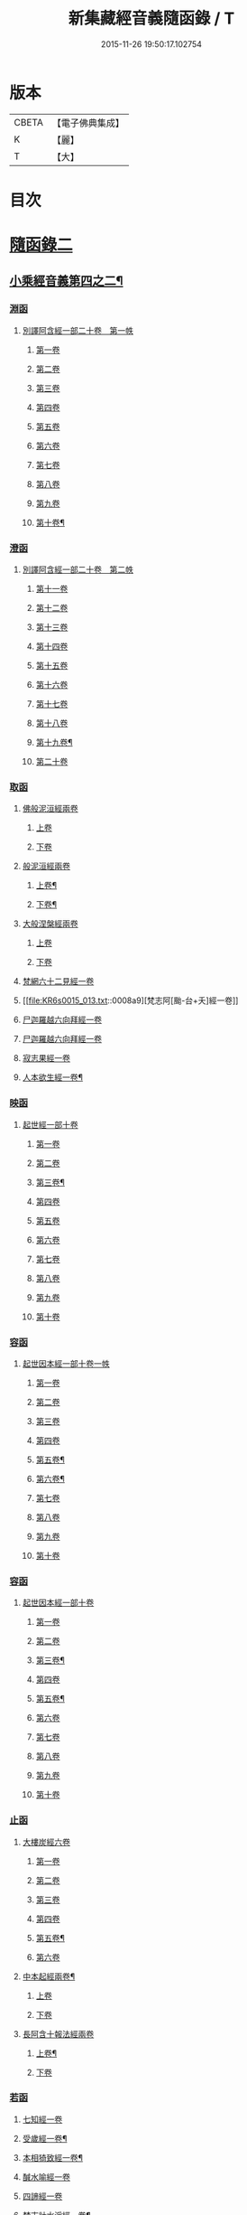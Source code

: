 #+TITLE: 新集藏經音義隨函錄 / T
#+DATE: 2015-11-26 19:50:17.102754
* 版本
 |     CBETA|【電子佛典集成】|
 |         K|【麗】     |
 |         T|【大】     |

* 目次
* [[file:KR6s0015_013.txt::013-0001a3][隨函錄二]]
** [[file:KR6s0015_013.txt::013-0001a4][小乘經音義第四之二¶]]
*** [[file:KR6s0015_013.txt::013-0001a6][淵函]]
**** [[file:KR6s0015_013.txt::013-0001a6][別譯阿含經一部二十卷　第一帙]]
***** [[file:KR6s0015_013.txt::013-0001a6][第一卷]]
***** [[file:KR6s0015_013.txt::0001b4][第二卷]]
***** [[file:KR6s0015_013.txt::0001c2][第三卷]]
***** [[file:KR6s0015_013.txt::0002a1][第四卷]]
***** [[file:KR6s0015_013.txt::0002a11][第五卷]]
***** [[file:KR6s0015_013.txt::0002b9][第六卷]]
***** [[file:KR6s0015_013.txt::0002b14][第七卷]]
***** [[file:KR6s0015_013.txt::0002c6][第八卷]]
***** [[file:KR6s0015_013.txt::0002c8][第九卷]]
***** [[file:KR6s0015_013.txt::0003a8][第十卷¶]]
*** [[file:KR6s0015_013.txt::0003a13][澄函]]
**** [[file:KR6s0015_013.txt::0003a13][別譯阿含經一部二十卷　第二帙]]
***** [[file:KR6s0015_013.txt::0003a13][第十一卷]]
***** [[file:KR6s0015_013.txt::0003b9][第十二卷]]
***** [[file:KR6s0015_013.txt::0003b12][第十三卷]]
***** [[file:KR6s0015_013.txt::0003c1][第十四卷]]
***** [[file:KR6s0015_013.txt::0003c5][第十五卷]]
***** [[file:KR6s0015_013.txt::0003c11][第十六卷]]
***** [[file:KR6s0015_013.txt::0004a4][第十七卷]]
***** [[file:KR6s0015_013.txt::0004a7][第十八卷]]
***** [[file:KR6s0015_013.txt::0004a9][第十九卷¶]]
***** [[file:KR6s0015_013.txt::0004b4][第二十卷]]
*** [[file:KR6s0015_013.txt::0004b14][取函]]
**** [[file:KR6s0015_013.txt::0004c1][佛般泥洹經兩卷]]
***** [[file:KR6s0015_013.txt::0004c1][上卷]]
***** [[file:KR6s0015_013.txt::0005a6][下卷]]
**** [[file:KR6s0015_013.txt::0005c12][般泥洹經兩卷]]
***** [[file:KR6s0015_013.txt::0005c13][上卷¶]]
***** [[file:KR6s0015_013.txt::0006b12][下卷¶]]
**** [[file:KR6s0015_013.txt::0007a14][大般涅槃經兩卷]]
***** [[file:KR6s0015_013.txt::0007a14][上卷]]
***** [[file:KR6s0015_013.txt::0007b13][下卷]]
**** [[file:KR6s0015_013.txt::0007c12][梵網六十二見經一卷]]
**** [[file:KR6s0015_013.txt::0008a9][梵志阿[颱-台+夭]經一卷]]
**** [[file:KR6s0015_013.txt::0009a2][尸迦羅越六向拜經一卷]]
**** [[file:KR6s0015_013.txt::0009a8][尸迦羅越六向拜經一卷]]
**** [[file:KR6s0015_013.txt::0009b14][寂志果經一卷]]
**** [[file:KR6s0015_013.txt::0010b6][人本欲生經一卷¶]]
*** [[file:KR6s0015_013.txt::0010b10][映函]]
**** [[file:KR6s0015_013.txt::0010b10][起世經一部十卷]]
***** [[file:KR6s0015_013.txt::0010b11][第一卷]]
***** [[file:KR6s0015_013.txt::0010c4][第二卷]]
***** [[file:KR6s0015_013.txt::0011a3][第三卷¶]]
***** [[file:KR6s0015_013.txt::0011b5][第四卷]]
***** [[file:KR6s0015_013.txt::0011b12][第五卷]]
***** [[file:KR6s0015_013.txt::0011c2][第六卷]]
***** [[file:KR6s0015_013.txt::0011c4][第七卷]]
***** [[file:KR6s0015_013.txt::0011c8][第八卷]]
***** [[file:KR6s0015_013.txt::0011c13][第九卷]]
***** [[file:KR6s0015_013.txt::0012a9][第十卷]]
*** [[file:KR6s0015_013.txt::0012b5][容函]]
**** [[file:KR6s0015_013.txt::0012b5][起世因本經一部十卷一帙]]
***** [[file:KR6s0015_013.txt::0012b6][第一卷]]
***** [[file:KR6s0015_013.txt::0012c3][第二卷]]
***** [[file:KR6s0015_013.txt::0012c14][第三卷]]
***** [[file:KR6s0015_013.txt::0013a12][第四卷]]
***** [[file:KR6s0015_013.txt::0013b10][第五卷¶]]
***** [[file:KR6s0015_013.txt::0013b14][第六卷¶]]
***** [[file:KR6s0015_013.txt::0013c1][第七卷]]
***** [[file:KR6s0015_013.txt::0013c5][第八卷]]
***** [[file:KR6s0015_013.txt::0013c10][第九卷]]
***** [[file:KR6s0015_013.txt::0014a6][第十卷]]
*** [[file:KR6s0015_013.txt::0014b2][容函]]
**** [[file:KR6s0015_013.txt::0014b2][起世因本經一部十卷]]
***** [[file:KR6s0015_013.txt::0014b3][第一卷]]
***** [[file:KR6s0015_013.txt::0014b10][第二卷]]
***** [[file:KR6s0015_013.txt::0014c9][第三卷¶]]
***** [[file:KR6s0015_013.txt::0015a10][第四卷]]
***** [[file:KR6s0015_013.txt::0015b4][第五卷¶]]
***** [[file:KR6s0015_013.txt::0015b7][第六卷]]
***** [[file:KR6s0015_013.txt::0015b9][第七卷]]
***** [[file:KR6s0015_013.txt::0015b13][第八卷]]
***** [[file:KR6s0015_013.txt::0015c3][第九卷]]
***** [[file:KR6s0015_013.txt::0015c10][第十卷]]
*** [[file:KR6s0015_013.txt::0016a8][止函]]
**** [[file:KR6s0015_013.txt::0016a9][大樓炭經六卷]]
***** [[file:KR6s0015_013.txt::0016a9][第一卷]]
***** [[file:KR6s0015_013.txt::0016c1][第二卷]]
***** [[file:KR6s0015_013.txt::0017a5][第三卷]]
***** [[file:KR6s0015_013.txt::0017a10][第四卷]]
***** [[file:KR6s0015_013.txt::0017b3][第五卷¶]]
***** [[file:KR6s0015_013.txt::0017b14][第六卷]]
**** [[file:KR6s0015_013.txt::0017c7][中本起經兩卷¶]]
***** [[file:KR6s0015_013.txt::0017c7][上卷]]
***** [[file:KR6s0015_013.txt::0018b11][下卷]]
**** [[file:KR6s0015_013.txt::0019b3][長阿含十報法經兩卷]]
***** [[file:KR6s0015_013.txt::0019b4][上卷¶]]
***** [[file:KR6s0015_013.txt::0019b9][下卷]]
*** [[file:KR6s0015_013.txt::0019c3][若函]]
**** [[file:KR6s0015_013.txt::0019c4][七知經一卷]]
**** [[file:KR6s0015_013.txt::0019c7][受歲經一卷¶]]
**** [[file:KR6s0015_013.txt::0019c9][本相猗致經一卷¶]]
**** [[file:KR6s0015_013.txt::0019c10][醎水喻經一卷]]
**** [[file:KR6s0015_013.txt::0019c11][四諦經一卷]]
**** [[file:KR6s0015_013.txt::0020a6][梵志計水淨經一卷¶]]
**** [[file:KR6s0015_013.txt::0020a9][漏分布經一卷¶]]
**** [[file:KR6s0015_013.txt::0020a10][阿耨風經一卷]]
**** [[file:KR6s0015_013.txt::0020a12][魔嬈亂經一卷]]
**** [[file:KR6s0015_013.txt::0020b9][弊魔試目連經一卷¶]]
**** [[file:KR6s0015_013.txt::0020c4][離睡經一卷¶]]
**** [[file:KR6s0015_013.txt::0020c5][緣本致經一卷¶]]
**** [[file:KR6s0015_013.txt::0020c9][諸法本經一卷]]
**** [[file:KR6s0015_013.txt::0020c11][古來世經一卷]]
**** [[file:KR6s0015_013.txt::0021a2][頂生王故事經一卷¶]]
**** [[file:KR6s0015_013.txt::0021a7][一切流攝守因經一卷¶]]
**** [[file:KR6s0015_013.txt::0021b2][瞿曇彌記果經一卷]]
**** [[file:KR6s0015_013.txt::0021b6][恒水經一卷]]
**** [[file:KR6s0015_013.txt::0021b10][苦陰經一卷]]
**** [[file:KR6s0015_013.txt::0021c3][釋摩男本經一卷]]
**** [[file:KR6s0015_013.txt::0021c10][樂想經一卷]]
**** [[file:KR6s0015_013.txt::0021c12][閻羅王五天使者經一卷]]
**** [[file:KR6s0015_013.txt::0022a5][阿那律八念經一卷]]
**** [[file:KR6s0015_013.txt::0022a13][求欲經一卷]]
**** [[file:KR6s0015_013.txt::0022b2][是法非法經一卷]]
**** [[file:KR6s0015_013.txt::0022b4][苦陰因事經一卷]]
**** [[file:KR6s0015_013.txt::0022b13][䥫城泥犁經一卷]]
**** [[file:KR6s0015_013.txt::0022c13][文陁竭王經一卷]]
**** [[file:KR6s0015_013.txt::0023a2][瞻婆比丘經一卷]]
**** [[file:KR6s0015_013.txt::0023a5][㐲[婬-壬+(工/山)]經一卷¶]]
*** [[file:KR6s0015_013.txt::0023a7][思函]]
**** [[file:KR6s0015_013.txt::0023a8][頼吒和羅經一卷]]
**** [[file:KR6s0015_013.txt::0023b6][善生子經一卷]]
**** [[file:KR6s0015_013.txt::0023c2][數經一卷]]
**** [[file:KR6s0015_013.txt::0023c7][廣義法門經一卷¶]]
**** [[file:KR6s0015_013.txt::0023c10][戒德香經一卷]]
**** [[file:KR6s0015_013.txt::0023c12][四人出現世閒經一卷]]
**** [[file:KR6s0015_013.txt::0023c14][梵志頗波羅延問種尊經一卷]]
**** [[file:KR6s0015_013.txt::0024a10][三㱕五戒慈心猒離功德經一卷¶]]
**** [[file:KR6s0015_013.txt::0024a12][湏達經一卷¶]]
**** [[file:KR6s0015_013.txt::0024b2][頻毗婆羅王詣佛供養經一卷¶]]
**** [[file:KR6s0015_013.txt::0024b6][長者子六過出家經一卷¶]]
**** [[file:KR6s0015_013.txt::0024b7][鴦掘摩經一卷]]
**** [[file:KR6s0015_013.txt::0025a11][波斯匿王太后崩塵土坌身經一卷¶]]
**** [[file:KR6s0015_013.txt::0025b1][阿含經湏摩提女經一卷]]
**** [[file:KR6s0015_013.txt::0025b12][避死經一卷]]
**** [[file:KR6s0015_013.txt::0025b14][梵摩喻經一卷]]
**** [[file:KR6s0015_013.txt::0026a10][佛為黃竹園老婆羅門說學經一卷¶]]
**** [[file:KR6s0015_013.txt::0026a12][鞞摩肅經一卷]]
**** [[file:KR6s0015_013.txt::0026b2][婆羅門子命終愛念不離經一卷¶]]
**** [[file:KR6s0015_013.txt::0026b4][鸚鵡經一卷¶]]
**** [[file:KR6s0015_013.txt::0026b5][普法義經一卷]]
**** [[file:KR6s0015_013.txt::0026c2][施食獲五福報經一卷¶]]
**** [[file:KR6s0015_013.txt::0026c5][十支居士城八人經一卷]]
**** [[file:KR6s0015_013.txt::0026c7][邪見經一卷]]
**** [[file:KR6s0015_013.txt::0026c9][箭喻經一卷¶]]
**** [[file:KR6s0015_013.txt::0026c12][齋經一卷]]
**** [[file:KR6s0015_013.txt::0027a4][泥犁經一卷]]
**** [[file:KR6s0015_013.txt::0027c8][優陂夷墮舍迦經一卷¶]]
**** [[file:KR6s0015_013.txt::0028a2][尊上經一卷¶]]
**** [[file:KR6s0015_013.txt::0028a2][兜調經一卷]]
**** [[file:KR6s0015_013.txt::0028a9][意經一卷]]
**** [[file:KR6s0015_013.txt::0028a12][應法經一卷]]
*** [[file:KR6s0015_013.txt::0028a14][言函]]
**** [[file:KR6s0015_013.txt::0028b1][鴦崛髻經一卷]]
**** [[file:KR6s0015_013.txt::0028b5][移山經一卷]]
**** [[file:KR6s0015_013.txt::0028c8][阿那邠𨚎化七子經一卷]]
**** [[file:KR6s0015_013.txt::0028c14][七佛父母姓字經一卷]]
**** [[file:KR6s0015_013.txt::0029a6][放牛經一卷]]
**** [[file:KR6s0015_013.txt::0029a12][五陰譬經一卷¶]]
**** [[file:KR6s0015_013.txt::0029b2][馬有三相經一卷¶]]
**** [[file:KR6s0015_013.txt::0029b4][馬有八態[(尸@言)*(〦/羊)]人經一卷¶]]
**** [[file:KR6s0015_013.txt::0029b11][聖法印經一卷]]
**** [[file:KR6s0015_013.txt::0029b12][水沫所㵱經一卷]]
**** [[file:KR6s0015_013.txt::0029b13][不自守意經一卷]]
**** [[file:KR6s0015_013.txt::0029b14][滿願子經一卷]]
**** [[file:KR6s0015_013.txt::0029c5][轉法輪經一卷¶]]
**** [[file:KR6s0015_013.txt::0029c8][三轉法輪經一卷¶]]
**** [[file:KR6s0015_013.txt::0029c11][大愛道般泥洹經一卷]]
**** [[file:KR6s0015_013.txt::0030a5][佛母般泥洹經一卷]]
**** [[file:KR6s0015_013.txt::0030a11][國王不犁先尼十夢經一卷]]
**** [[file:KR6s0015_013.txt::0030b2][舍衛國王夢見十事經一卷]]
**** [[file:KR6s0015_013.txt::0030b14][阿難問學經一卷]]
**** [[file:KR6s0015_013.txt::0030c2][五蘊經一卷]]
**** [[file:KR6s0015_013.txt::0030c3][難提釋經一卷]]
**** [[file:KR6s0015_013.txt::0030c5][四未曾有經一卷¶]]
**** [[file:KR6s0015_013.txt::0030c6][相應相可經一卷]]
**** [[file:KR6s0015_013.txt::0030c9][舍利弗摩訶目揵連遊四衢經一卷¶]]
**** [[file:KR6s0015_013.txt::0030c12][十一想念如來經一卷]]
**** [[file:KR6s0015_013.txt::0030c14][四泥犁經一卷]]
**** [[file:KR6s0015_013.txt::0031a2][緣起經一卷]]
**** [[file:KR6s0015_013.txt::0031a6][八聖道經一卷]]
**** [[file:KR6s0015_013.txt::0031a8][治禪病秘要法兩卷¶]]
***** [[file:KR6s0015_013.txt::0031a8][上卷]]
***** [[file:KR6s0015_013.txt::0031c1][下卷]]
***** [[file:KR6s0015_013.txt::0032a2][經後序記]]
**** [[file:KR6s0015_013.txt::0032a4][七處三觀經一卷]]
**** [[file:KR6s0015_013.txt::0032b2][雜阿含經一卷]]
*** [[file:KR6s0015_013.txt::0032c14][辭函]]
**** [[file:KR6s0015_013.txt::0033a1][摩登伽經三卷]]
***** [[file:KR6s0015_013.txt::0033a1][上卷]]
***** [[file:KR6s0015_013.txt::0033a10][中卷]]
***** [[file:KR6s0015_013.txt::0033b10][下卷]]
**** [[file:KR6s0015_013.txt::0033c9][舍頭諫經一卷]]
**** [[file:KR6s0015_013.txt::0034c10][阿遬達經一卷¶]]
**** [[file:KR6s0015_013.txt::0034c11][摩鄧女經一卷]]
**** [[file:KR6s0015_013.txt::0034c13][阿難分別經一卷]]
**** [[file:KR6s0015_013.txt::0035a14][阿難問事佛吉凶經一卷]]
**** [[file:KR6s0015_013.txt::0035b11][𢢔法經一卷¶]]
**** [[file:KR6s0015_013.txt::0035b14][沙彌羅經一卷]]
**** [[file:KR6s0015_013.txt::0035c3][五母子經一卷]]
**** [[file:KR6s0015_013.txt::0035c5][摩鄧女解形中六事經一卷]]
**** [[file:KR6s0015_013.txt::0035c11][玉耶經一卷¶]]
**** [[file:KR6s0015_013.txt::0035c13][玉耶女經一卷]]
**** [[file:KR6s0015_013.txt::0036a3][餓鬼報應經一卷]]
**** [[file:KR6s0015_013.txt::0036a7][修行本起經兩卷¶]]
***** [[file:KR6s0015_013.txt::0036a7][上卷]]
***** [[file:KR6s0015_013.txt::0036c5][下卷]]
**** [[file:KR6s0015_013.txt::0037b2][雜藏經一卷]]
**** [[file:KR6s0015_013.txt::0037b7][鬼問目連經一卷]]
*** [[file:KR6s0015_013.txt::0037b11][安函]]
**** [[file:KR6s0015_013.txt::0037b12][太子本起瑞應經兩卷]]
***** [[file:KR6s0015_013.txt::0037b12][上卷]]
***** [[file:KR6s0015_013.txt::0038b7][下卷¶]]
**** [[file:KR6s0015_013.txt::0038b14][過去現在因果經四卷¶]]
***** [[file:KR6s0015_013.txt::0038b14][第一卷]]
***** [[file:KR6s0015_013.txt::0038c12][第二卷]]
***** [[file:KR6s0015_013.txt::0039a14][第一卷¶]]
***** [[file:KR6s0015_013.txt::0039b7][第四卷]]
**** [[file:KR6s0015_013.txt::0039b13][捺女𦒿域因緣經一卷¶]]
**** [[file:KR6s0015_013.txt::0040a2][罪業報應教化地獄經一卷]]
**** [[file:KR6s0015_013.txt::0040b14][龍王兄弟經一卷]]
**** [[file:KR6s0015_013.txt::0040c4][長者音恱經一卷]]
**** [[file:KR6s0015_013.txt::0040c13][法海經一卷¶]]
**** [[file:KR6s0015_013.txt::0040c14][海有八德經一卷]]
**** [[file:KR6s0015_013.txt::0041a3][四十二章經一卷¶]]
*** [[file:KR6s0015_013.txt::0041a11][定函]]
**** [[file:KR6s0015_013.txt::0041a12][禪秘要法三卷]]
***** [[file:KR6s0015_013.txt::0041a12][上卷]]
***** [[file:KR6s0015_013.txt::0041b12][中卷]]
***** [[file:KR6s0015_013.txt::0042a1][下卷]]
**** [[file:KR6s0015_013.txt::0042a10][越難經一卷¶]]
**** [[file:KR6s0015_013.txt::0042a11][所欲致患經一卷]]
**** [[file:KR6s0015_013.txt::0042b8][阿闍貰王問五𨒫經一卷]]
**** [[file:KR6s0015_013.txt::0042b10][進學經一卷]]
**** [[file:KR6s0015_013.txt::0042b12][得道梯橙錫杖經一卷]]
**** [[file:KR6s0015_013.txt::0042c2][堅心政意經一卷]]
**** [[file:KR6s0015_013.txt::0042c12][八師經一卷]]
**** [[file:KR6s0015_013.txt::0043a3][瑠璃王經一卷]]
**** [[file:KR6s0015_013.txt::0043c3][貧窮老公經一卷¶]]
**** [[file:KR6s0015_013.txt::0043c6][三摩竭經一卷]]
**** [[file:KR6s0015_013.txt::0043c8][萍沙王五願經一卷]]
**** [[file:KR6s0015_013.txt::0043c14][五苦章句經一卷¶]]
**** [[file:KR6s0015_013.txt::0044b8][淨飯王般涅槃經一卷]]
*** [[file:KR6s0015_013.txt::0044b14][篤函]]
**** [[file:KR6s0015_013.txt::0044c1][生經五卷]]
***** [[file:KR6s0015_013.txt::0044c1][第一卷]]
***** [[file:KR6s0015_013.txt::0045b10][第二卷]]
***** [[file:KR6s0015_013.txt::0046a10][第三卷]]
***** [[file:KR6s0015_013.txt::0046b8][第四卷¶]]
***** [[file:KR6s0015_013.txt::0046c5][第五卷¶]]
**** [[file:KR6s0015_013.txt::0047a4][義足經兩卷]]
***** [[file:KR6s0015_013.txt::0047a5][上卷¶]]
***** [[file:KR6s0015_013.txt::0047c6][下卷]]
*** [[file:KR6s0015_013.txt::0048a9][初函]]
**** [[file:KR6s0015_013.txt::0048a9][正法念處經一部七十卷　第一帙]]
***** [[file:KR6s0015_013.txt::0048a9][第一卷]]
****** [[file:KR6s0015_013.txt::0048a10][序文¶]]
****** [[file:KR6s0015_013.txt::0048b9][經文]]
***** [[file:KR6s0015_013.txt::0048c2][第二卷]]
***** [[file:KR6s0015_013.txt::0048c6][第三卷]]
***** [[file:KR6s0015_013.txt::0048c12][第四卷]]
***** [[file:KR6s0015_013.txt::0049a6][第五卷]]
***** [[file:KR6s0015_013.txt::0049b6][第六卷]]
***** [[file:KR6s0015_013.txt::0049c3][第七卷]]
***** [[file:KR6s0015_013.txt::0049c11][第八卷]]
***** [[file:KR6s0015_013.txt::0050a3][第九卷]]
***** [[file:KR6s0015_013.txt::0050a11][第十卷]]
*** [[file:KR6s0015_013.txt::0050c3][誠函]]
**** [[file:KR6s0015_013.txt::0050c3][正法念處經一部七十卷　第二帙]]
***** [[file:KR6s0015_013.txt::0050c3][第十一卷]]
***** [[file:KR6s0015_013.txt::0051a8][第十二卷]]
***** [[file:KR6s0015_013.txt::0051b1][第十三卷]]
***** [[file:KR6s0015_013.txt::0051c5][第十四卷]]
***** [[file:KR6s0015_013.txt::0051c12][第十五卷]]
***** [[file:KR6s0015_013.txt::0052a6][第十六卷]]
***** [[file:KR6s0015_013.txt::0052c9][第十七卷]]
***** [[file:KR6s0015_013.txt::0053a2][第十八卷]]
***** [[file:KR6s0015_013.txt::0053c5][第十九卷]]
***** [[file:KR6s0015_013.txt::0053c11][第二十卷]]
** [[file:KR6s0015_014.txt::014-0054b4][小乘經音義第四之三¶]]
*** [[file:KR6s0015_014.txt::014-0054b6][美函]]
**** [[file:KR6s0015_014.txt::014-0054b6][正法念處經一部七十卷　第三帙]]
***** [[file:KR6s0015_014.txt::014-0054b6][第廿一卷]]
***** [[file:KR6s0015_014.txt::0054c2][第廿二卷]]
***** [[file:KR6s0015_014.txt::0054c6][第廿三卷¶]]
***** [[file:KR6s0015_014.txt::0054c7][第廿四卷]]
***** [[file:KR6s0015_014.txt::0054c10][第廿五卷]]
***** [[file:KR6s0015_014.txt::0055a3][第廿六卷¶]]
***** [[file:KR6s0015_014.txt::0055a7][第廿七卷]]
***** [[file:KR6s0015_014.txt::0055a11][第廿八卷]]
***** [[file:KR6s0015_014.txt::0055b2][第廿九卷]]
***** [[file:KR6s0015_014.txt::0055b7][第卅卷¶]]
*** [[file:KR6s0015_014.txt::0055b10][慎函]]
**** [[file:KR6s0015_014.txt::0055b10][正法念處經一部七十卷　第四帙]]
***** [[file:KR6s0015_014.txt::0055b10][第卅一卷]]
***** [[file:KR6s0015_014.txt::0055c5][第卅二卷]]
***** [[file:KR6s0015_014.txt::0055c11][第卅三卷]]
***** [[file:KR6s0015_014.txt::0056a2][第卅四卷]]
***** [[file:KR6s0015_014.txt::0056a8][第卅五卷¶]]
***** [[file:KR6s0015_014.txt::0056a12][第卅六卷]]
***** [[file:KR6s0015_014.txt::0056a14][第卅七卷]]
***** [[file:KR6s0015_014.txt::0056b2][第卅八卷]]
***** [[file:KR6s0015_014.txt::0056b4][第卅九卷¶]]
***** [[file:KR6s0015_014.txt::0056b7][第卌卷]]
*** [[file:KR6s0015_014.txt::0056b9][終函]]
**** [[file:KR6s0015_014.txt::0056b9][正法念處經一部七十卷　第五帙]]
***** [[file:KR6s0015_014.txt::0056b9][第卌一卷]]
***** [[file:KR6s0015_014.txt::0056b14][第卌二卷]]
***** [[file:KR6s0015_014.txt::0056c5][第卌三卷]]
***** [[file:KR6s0015_014.txt::0056c9][第卌四卷]]
***** [[file:KR6s0015_014.txt::0056c11][第卌五卷]]
***** [[file:KR6s0015_014.txt::0057a3][第卌六卷]]
***** [[file:KR6s0015_014.txt::0057a8][第卌七卷]]
***** [[file:KR6s0015_014.txt::0057b2][第卌八卷¶]]
***** [[file:KR6s0015_014.txt::0057b4][第卌九卷]]
***** [[file:KR6s0015_014.txt::0057b9][第五十卷]]
*** [[file:KR6s0015_014.txt::0057b11][宜函]]
**** [[file:KR6s0015_014.txt::0057b11][正法念處經一部七十卷　第六帙]]
***** [[file:KR6s0015_014.txt::0057b11][第五十一卷]]
***** [[file:KR6s0015_014.txt::0057c1][第五十二卷]]
***** [[file:KR6s0015_014.txt::0057c9][第五十三卷]]
***** [[file:KR6s0015_014.txt::0057c12][第五十四卷]]
***** [[file:KR6s0015_014.txt::0058a2][第五十五卷]]
***** [[file:KR6s0015_014.txt::0058a4][第五十六卷]]
***** [[file:KR6s0015_014.txt::0058a11][第五十七卷¶]]
***** [[file:KR6s0015_014.txt::0058b4][第五十八卷]]
***** [[file:KR6s0015_014.txt::0058c2][第五十九卷]]
***** [[file:KR6s0015_014.txt::0058c7][第六十卷¶]]
*** [[file:KR6s0015_014.txt::0058c9][令函]]
**** [[file:KR6s0015_014.txt::0058c9][正法念處經一部七十卷　第七帙]]
***** [[file:KR6s0015_014.txt::0058c9][第六十一卷]]
***** [[file:KR6s0015_014.txt::0059a2][第六十二卷]]
***** [[file:KR6s0015_014.txt::0059a7][第六十三卷]]
***** [[file:KR6s0015_014.txt::0059a9][第六十四卷]]
***** [[file:KR6s0015_014.txt::0059b10][第六十五卷]]
***** [[file:KR6s0015_014.txt::0059c11][第六十六卷]]
***** [[file:KR6s0015_014.txt::0060a12][第六十七卷]]
***** [[file:KR6s0015_014.txt::0060b10][第六十八卷]]
***** [[file:KR6s0015_014.txt::0060c1][第六十九卷]]
***** [[file:KR6s0015_014.txt::0060c10][第七十卷]]
*** [[file:KR6s0015_014.txt::0061a4][榮函]]
**** [[file:KR6s0015_014.txt::0061a4][佛本行集經一部六十卷　第一帙]]
***** [[file:KR6s0015_014.txt::0061a4][第一卷]]
***** [[file:KR6s0015_014.txt::0061a6][第二卷]]
***** [[file:KR6s0015_014.txt::0061a13][第三卷]]
***** [[file:KR6s0015_014.txt::0061b7][第四卷]]
***** [[file:KR6s0015_014.txt::0061b8][第五卷]]
***** [[file:KR6s0015_014.txt::0061c4][第六卷]]
***** [[file:KR6s0015_014.txt::0061c9][第七卷¶]]
***** [[file:KR6s0015_014.txt::0062a8][第八卷]]
***** [[file:KR6s0015_014.txt::0062b8][第九卷¶]]
***** [[file:KR6s0015_014.txt::0062c6][第十卷]]
*** [[file:KR6s0015_014.txt::0063a4][業函]]
**** [[file:KR6s0015_014.txt::0063a4][佛本行集經一部六十卷　第二帙]]
***** [[file:KR6s0015_014.txt::0063a4][第十一卷]]
***** [[file:KR6s0015_014.txt::0064b6][第十二卷]]
***** [[file:KR6s0015_014.txt::0064c13][第十三卷]]
***** [[file:KR6s0015_014.txt::0065a9][第十四卷¶]]
***** [[file:KR6s0015_014.txt::0065b13][第十五卷¶]]
***** [[file:KR6s0015_014.txt::0065c7][第十六卷]]
***** [[file:KR6s0015_014.txt::0066a13][第十七卷]]
***** [[file:KR6s0015_014.txt::0066b10][第十八卷]]
***** [[file:KR6s0015_014.txt::0066c2][第十九卷¶]]
***** [[file:KR6s0015_014.txt::0066c11][第廿卷]]
*** [[file:KR6s0015_014.txt::0067a3][所函]]
**** [[file:KR6s0015_014.txt::0067a3][佛本行集經一部六十卷　第三帙]]
***** [[file:KR6s0015_014.txt::0067a3][第廿一卷]]
***** [[file:KR6s0015_014.txt::0067a9][第廿二卷]]
***** [[file:KR6s0015_014.txt::0067a12][第廿三卷]]
***** [[file:KR6s0015_014.txt::0067b6][第廿四卷¶]]
***** [[file:KR6s0015_014.txt::0067c5][第廿五卷]]
***** [[file:KR6s0015_014.txt::0068a1][第廿六卷]]
***** [[file:KR6s0015_014.txt::0068b10][第廿七卷]]
***** [[file:KR6s0015_014.txt::0068c8][第廿八卷]]
***** [[file:KR6s0015_014.txt::0069b1][第廿九卷]]
***** [[file:KR6s0015_014.txt::0069c5][第卅卷]]
*** [[file:KR6s0015_014.txt::0069c12][基函]]
**** [[file:KR6s0015_014.txt::0069c12][佛本行集經一部六十卷　第四帙]]
***** [[file:KR6s0015_014.txt::0069c12][第卅一卷]]
***** [[file:KR6s0015_014.txt::0070a6][第卅二卷]]
***** [[file:KR6s0015_014.txt::0070a13][第卅三卷¶]]
***** [[file:KR6s0015_014.txt::0070b3][第卅四卷]]
***** [[file:KR6s0015_014.txt::0070b10][第卅五卷¶]]
***** [[file:KR6s0015_014.txt::0070c3][第卅六卷]]
***** [[file:KR6s0015_014.txt::0070c7][第卅七卷]]
***** [[file:KR6s0015_014.txt::0070c11][第卅八卷]]
***** [[file:KR6s0015_014.txt::0070c14][第卅九卷¶]]
***** [[file:KR6s0015_014.txt::0071a4][第卌卷]]
*** [[file:KR6s0015_014.txt::0071a11][藉函]]
**** [[file:KR6s0015_014.txt::0071a11][佛本行集經一部六十卷　第五帙]]
***** [[file:KR6s0015_014.txt::0071a11][第卌一卷]]
***** [[file:KR6s0015_014.txt::0071b1][第卌二卷]]
***** [[file:KR6s0015_014.txt::0071b8][第卌三卷]]
***** [[file:KR6s0015_014.txt::0071c4][第卌四卷]]
***** [[file:KR6s0015_014.txt::0072a2][第卌五卷¶]]
***** [[file:KR6s0015_014.txt::0072a11][第卌六卷]]
***** [[file:KR6s0015_014.txt::0072b1][第卌七卷]]
***** [[file:KR6s0015_014.txt::0072b7][第卌八卷]]
***** [[file:KR6s0015_014.txt::0072b12][第卌九卷]]
***** [[file:KR6s0015_014.txt::0072c7][第五十卷]]
*** [[file:KR6s0015_014.txt::0073a1][甚函]]
**** [[file:KR6s0015_014.txt::0073a1][佛本行集經一部六十卷　第六帙]]
***** [[file:KR6s0015_014.txt::0073a1][第五十一卷]]
***** [[file:KR6s0015_014.txt::0073a12][第五十二卷]]
***** [[file:KR6s0015_014.txt::0073b5][第五十三卷¶]]
***** [[file:KR6s0015_014.txt::0073b13][第五十四卷¶]]
***** [[file:KR6s0015_014.txt::0073c2][第五十五卷]]
***** [[file:KR6s0015_014.txt::0073c5][第五十六卷]]
***** [[file:KR6s0015_014.txt::0073c14][第五十七卷]]
***** [[file:KR6s0015_014.txt::0074a7][第五十八卷]]
***** [[file:KR6s0015_014.txt::0074b7][第五十九卷¶]]
***** [[file:KR6s0015_014.txt::0074b12][第六十卷¶]]
*** [[file:KR6s0015_014.txt::0074c2][無函]]
**** [[file:KR6s0015_014.txt::0074c3][本事經七卷]]
**** [[file:KR6s0015_014.txt::0075a13][興起行經兩卷]]
***** [[file:KR6s0015_014.txt::0075a14][上卷]]
****** [[file:KR6s0015_014.txt::0075a14][序記]]
****** [[file:KR6s0015_014.txt::0075b1][經文]]
***** [[file:KR6s0015_014.txt::0076a1][下卷]]
**** [[file:KR6s0015_014.txt::0076a7][業報差別經一卷]]
***** [[file:KR6s0015_014.txt::0076a8][序¶]]
***** [[file:KR6s0015_014.txt::0076a10][經文]]
*** [[file:KR6s0015_014.txt::0076b4][竟函]]
**** [[file:KR6s0015_014.txt::0076b5][大安般守意經兩卷]]
***** [[file:KR6s0015_014.txt::0076b5][上卷]]
***** [[file:KR6s0015_014.txt::0076b10][下卷]]
**** [[file:KR6s0015_014.txt::0076c1][陰持入經兩卷]]
***** [[file:KR6s0015_014.txt::0076c1][上卷]]
***** [[file:KR6s0015_014.txt::0076c6][下卷]]
**** [[file:KR6s0015_014.txt::0076c13][阿鳩㽞經一卷]]
**** [[file:KR6s0015_014.txt::0077a5][黑氏梵志經一卷]]
**** [[file:KR6s0015_014.txt::0077a8][阿鋡正行經一卷¶]]
**** [[file:KR6s0015_014.txt::0077a12][分別經一卷]]
**** [[file:KR6s0015_014.txt::0077b5][四願經一卷]]
**** [[file:KR6s0015_014.txt::0077b13][須摩提長者經一卷]]
**** [[file:KR6s0015_014.txt::0077c4][未生惡王經一卷]]
**** [[file:KR6s0015_014.txt::0078a2][孝子經一卷]]
**** [[file:KR6s0015_014.txt::0078a9][禪行法想經一卷]]
**** [[file:KR6s0015_014.txt::0078a12][長者子懊𢙉三處經一卷]]
**** [[file:KR6s0015_014.txt::0078a14][揵陁國王經一卷]]
**** [[file:KR6s0015_014.txt::0078b2][十八泥犁經一卷]]
**** [[file:KR6s0015_014.txt::0078b11][猘狗經一卷¶]]
**** [[file:KR6s0015_014.txt::0078b12][八關齋經一卷]]
**** [[file:KR6s0015_014.txt::0078b14][出家因緣經一卷]]
**** [[file:KR6s0015_014.txt::0078c6][法受塵經一卷]]
**** [[file:KR6s0015_014.txt::0078c8][阿難四事經一卷]]
**** [[file:KR6s0015_014.txt::0078c13][罵意經一卷¶]]
**** [[file:KR6s0015_014.txt::0079b7][處處經一卷]]
**** [[file:KR6s0015_014.txt::0079c4][分別善𢙣所起經一卷]]
*** [[file:KR6s0015_014.txt::0080c5][學函]]
**** [[file:KR6s0015_014.txt::0080c6][五百弟子自說本起經一卷]]
**** [[file:KR6s0015_014.txt::0081b12][見正經一卷]]
**** [[file:KR6s0015_014.txt::0081c10][弟子死復生經一卷¶]]
**** [[file:KR6s0015_014.txt::0082a5][懈怠耕者經一卷]]
**** [[file:KR6s0015_014.txt::0082a8][佛大僧大經一卷]]
**** [[file:KR6s0015_014.txt::0083a3][時非時經一卷]]
**** [[file:KR6s0015_014.txt::0083a5][羅云忍辱經一卷]]
**** [[file:KR6s0015_014.txt::0083a13][辯意長者子所問經一卷]]
**** [[file:KR6s0015_014.txt::0083b8][無垢優婆夷問經一卷]]
**** [[file:KR6s0015_014.txt::0083b10][婦人遇𢪿經一卷]]
**** [[file:KR6s0015_014.txt::0083b13][四天王經一卷]]
**** [[file:KR6s0015_014.txt::0083c4][摩訶迦葉度貧母經一卷]]
**** [[file:KR6s0015_014.txt::0083c11][十二品生死經一卷]]
**** [[file:KR6s0015_014.txt::0083c13][自愛經一卷]]
**** [[file:KR6s0015_014.txt::0084a7][大迦葉本經一卷]]
**** [[file:KR6s0015_014.txt::0084b1][四自侵經一卷]]
**** [[file:KR6s0015_014.txt::0084b5][大魚事經一卷]]
**** [[file:KR6s0015_014.txt::0084b7][阿難七夢經一卷]]
**** [[file:KR6s0015_014.txt::0084b9][荷鵰那含經一卷]]
**** [[file:KR6s0015_014.txt::0084b11][燈指因緣經一卷]]
**** [[file:KR6s0015_014.txt::0085a7][邪祗經一卷]]
**** [[file:KR6s0015_014.txt::0085a12][末羅王經一卷¶]]
**** [[file:KR6s0015_014.txt::0085b1][摩達國王經一卷]]
**** [[file:KR6s0015_014.txt::0085b3][栴陁越國王經一卷]]
**** [[file:KR6s0015_014.txt::0085b6][中心經一卷]]
**** [[file:KR6s0015_014.txt::0085b9][五𢙢怖世經一卷¶]]
**** [[file:KR6s0015_014.txt::0085b11][五道轉輪罪福報應經一卷¶]]
**** [[file:KR6s0015_014.txt::0085c9][佛為年少比丘說正事經一卷¶]]
**** [[file:KR6s0015_014.txt::0085c11][沙曷比丘功德經一卷]]
*** [[file:KR6s0015_014.txt::0086a3][優函]]
**** [[file:KR6s0015_014.txt::0086a4][賢者五福經一卷]]
**** [[file:KR6s0015_014.txt::0086a6][天請問經一卷¶]]
**** [[file:KR6s0015_014.txt::0086a7][護淨經一卷]]
**** [[file:KR6s0015_014.txt::0086a11][略教誡經一卷]]
**** [[file:KR6s0015_014.txt::0086b2][盧至長者因緣經一卷]]
**** [[file:KR6s0015_014.txt::0086b14][八无睱有睱經一卷]]
**** [[file:KR6s0015_014.txt::0086c3][新嵗經一卷]]
**** [[file:KR6s0015_014.txt::0086c13][九橫經一卷]]
**** [[file:KR6s0015_014.txt::0087a3][𨐫喻經一卷¶]]
**** [[file:KR6s0015_014.txt::0087a4][禪行三十七經一卷]]
**** [[file:KR6s0015_014.txt::0087a6][比丘避女𢙣名欲自煞經一卷]]
**** [[file:KR6s0015_014.txt::0087a8][比丘𦗟施經一卷]]
**** [[file:KR6s0015_014.txt::0087a13][父母恩難報經一卷¶]]
**** [[file:KR6s0015_014.txt::0087a14][孫多耶致經一卷¶]]
**** [[file:KR6s0015_014.txt::0087b4][普達王經一卷]]
**** [[file:KR6s0015_014.txt::0087b7][佛滅度後棺𣫍葬送經一卷]]
**** [[file:KR6s0015_014.txt::0087c4][出家功德經一卷¶]]
**** [[file:KR6s0015_014.txt::0087c6][五王經一卷]]
**** [[file:KR6s0015_014.txt::0088a1][木患子經一卷]]
**** [[file:KR6s0015_014.txt::0088a4][療痔病經一卷]]
**** [[file:KR6s0015_014.txt::0088a7][栴檀樹經一卷]]
**** [[file:KR6s0015_014.txt::0088a12][長爪梵志請問經一卷]]
**** [[file:KR6s0015_014.txt::0088a14][頞多和多𦒿經一卷]]
**** [[file:KR6s0015_014.txt::0088b2][梵摩難國王經一卷]]
**** [[file:KR6s0015_014.txt::0088b5][群牛[(尸@言)*(辛-二+三)]經一卷]]
**** [[file:KR6s0015_014.txt::0088b7][無上處經一卷]]
**** [[file:KR6s0015_014.txt::0088b8][身觀經一卷]]
**** [[file:KR6s0015_014.txt::0088b14][鬼子母經一卷]]
**** [[file:KR6s0015_014.txt::0088c4][无常經一卷]]
**** [[file:KR6s0015_014.txt::0088c7][僧護經一卷]]
** [[file:KR6s0015_015.txt::015-0089b5][小乘律音義第五之一¶]]
*** [[file:KR6s0015_015.txt::015-0089b7][登函]]
**** [[file:KR6s0015_015.txt::015-0089b7][摩訶僧祗律一部四十卷　第一帙]]
***** [[file:KR6s0015_015.txt::015-0089b7][第一卷]]
***** [[file:KR6s0015_015.txt::0089c9][第二卷]]
***** [[file:KR6s0015_015.txt::0090a4][第三卷]]
***** [[file:KR6s0015_015.txt::0090c5][第四卷]]
***** [[file:KR6s0015_015.txt::0091b1][第五卷]]
***** [[file:KR6s0015_015.txt::0091b11][第六卷]]
***** [[file:KR6s0015_015.txt::0091c7][第七卷¶]]
***** [[file:KR6s0015_015.txt::0092a2][第八卷]]
***** [[file:KR6s0015_015.txt::0092a11][第九卷]]
***** [[file:KR6s0015_015.txt::0092c5][第十卷¶]]
*** [[file:KR6s0015_015.txt::0093a3][仕函]]
**** [[file:KR6s0015_015.txt::0093a3][摩訶僧祗律一部四十卷　第二帙]]
***** [[file:KR6s0015_015.txt::0093a3][第十一卷]]
***** [[file:KR6s0015_015.txt::0093a11][第十二卷]]
***** [[file:KR6s0015_015.txt::0093b3][第十三卷¶]]
***** [[file:KR6s0015_015.txt::0093b10][第十四卷¶]]
***** [[file:KR6s0015_015.txt::0093c7][第十五卷]]
***** [[file:KR6s0015_015.txt::0094a8][第十六卷]]
***** [[file:KR6s0015_015.txt::0094b7][第十七卷]]
***** [[file:KR6s0015_015.txt::0094c8][第十八卷]]
***** [[file:KR6s0015_015.txt::0095a5][第十九卷¶]]
***** [[file:KR6s0015_015.txt::0095c6][第廿卷]]
*** [[file:KR6s0015_015.txt::0096a3][攝函]]
**** [[file:KR6s0015_015.txt::0096a3][摩訶僧祗律一部四十卷　第三帙]]
***** [[file:KR6s0015_015.txt::0096a3][第廿一卷]]
***** [[file:KR6s0015_015.txt::0096a9][第廿二卷¶]]
***** [[file:KR6s0015_015.txt::0096b7][第廿三卷]]
***** [[file:KR6s0015_015.txt::0096c8][第廿四卷¶]]
***** [[file:KR6s0015_015.txt::0097a10][第廿五卷]]
***** [[file:KR6s0015_015.txt::0097a12][第廿六卷]]
***** [[file:KR6s0015_015.txt::0097a14][第廿七卷]]
***** [[file:KR6s0015_015.txt::0097b6][第廿八卷¶]]
***** [[file:KR6s0015_015.txt::0097c2][第廿九卷]]
***** [[file:KR6s0015_015.txt::0098a7][第卅卷]]
*** [[file:KR6s0015_015.txt::0098b9][職函]]
**** [[file:KR6s0015_015.txt::0098b9][摩訶僧祗律一部四十卷　第四帙]]
***** [[file:KR6s0015_015.txt::0098b9][第卅一卷]]
***** [[file:KR6s0015_015.txt::0099a4][第卅二卷]]
***** [[file:KR6s0015_015.txt::0099b12][第卅三卷]]
***** [[file:KR6s0015_015.txt::0100a3][第卅四卷¶]]
***** [[file:KR6s0015_015.txt::0100b10][第卅五卷]]
***** [[file:KR6s0015_015.txt::0101b1][第卅六卷]]
***** [[file:KR6s0015_015.txt::0101b10][第卅七卷¶]]
***** [[file:KR6s0015_015.txt::0101b13][第卅八卷¶]]
***** [[file:KR6s0015_015.txt::0101c9][第卅九卷]]
***** [[file:KR6s0015_015.txt::0101c13][第四十卷]]
*** [[file:KR6s0015_015.txt::0102a12][從函]]
**** [[file:KR6s0015_015.txt::0102a12][十誦律一部六十一卷　第一帙]]
***** [[file:KR6s0015_015.txt::0102a12][第一卷]]
***** [[file:KR6s0015_015.txt::0102b14][第二卷]]
***** [[file:KR6s0015_015.txt::0102c10][第三卷]]
***** [[file:KR6s0015_015.txt::0103a3][第四卷]]
***** [[file:KR6s0015_015.txt::0103a9][第五卷]]
***** [[file:KR6s0015_015.txt::0103a13][第六卷]]
***** [[file:KR6s0015_015.txt::0103b4][第七卷]]
***** [[file:KR6s0015_015.txt::0103b10][第八卷]]
***** [[file:KR6s0015_015.txt::0103c9][第九卷]]
***** [[file:KR6s0015_015.txt::0104a14][第十卷]]
*** [[file:KR6s0015_015.txt::0104b9][政函]]
**** [[file:KR6s0015_015.txt::0104b9][十誦律一部六十一卷　第二帙]]
***** [[file:KR6s0015_015.txt::0104b9][第十一卷]]
***** [[file:KR6s0015_015.txt::0104c11][第十二卷]]
***** [[file:KR6s0015_015.txt::0105a4][第十三卷]]
***** [[file:KR6s0015_015.txt::0105a14][第十四卷]]
***** [[file:KR6s0015_015.txt::0105b9][第十五卷¶]]
***** [[file:KR6s0015_015.txt::0105b14][第十六卷]]
***** [[file:KR6s0015_015.txt::0105c6][第十七卷]]
***** [[file:KR6s0015_015.txt::0105c10][第十八卷¶]]
***** [[file:KR6s0015_015.txt::0105c14][第十九卷]]
***** [[file:KR6s0015_015.txt::0106b3][第廿卷]]
*** [[file:KR6s0015_015.txt::0106b7][存函]]
**** [[file:KR6s0015_015.txt::0106b7][十誦律一部六十一卷　第三帙]]
***** [[file:KR6s0015_015.txt::0106b8][第廿一卷¶]]
***** [[file:KR6s0015_015.txt::0106c13][第廿二卷]]
***** [[file:KR6s0015_015.txt::0107a2][第廿三卷]]
***** [[file:KR6s0015_015.txt::0107a8][第廿四卷]]
***** [[file:KR6s0015_015.txt::0107a11][第廿五卷]]
***** [[file:KR6s0015_015.txt::0107b11][第廿六卷¶]]
***** [[file:KR6s0015_015.txt::0108a6][第廿七卷]]
***** [[file:KR6s0015_015.txt::0108b4][第廿八卷]]
***** [[file:KR6s0015_015.txt::0108b14][第廿九卷]]
***** [[file:KR6s0015_015.txt::0108c2][第卅卷]]
*** [[file:KR6s0015_015.txt::0108c4][以函]]
**** [[file:KR6s0015_015.txt::0108c4][十誦律一部六十一卷　第四帙]]
***** [[file:KR6s0015_015.txt::0108c4][第卅一卷]]
***** [[file:KR6s0015_015.txt::0108c8][第卅二卷¶]]
***** [[file:KR6s0015_015.txt::0108c8][第卅三卷]]
***** [[file:KR6s0015_015.txt::0108c11][第卅四卷]]
***** [[file:KR6s0015_015.txt::0109a14][第卅五卷¶]]
***** [[file:KR6s0015_015.txt::0109b1][第卅六卷]]
***** [[file:KR6s0015_015.txt::0109b12][第卅七卷]]
***** [[file:KR6s0015_015.txt::0110a2][第卅八卷¶]]
***** [[file:KR6s0015_015.txt::0110b2][第卅九卷¶]]
***** [[file:KR6s0015_015.txt::0110b12][第卌卷]]
*** [[file:KR6s0015_015.txt::0110c7][甘函]]
**** [[file:KR6s0015_015.txt::0110c7][十誦律一部六十一卷　第五帙]]
***** [[file:KR6s0015_015.txt::0110c7][第卌一卷]]
***** [[file:KR6s0015_015.txt::0111a6][第卌二卷¶]]
***** [[file:KR6s0015_015.txt::0111a10][第卌三卷]]
***** [[file:KR6s0015_015.txt::0111b2][第卌四卷¶]]
***** [[file:KR6s0015_015.txt::0111b5][第卌五卷]]
***** [[file:KR6s0015_015.txt::0111b14][第卌六卷]]
***** [[file:KR6s0015_015.txt::0111c4][第卌七卷]]
***** [[file:KR6s0015_015.txt::0112a1][第卌八卷]]
***** [[file:KR6s0015_015.txt::0112a7][第卌九卷]]
***** [[file:KR6s0015_015.txt::0112a10][第五十卷]]
*** [[file:KR6s0015_015.txt::0112b1][棠函]]
**** [[file:KR6s0015_015.txt::0112b1][十誦律一部六十一卷　第六帙]]
***** [[file:KR6s0015_015.txt::0112b1][第五十一卷]]
***** [[file:KR6s0015_015.txt::0112b11][第五十二卷¶]]
***** [[file:KR6s0015_015.txt::0112c7][第五十三卷]]
***** [[file:KR6s0015_015.txt::0113a4][第五十四卷¶]]
***** [[file:KR6s0015_015.txt::0113a9][第五十五卷]]
***** [[file:KR6s0015_015.txt::0113b9][第五十六卷]]
***** [[file:KR6s0015_015.txt::0113c7][第五十七卷]]
***** [[file:KR6s0015_015.txt::0114a1][第五十八卷]]
***** [[file:KR6s0015_015.txt::0114b4][第五十九卷¶]]
***** [[file:KR6s0015_015.txt::0114b11][第六十卷¶]]
***** [[file:KR6s0015_015.txt::0114c3][第六十一卷]]
*** [[file:KR6s0015_015.txt::0115a1][去函]]
**** [[file:KR6s0015_015.txt::0115a1][根本說一切有部毗柰耶律一部五十卷　第一帙]]
***** [[file:KR6s0015_015.txt::0115a2][第一卷¶]]
****** [[file:KR6s0015_015.txt::0115a2][序文]]
****** [[file:KR6s0015_015.txt::0115b9][律文]]
***** [[file:KR6s0015_015.txt::0115c8][第二卷]]
***** [[file:KR6s0015_015.txt::0116a9][第三卷]]
***** [[file:KR6s0015_015.txt::0116b4][第四卷]]
***** [[file:KR6s0015_015.txt::0116b14][第五卷]]
***** [[file:KR6s0015_015.txt::0116c5][第六卷¶]]
***** [[file:KR6s0015_015.txt::0117a2][第七卷]]
***** [[file:KR6s0015_015.txt::0117a13][第八卷¶]]
***** [[file:KR6s0015_015.txt::0117b6][第九卷]]
***** [[file:KR6s0015_015.txt::0117b13][第十卷]]
*** [[file:KR6s0015_015.txt::0117c3][而函]]
**** [[file:KR6s0015_015.txt::0117c3][根本說一切有部毗柰耶律一部　第二帙]]
***** [[file:KR6s0015_015.txt::0117c3][第十一卷]]
***** [[file:KR6s0015_015.txt::0117c10][第十二卷]]
***** [[file:KR6s0015_015.txt::0118a5][第十三卷]]
***** [[file:KR6s0015_015.txt::0118a12][第十四卷¶]]
***** [[file:KR6s0015_015.txt::0118b5][第十五卷]]
***** [[file:KR6s0015_015.txt::0118b9][第十六卷]]
***** [[file:KR6s0015_015.txt::0118b14][第十七卷]]
***** [[file:KR6s0015_015.txt::0118c7][第十八卷]]
***** [[file:KR6s0015_015.txt::0119a2][第十九卷]]
***** [[file:KR6s0015_015.txt::0119a6][第廿卷]]
*** [[file:KR6s0015_015.txt::0119a12][益函]]
**** [[file:KR6s0015_015.txt::0119a12][根本說一切有部毗柰耶律一部　第三帙]]
***** [[file:KR6s0015_015.txt::0119a12][第廿一卷]]
***** [[file:KR6s0015_015.txt::0119b6][第廿二卷¶]]
***** [[file:KR6s0015_015.txt::0119c1][第廿三卷]]
***** [[file:KR6s0015_015.txt::0119c8][第廿四卷¶]]
***** [[file:KR6s0015_015.txt::0119c13][第廿五卷¶]]
***** [[file:KR6s0015_015.txt::0120a14][第廿六卷]]
***** [[file:KR6s0015_015.txt::0120b14][第廿七卷]]
***** [[file:KR6s0015_015.txt::0120c12][第廿八卷¶]]
***** [[file:KR6s0015_015.txt::0121a3][第廿九卷]]
***** [[file:KR6s0015_015.txt::0121a6][第卅卷]]
*** [[file:KR6s0015_015.txt::0121a14][詠函]]
**** [[file:KR6s0015_015.txt::0121a14][根本說一切有部毗柰耶律一部　第四帙]]
***** [[file:KR6s0015_015.txt::0121a14][第卅一卷]]
***** [[file:KR6s0015_015.txt::0121b12][第卅二卷]]
***** [[file:KR6s0015_015.txt::0121c10][第卅三卷¶]]
***** [[file:KR6s0015_015.txt::0122a3][第卅四卷]]
***** [[file:KR6s0015_015.txt::0122a8][第卅五卷]]
***** [[file:KR6s0015_015.txt::0122b2][第卅六卷]]
***** [[file:KR6s0015_015.txt::0122b8][第卅七卷¶]]
***** [[file:KR6s0015_015.txt::0122b14][第卅八卷]]
***** [[file:KR6s0015_015.txt::0122c3][第卅九卷]]
***** [[file:KR6s0015_015.txt::0122c10][第卌卷¶]]
*** [[file:KR6s0015_015.txt::0123a1][樂函]]
**** [[file:KR6s0015_015.txt::0123a1][根本說一切有部毗柰耶律一部　第五帙]]
***** [[file:KR6s0015_015.txt::0123a1][第卌一卷]]
***** [[file:KR6s0015_015.txt::0123a10][第卌二卷]]
***** [[file:KR6s0015_015.txt::0123b4][第卌三卷]]
***** [[file:KR6s0015_015.txt::0123b10][第卌四卷]]
***** [[file:KR6s0015_015.txt::0123c4][第卌五卷¶]]
***** [[file:KR6s0015_015.txt::0123c11][第卌六卷]]
***** [[file:KR6s0015_015.txt::0124a11][第卌七卷]]
***** [[file:KR6s0015_015.txt::0124b8][第卌八卷¶]]
***** [[file:KR6s0015_015.txt::0124c4][第卌九卷]]
***** [[file:KR6s0015_015.txt::0124c11][第五十卷¶]]
** [[file:KR6s0015_016.txt::016-0125b4][小乘律音義第五之二¶]]
*** [[file:KR6s0015_016.txt::016-0125b6][殊函]]
**** [[file:KR6s0015_016.txt::016-0125b7][根本說一切有部毗奈耶苾芻尼律二十卷　第一帙¶]]
***** [[file:KR6s0015_016.txt::016-0125b7][第一卷]]
****** [[file:KR6s0015_016.txt::016-0125b8][序文¶]]
****** [[file:KR6s0015_016.txt::0125c8][律文]]
***** [[file:KR6s0015_016.txt::0126a7][第二卷]]
***** [[file:KR6s0015_016.txt::0126b1][第三卷]]
***** [[file:KR6s0015_016.txt::0126c2][第四卷]]
***** [[file:KR6s0015_016.txt::0126c11][第五卷]]
***** [[file:KR6s0015_016.txt::0127a2][第六卷]]
***** [[file:KR6s0015_016.txt::0127a6][第七卷]]
***** [[file:KR6s0015_016.txt::0127a12][第八卷]]
***** [[file:KR6s0015_016.txt::0127b2][第九卷]]
***** [[file:KR6s0015_016.txt::0127b8][第十卷]]
*** [[file:KR6s0015_016.txt::0127c8][貴函]]
**** [[file:KR6s0015_016.txt::0127c8][根本說一切有部毗奈耶苾芻尼律二十卷　第二帙]]
***** [[file:KR6s0015_016.txt::0127c8][第十一卷]]
***** [[file:KR6s0015_016.txt::0128a4][第十二卷]]
***** [[file:KR6s0015_016.txt::0128c2][第十三卷]]
***** [[file:KR6s0015_016.txt::0129a5][第十四卷¶]]
***** [[file:KR6s0015_016.txt::0129b2][第十五卷¶]]
***** [[file:KR6s0015_016.txt::0129b9][第十六卷]]
***** [[file:KR6s0015_016.txt::0129c7][第十七卷]]
***** [[file:KR6s0015_016.txt::0130a2][第十八卷¶]]
***** [[file:KR6s0015_016.txt::0130a6][第十九卷¶]]
***** [[file:KR6s0015_016.txt::0130b6][第廿卷¶]]
*** [[file:KR6s0015_016.txt::0130c5][賤函]]
**** [[file:KR6s0015_016.txt::0130c6][根本毗奈耶雜事一部四十卷　第一帙>根本毗奈耶雜事一部四十卷四帙¶]]
***** [[file:KR6s0015_016.txt::0130c6][第一卷]]
***** [[file:KR6s0015_016.txt::0131a3][第二卷]]
***** [[file:KR6s0015_016.txt::0131b7][第三卷]]
***** [[file:KR6s0015_016.txt::0132a3][第四卷]]
***** [[file:KR6s0015_016.txt::0132a13][第五卷]]
***** [[file:KR6s0015_016.txt::0132b11][第六卷]]
***** [[file:KR6s0015_016.txt::0132c7][第七卷¶]]
***** [[file:KR6s0015_016.txt::0133a3][第八卷]]
***** [[file:KR6s0015_016.txt::0133b1][第九卷]]
***** [[file:KR6s0015_016.txt::0133b10][第十卷¶]]
*** [[file:KR6s0015_016.txt::0134a2][禮函]]
**** [[file:KR6s0015_016.txt::0134a2][根本毗奈耶雜事一部四十卷　第二帙>第二帙]]
***** [[file:KR6s0015_016.txt::0134a2][第十一卷]]
***** [[file:KR6s0015_016.txt::0134b10][第十二卷]]
***** [[file:KR6s0015_016.txt::0135a1][第十三卷]]
***** [[file:KR6s0015_016.txt::0135b3][第十四卷¶]]
***** [[file:KR6s0015_016.txt::0135b11][第十五卷]]
***** [[file:KR6s0015_016.txt::0135c6][第十六卷]]
***** [[file:KR6s0015_016.txt::0136a3][第十七卷]]
***** [[file:KR6s0015_016.txt::0136a11][第十八卷]]
***** [[file:KR6s0015_016.txt::0136b5][第十九卷]]
***** [[file:KR6s0015_016.txt::0136c2][第廿卷]]
*** [[file:KR6s0015_016.txt::0136c11][別函]]
**** [[file:KR6s0015_016.txt::0136c11][根本毗奈耶雜事一部四十卷　第三帙>第三帙]]
***** [[file:KR6s0015_016.txt::0136c11][第廿一卷]]
***** [[file:KR6s0015_016.txt::0137b2][第廿二卷¶]]
***** [[file:KR6s0015_016.txt::0137c7][第廿三卷]]
***** [[file:KR6s0015_016.txt::0138a7][第廿四卷]]
***** [[file:KR6s0015_016.txt::0138b14][第廿五卷]]
***** [[file:KR6s0015_016.txt::0138c7][第廿六卷]]
***** [[file:KR6s0015_016.txt::0139a2][第廿七卷]]
***** [[file:KR6s0015_016.txt::0139b5][第廿八卷]]
***** [[file:KR6s0015_016.txt::0139c12][第廿九卷]]
***** [[file:KR6s0015_016.txt::0140a5][第卅卷]]
*** [[file:KR6s0015_016.txt::0140a12][尊函]]
**** [[file:KR6s0015_016.txt::0140a12][根本毗奈耶雜事一部四十卷　第四帙>第四帙]]
***** [[file:KR6s0015_016.txt::0140a12][第卅一卷]]
***** [[file:KR6s0015_016.txt::0140b5][第卅二卷]]
***** [[file:KR6s0015_016.txt::0140b13][第卅三卷]]
***** [[file:KR6s0015_016.txt::0140c10][第卅四卷]]
***** [[file:KR6s0015_016.txt::0141a9][第卅五卷]]
***** [[file:KR6s0015_016.txt::0141b1][第卅六卷]]
***** [[file:KR6s0015_016.txt::0141b5][第卅七卷]]
***** [[file:KR6s0015_016.txt::0141b13][第卅八卷]]
***** [[file:KR6s0015_016.txt::0141c11][第卅九卷]]
***** [[file:KR6s0015_016.txt::0142a4][第四十卷]]
*** [[file:KR6s0015_016.txt::0142b5][卑函]]
**** [[file:KR6s0015_016.txt::0142b6][根本說一切有部𡰱陁那目得迦一部八卷¶]]
***** [[file:KR6s0015_016.txt::0142b6][第一卷]]
****** [[file:KR6s0015_016.txt::0142b6][序文]]
****** [[file:KR6s0015_016.txt::0142c9][律文]]
***** [[file:KR6s0015_016.txt::0142c13][第二卷]]
***** [[file:KR6s0015_016.txt::0143a7][第三卷]]
***** [[file:KR6s0015_016.txt::0143b5][第四卷]]
***** [[file:KR6s0015_016.txt::0143c2][第五卷]]
***** [[file:KR6s0015_016.txt::0143c11][第六卷]]
***** [[file:KR6s0015_016.txt::0144a10][第七卷]]
***** [[file:KR6s0015_016.txt::0144b10][第八卷]]
*** [[file:KR6s0015_016.txt::0144c2][上函]]
**** [[file:KR6s0015_016.txt::0144c2][彌沙塞部和䤈五分律一部三十卷　第一帙]]
***** [[file:KR6s0015_016.txt::0144c2][第一卷]]
***** [[file:KR6s0015_016.txt::0145a6][第二卷]]
***** [[file:KR6s0015_016.txt::0145a12][第三卷]]
***** [[file:KR6s0015_016.txt::0145b12][第四卷]]
***** [[file:KR6s0015_016.txt::0145c8][第五卷]]
***** [[file:KR6s0015_016.txt::0146a3][第六卷¶]]
***** [[file:KR6s0015_016.txt::0146a13][第七卷¶]]
***** [[file:KR6s0015_016.txt::0146b3][第八卷]]
***** [[file:KR6s0015_016.txt::0146c5][第九卷]]
***** [[file:KR6s0015_016.txt::0146c13][第十卷]]
*** [[file:KR6s0015_016.txt::0147a9][和函]]
**** [[file:KR6s0015_016.txt::0147a9][彌沙塞部和䤈五分律一部三十卷　第二帙]]
***** [[file:KR6s0015_016.txt::0147a9][第十一卷]]
***** [[file:KR6s0015_016.txt::0147b2][第十二卷]]
***** [[file:KR6s0015_016.txt::0147b8][第十三卷¶]]
***** [[file:KR6s0015_016.txt::0147b11][第十四卷¶]]
***** [[file:KR6s0015_016.txt::0147c7][第十五卷]]
***** [[file:KR6s0015_016.txt::0148a6][第十六卷]]
***** [[file:KR6s0015_016.txt::0148a14][第十七卷¶]]
***** [[file:KR6s0015_016.txt::0148b7][第十八卷]]
***** [[file:KR6s0015_016.txt::0148b12][第十九卷]]
***** [[file:KR6s0015_016.txt::0148c5][第廿卷]]
*** [[file:KR6s0015_016.txt::0149b2][下函]]
**** [[file:KR6s0015_016.txt::0149b2][彌沙塞部和䤈五分律一部三十卷　第三帙]]
***** [[file:KR6s0015_016.txt::0149b2][第廿一卷]]
***** [[file:KR6s0015_016.txt::0149c6][第廿二卷]]
***** [[file:KR6s0015_016.txt::0150a10][第廿三卷]]
***** [[file:KR6s0015_016.txt::0150a12][第廿四卷¶]]
***** [[file:KR6s0015_016.txt::0150b4][第廿五卷¶]]
***** [[file:KR6s0015_016.txt::0150c7][第廿六卷¶]]
***** [[file:KR6s0015_016.txt::0151a11][第廿七卷]]
***** [[file:KR6s0015_016.txt::0151c5][第廿八卷]]
***** [[file:KR6s0015_016.txt::0151c10][第廿九卷]]
***** [[file:KR6s0015_016.txt::0152a4][第卅卷]]
*** [[file:KR6s0015_016.txt::0152a14][睦函]]
**** [[file:KR6s0015_016.txt::0152a14][四分律一部六十卷　第一帙]]
***** [[file:KR6s0015_016.txt::0152a14][第一卷]]
****** [[file:KR6s0015_016.txt::0152a14][序文]]
****** [[file:KR6s0015_016.txt::0152a22][律文¶]]
***** [[file:KR6s0015_016.txt::0152c9][第二卷¶]]
***** [[file:KR6s0015_016.txt::0153a6][第三卷]]
***** [[file:KR6s0015_016.txt::0153b1][第四卷]]
***** [[file:KR6s0015_016.txt::0153b7][第五卷]]
***** [[file:KR6s0015_016.txt::0153b14][第六卷¶]]
***** [[file:KR6s0015_016.txt::0153c6][第七卷]]
***** [[file:KR6s0015_016.txt::0154a4][第八卷]]
***** [[file:KR6s0015_016.txt::0154a11][第九卷]]
***** [[file:KR6s0015_016.txt::0154b4][第十卷¶]]
*** [[file:KR6s0015_016.txt::0154b12][夫函]]
**** [[file:KR6s0015_016.txt::0154b12][四分律一部六十卷　第二帙]]
***** [[file:KR6s0015_016.txt::0154b12][第十一卷]]
***** [[file:KR6s0015_016.txt::0155a4][第十二卷]]
***** [[file:KR6s0015_016.txt::0155b2][第十三卷]]
***** [[file:KR6s0015_016.txt::0155b9][第十四卷]]
***** [[file:KR6s0015_016.txt::0155c3][第十五卷]]
***** [[file:KR6s0015_016.txt::0156a2][第十六卷¶]]
***** [[file:KR6s0015_016.txt::0156a5][第十七卷¶]]
***** [[file:KR6s0015_016.txt::0156a10][第十八卷]]
***** [[file:KR6s0015_016.txt::0156b8][第十九卷¶]]
***** [[file:KR6s0015_016.txt::0156c1][第廿卷]]
*** [[file:KR6s0015_016.txt::0156c9][唱函]]
**** [[file:KR6s0015_016.txt::0156c9][四分律一部六十卷　第三帙]]
***** [[file:KR6s0015_016.txt::0156c9][第廿一卷]]
***** [[file:KR6s0015_016.txt::0157a2][第廿二卷]]
***** [[file:KR6s0015_016.txt::0157a8][第廿三卷¶]]
***** [[file:KR6s0015_016.txt::0157a12][第廿四卷]]
***** [[file:KR6s0015_016.txt::0157b9][第廿五卷]]
***** [[file:KR6s0015_016.txt::0157b14][第廿六卷]]
***** [[file:KR6s0015_016.txt::0157c4][第廿七卷]]
***** [[file:KR6s0015_016.txt::0157c7][第廿八卷]]
***** [[file:KR6s0015_016.txt::0157c9][第廿九卷]]
***** [[file:KR6s0015_016.txt::0158a1][第卅卷]]
*** [[file:KR6s0015_016.txt::0158a5][婦函]]
**** [[file:KR6s0015_016.txt::0158a5][四分律一部六十卷　第四帙]]
***** [[file:KR6s0015_016.txt::0158a5][第卅一卷]]
***** [[file:KR6s0015_016.txt::0158b5][第卅二卷]]
***** [[file:KR6s0015_016.txt::0158b13][第卅三卷]]
***** [[file:KR6s0015_016.txt::0158c6][第卅四卷]]
***** [[file:KR6s0015_016.txt::0159a5][第卅五卷]]
***** [[file:KR6s0015_016.txt::0159b5][第卅六卷]]
***** [[file:KR6s0015_016.txt::0159b12][第卅七卷¶]]
***** [[file:KR6s0015_016.txt::0159c1][第卅八卷]]
***** [[file:KR6s0015_016.txt::0159c7][第卅九卷]]
***** [[file:KR6s0015_016.txt::0160a1][第卌卷]]
*** [[file:KR6s0015_016.txt::0160b12][隨函]]
**** [[file:KR6s0015_016.txt::0160b12][四分律一部六十卷　第五帙]]
***** [[file:KR6s0015_016.txt::0160b12][第卌一卷]]
***** [[file:KR6s0015_016.txt::0161a7][第卌二卷¶]]
***** [[file:KR6s0015_016.txt::0161c4][第卌三卷]]
***** [[file:KR6s0015_016.txt::0162a14][第卌四卷]]
***** [[file:KR6s0015_016.txt::0162b7][第卌五卷]]
***** [[file:KR6s0015_016.txt::0162b14][第卌六卷]]
***** [[file:KR6s0015_016.txt::0162c5][第卌七卷]]
***** [[file:KR6s0015_016.txt::0163a2][第卌八卷]]
***** [[file:KR6s0015_016.txt::0163a5][第卌九卷]]
***** [[file:KR6s0015_016.txt::0163a14][第五十卷¶]]
*** [[file:KR6s0015_016.txt::0163c12][外函]]
**** [[file:KR6s0015_016.txt::0163c12][四分律一部六十卷　第六帙]]
***** [[file:KR6s0015_016.txt::0163c12][第五十一卷]]
***** [[file:KR6s0015_016.txt::0164c7][第五十二卷]]
***** [[file:KR6s0015_016.txt::0165a9][第五十三卷]]
***** [[file:KR6s0015_016.txt::0166a2][第五十四卷]]
***** [[file:KR6s0015_016.txt::0166b9][第五十五卷]]
***** [[file:KR6s0015_016.txt::0166b14][第五十六卷]]
***** [[file:KR6s0015_016.txt::0166c9][第五十七卷]]
***** [[file:KR6s0015_016.txt::0167a7][第五十八卷]]
***** [[file:KR6s0015_016.txt::0167a10][第五十九卷¶]]
***** [[file:KR6s0015_016.txt::0167a13][第六十卷]]
** [[file:KR6s0015_017.txt::017-0168a4][小乘律音義第五之三¶]]
*** [[file:KR6s0015_017.txt::017-0168a6][受函]]
**** [[file:KR6s0015_017.txt::017-0168a7][僧祇比丘戒本一卷]]
**** [[file:KR6s0015_017.txt::0169a4][僧祗戒本比丘𡰱波羅提木叉¶]]
**** [[file:KR6s0015_017.txt::0169b6][摩訶僧秖律比丘僧戒本一卷]]
**** [[file:KR6s0015_017.txt::0170a12][摩訶僧祇比丘𡰱戒本一卷-]]
**** [[file:KR6s0015_017.txt::0171a1][十誦比丘戒本一卷]]
**** [[file:KR6s0015_017.txt::0171b2][十誦比丘𡰱戒本一卷]]
**** [[file:KR6s0015_017.txt::0171b13][根本說一切有部苾蒭𡰱戒本¶]]
**** [[file:KR6s0015_017.txt::0171c5][五分比丘戒本]]
**** [[file:KR6s0015_017.txt::0172a4][根本說一切有部苾蒭戒本¶]]
*** [[file:KR6s0015_017.txt::0172b1][傅函]]
**** [[file:KR6s0015_017.txt::0172b2][五分比丘𡰱戒本]]
**** [[file:KR6s0015_017.txt::0172b12][四分戒本]]
**** [[file:KR6s0015_017.txt::0172c10][四分比丘戒本]]
***** [[file:KR6s0015_017.txt::0172c11][序文¶]]
***** [[file:KR6s0015_017.txt::0172c12][戒文]]
**** [[file:KR6s0015_017.txt::0173a7][四分𡰱戒本]]
**** [[file:KR6s0015_017.txt::0173a13][解脫戒本一卷]]
***** [[file:KR6s0015_017.txt::0173a13][飜譯記]]
***** [[file:KR6s0015_017.txt::0173b3][戒文]]
**** [[file:KR6s0015_017.txt::0173b14][沙彌十戒并威儀一卷]]
**** [[file:KR6s0015_017.txt::0174a11][沙彌威儀戒一卷]]
**** [[file:KR6s0015_017.txt::0175a2][沙彌威儀一卷]]
**** [[file:KR6s0015_017.txt::0175c1][沙彌離戒文一卷]]
**** [[file:KR6s0015_017.txt::0176a2][舍利弗問經一卷]]
*** [[file:KR6s0015_017.txt::0176b6][訓函]]
**** [[file:KR6s0015_017.txt::0176b6][根本說一切有部百一羯磨一部十卷]]
***** [[file:KR6s0015_017.txt::0176b6][第一卷]]
****** [[file:KR6s0015_017.txt::0176b7][序文¶]]
****** [[file:KR6s0015_017.txt::0176c5][經文]]
***** [[file:KR6s0015_017.txt::0177a1][第二卷]]
***** [[file:KR6s0015_017.txt::0177a11][第三卷¶]]
***** [[file:KR6s0015_017.txt::0177b2][第四卷¶]]
***** [[file:KR6s0015_017.txt::0177b7][第五卷]]
***** [[file:KR6s0015_017.txt::0177c3][第六卷¶]]
***** [[file:KR6s0015_017.txt::0177c6][第七卷]]
***** [[file:KR6s0015_017.txt::0177c8][第八卷¶]]
***** [[file:KR6s0015_017.txt::0178a12][第九卷]]
***** [[file:KR6s0015_017.txt::0178b8][第十卷]]
*** [[file:KR6s0015_017.txt::0178b14][入函]]
**** [[file:KR6s0015_017.txt::0178c2][大沙門百一羯磨法一卷]]
**** [[file:KR6s0015_017.txt::0178c8][十誦羯磨比丘要用一卷]]
**** [[file:KR6s0015_017.txt::0179a3][五分羯磨一卷]]
**** [[file:KR6s0015_017.txt::0179b5][四分雜羯磨一卷¶]]
**** [[file:KR6s0015_017.txt::0179b8][比丘𡰱雜羯磨]]
**** [[file:KR6s0015_017.txt::0179b11][四分雜羯磨一卷¶]]
**** [[file:KR6s0015_017.txt::0180a14][曇無德羯磨一卷]]
**** [[file:KR6s0015_017.txt::0180b8][比丘𡰱羯磨法一卷]]
**** [[file:KR6s0015_017.txt::0180c3][憂波離問經一卷¶]]
*** [[file:KR6s0015_017.txt::0181a1][奉函]]
**** [[file:KR6s0015_017.txt::0181a3][刪補羯磨二卷]]
***** [[file:KR6s0015_017.txt::0181a3][序文]]
**** [[file:KR6s0015_017.txt::0181a11][羯磨文¶]]
***** [[file:KR6s0015_017.txt::0182b11][後記文]]
**** [[file:KR6s0015_017.txt::0182b13][四分羯磨三卷]]
***** [[file:KR6s0015_017.txt::0182b13][上卷]]
****** [[file:KR6s0015_017.txt::0182b13][序]]
****** [[file:KR6s0015_017.txt::0182c8][羯磨文]]
***** [[file:KR6s0015_017.txt::0182c14][中卷¶]]
***** [[file:KR6s0015_017.txt::0183a1][下卷]]
**** [[file:KR6s0015_017.txt::0183a6][𡰱羯磨三卷]]
***** [[file:KR6s0015_017.txt::0183a6][上卷]]
****** [[file:KR6s0015_017.txt::0183a7][序文¶]]
****** [[file:KR6s0015_017.txt::0183a11][羯磨文]]
***** [[file:KR6s0015_017.txt::0183a14][中卷]]
***** [[file:KR6s0015_017.txt::0183b3][下卷]]
*** [[file:KR6s0015_017.txt::0183b6][母函]]
**** [[file:KR6s0015_017.txt::0183b9][大愛道比丘𡰱經兩卷¶]]
***** [[file:KR6s0015_017.txt::0183b9][上卷]]
***** [[file:KR6s0015_017.txt::0184a6][下卷]]
**** [[file:KR6s0015_017.txt::0185a13][根本說一切有部毗奈耶頌一部五卷]]
***** [[file:KR6s0015_017.txt::0185a13][第一卷]]
***** [[file:KR6s0015_017.txt::0185b13][第二卷]]
***** [[file:KR6s0015_017.txt::0186a6][第三卷]]
***** [[file:KR6s0015_017.txt::0186c4][第四卷]]
***** [[file:KR6s0015_017.txt::0187a10][第五卷]]
**** [[file:KR6s0015_017.txt::0187c6][根本說一切有部毗奈耶雜事攝頌]]
**** [[file:KR6s0015_017.txt::0188a5][戒消灾經]]
**** [[file:KR6s0015_017.txt::0188a8][迦葉禁戒經]]
**** [[file:KR6s0015_017.txt::0188a12][佛說犯戒罪報輕重經¶]]
**** [[file:KR6s0015_017.txt::0188a12][優婆塞五戒相經]]
**** [[file:KR6s0015_017.txt::0188b13][五百問事經一卷]]
*** [[file:KR6s0015_017.txt::0189a3][儀函]]
**** [[file:KR6s0015_017.txt::0189a3][根本薩婆多部律攝一部十四卷　第一帙]]
***** [[file:KR6s0015_017.txt::0189a4][第一卷¶]]
***** [[file:KR6s0015_017.txt::0189a11][第二卷]]
***** [[file:KR6s0015_017.txt::0189c5][第三卷]]
***** [[file:KR6s0015_017.txt::0190a2][第四卷]]
***** [[file:KR6s0015_017.txt::0190a13][第五卷]]
***** [[file:KR6s0015_017.txt::0190c2][第六卷]]
***** [[file:KR6s0015_017.txt::0190c11][第七卷]]
*** [[file:KR6s0015_017.txt::0191a9][諸函]]
**** [[file:KR6s0015_017.txt::0191a9][根本薩婆多部律攝一部十四卷　第二帙]]
***** [[file:KR6s0015_017.txt::0191a9][第八卷]]
***** [[file:KR6s0015_017.txt::0191c3][第九卷]]
***** [[file:KR6s0015_017.txt::0192a5][第十卷]]
***** [[file:KR6s0015_017.txt::0192a14][第十一卷]]
***** [[file:KR6s0015_017.txt::0192c3][第十二卷]]
***** [[file:KR6s0015_017.txt::0192c14][第十三卷]]
***** [[file:KR6s0015_017.txt::0193a14][第十四卷]]
*** [[file:KR6s0015_017.txt::0193b10][姑函]]
**** [[file:KR6s0015_017.txt::0193b10][薩婆多部毗𡰱摩得勒伽一部十卷]]
***** [[file:KR6s0015_017.txt::0193b10][第一卷]]
***** [[file:KR6s0015_017.txt::0193c6][第二卷]]
***** [[file:KR6s0015_017.txt::0194a2][第三卷¶]]
***** [[file:KR6s0015_017.txt::0194a7][第四卷]]
***** [[file:KR6s0015_017.txt::0194a14][第五卷]]
***** [[file:KR6s0015_017.txt::0194b12][第六卷]]
***** [[file:KR6s0015_017.txt::0195a3][第七卷]]
***** [[file:KR6s0015_017.txt::0195a8][第八卷]]
***** [[file:KR6s0015_017.txt::0195a11][第九卷]]
***** [[file:KR6s0015_017.txt::0195a13][第十卷]]
*** [[file:KR6s0015_017.txt::0195b2][伯函]]
**** [[file:KR6s0015_017.txt::0195b2][鼻奈耶律一部十卷]]
***** [[file:KR6s0015_017.txt::0195b3][第一卷]]
****** [[file:KR6s0015_017.txt::0195b3][序文]]
****** [[file:KR6s0015_017.txt::0195b6][律文]]
***** [[file:KR6s0015_017.txt::0195c7][第二卷]]
***** [[file:KR6s0015_017.txt::0196a7][第三卷]]
***** [[file:KR6s0015_017.txt::0196b12][第四卷]]
***** [[file:KR6s0015_017.txt::0196c13][第五卷]]
***** [[file:KR6s0015_017.txt::0197c2][第六卷]]
***** [[file:KR6s0015_017.txt::0198a3][第七卷]]
***** [[file:KR6s0015_017.txt::0198a13][第八卷]]
***** [[file:KR6s0015_017.txt::0198c2][第九卷¶]]
***** [[file:KR6s0015_017.txt::0198c12][第十卷]]
** [[file:KR6s0015_018.txt::018-0199c4][小乘律音義第五之四¶]]
*** [[file:KR6s0015_018.txt::018-0199c7][叔函]]
**** [[file:KR6s0015_018.txt::018-0199c7][善現律毗婆沙一部十八卷　第一帙]]
***** [[file:KR6s0015_018.txt::018-0199c7][第一卷]]
***** [[file:KR6s0015_018.txt::0200a9][第二卷¶]]
***** [[file:KR6s0015_018.txt::0200b1][第三卷]]
***** [[file:KR6s0015_018.txt::0200b9][第四卷]]
***** [[file:KR6s0015_018.txt::0200c2][第五卷¶]]
***** [[file:KR6s0015_018.txt::0200c8][第六卷]]
***** [[file:KR6s0015_018.txt::0201a4][第七卷¶]]
***** [[file:KR6s0015_018.txt::0201a11][第八卷]]
***** [[file:KR6s0015_018.txt::0201c8][第九卷¶]]
***** [[file:KR6s0015_018.txt::0202a11][第十卷]]
*** [[file:KR6s0015_018.txt::0202b11][猶函]]
**** [[file:KR6s0015_018.txt::0202b12][善現律毗婆沙一部十八卷　第二帙¶]]
***** [[file:KR6s0015_018.txt::0202b12][第十一卷]]
***** [[file:KR6s0015_018.txt::0203a7][第十二卷]]
***** [[file:KR6s0015_018.txt::0203b14][第十三卷]]
***** [[file:KR6s0015_018.txt::0204a2][第十四卷¶]]
***** [[file:KR6s0015_018.txt::0204a13][第十五卷]]
***** [[file:KR6s0015_018.txt::0204c5][第十六卷]]
***** [[file:KR6s0015_018.txt::0205a10][第十七卷¶]]
***** [[file:KR6s0015_018.txt::0205b5][第十八卷]]
**** [[file:KR6s0015_018.txt::0205b11][佛阿毗曇經兩卷]]
***** [[file:KR6s0015_018.txt::0205b11][上卷]]
***** [[file:KR6s0015_018.txt::0205c3][下卷]]
*** [[file:KR6s0015_018.txt::0206a9][子函]]
**** [[file:KR6s0015_018.txt::0206a10][毗𡰱母經一部八卷]]
***** [[file:KR6s0015_018.txt::0206a10][第一卷]]
***** [[file:KR6s0015_018.txt::0206b12][第二卷]]
***** [[file:KR6s0015_018.txt::0206c4][第三卷]]
***** [[file:KR6s0015_018.txt::0207a11][第四卷]]
***** [[file:KR6s0015_018.txt::0207b14][第五卷]]
***** [[file:KR6s0015_018.txt::0208a2][第六卷]]
***** [[file:KR6s0015_018.txt::0208b14][第七卷]]
***** [[file:KR6s0015_018.txt::0208c4][第八卷]]
**** [[file:KR6s0015_018.txt::0209a8][大比丘三千威儀經兩卷¶]]
***** [[file:KR6s0015_018.txt::0209a8][上卷]]
***** [[file:KR6s0015_018.txt::0209c8][下卷]]
*** [[file:KR6s0015_018.txt::0210a12][比函]]
**** [[file:KR6s0015_018.txt::0210a13][薩婆多毗𡰱毗婆沙一部九卷]]
***** [[file:KR6s0015_018.txt::0210a13][第一卷]]
***** [[file:KR6s0015_018.txt::0210b6][第二卷]]
***** [[file:KR6s0015_018.txt::0210c1][第三卷]]
***** [[file:KR6s0015_018.txt::0210c14][第四卷]]
***** [[file:KR6s0015_018.txt::0211a7][第五卷]]
***** [[file:KR6s0015_018.txt::0211a14][第六卷]]
***** [[file:KR6s0015_018.txt::0211b5][第七卷]]
***** [[file:KR6s0015_018.txt::0211c2][第八卷]]
***** [[file:KR6s0015_018.txt::0211c9][第九卷]]
****** [[file:KR6s0015_018.txt::0211c9][序文]]
****** [[file:KR6s0015_018.txt::0211c12][律文]]
**** [[file:KR6s0015_018.txt::0212a11][律二十二明了論一卷¶]]
** [[file:KR6s0015_018.txt::0212b11][小乘論音義第六之一¶]]
*** [[file:KR6s0015_018.txt::0212b11][兒函]]
**** [[file:KR6s0015_018.txt::0212b12][阿毗曇八揵度論一部三十卷　第一帙¶]]
***** [[file:KR6s0015_018.txt::0212b13][第一卷¶]]
***** [[file:KR6s0015_018.txt::0213b1][第二卷]]
***** [[file:KR6s0015_018.txt::0213b6][第三卷]]
***** [[file:KR6s0015_018.txt::0213b9][第四卷]]
***** [[file:KR6s0015_018.txt::0213b10][第五卷]]
***** [[file:KR6s0015_018.txt::0213b11][第六卷]]
***** [[file:KR6s0015_018.txt::0213b12][第七卷]]
***** [[file:KR6s0015_018.txt::0213b13][第九卷]]
***** [[file:KR6s0015_018.txt::0213b14][第十卷]]
*** [[file:KR6s0015_018.txt::0213c1][孔函]]
**** [[file:KR6s0015_018.txt::0213c1][阿毗曇八揵度論一部三十卷　第二帙]]
***** [[file:KR6s0015_018.txt::0213c1][第十一卷]]
***** [[file:KR6s0015_018.txt::0213c2][第十二卷]]
***** [[file:KR6s0015_018.txt::0213c3][第十三卷]]
***** [[file:KR6s0015_018.txt::0213c4][第十四卷]]
***** [[file:KR6s0015_018.txt::0213c5][第十五卷]]
***** [[file:KR6s0015_018.txt::0213c6][第十六卷]]
***** [[file:KR6s0015_018.txt::0213c7][第十七卷]]
***** [[file:KR6s0015_018.txt::0213c12][第十八卷]]
***** [[file:KR6s0015_018.txt::0213c14][第二十卷¶]]
*** [[file:KR6s0015_018.txt::0214a1][懷函]]
**** [[file:KR6s0015_018.txt::0214a1][阿毗曇八揵度論一部三十卷　第三帙]]
***** [[file:KR6s0015_018.txt::0214a1][第廿一卷]]
***** [[file:KR6s0015_018.txt::0214a4][第廿二卷]]
***** [[file:KR6s0015_018.txt::0214a5][第廿三卷]]
***** [[file:KR6s0015_018.txt::0214a6][第廿五卷]]
***** [[file:KR6s0015_018.txt::0214a7][第廿六卷]]
***** [[file:KR6s0015_018.txt::0214a8][第廿七卷¶]]
***** [[file:KR6s0015_018.txt::0214a14][第廿八卷¶]]
***** [[file:KR6s0015_018.txt::0214b2][第廿九卷]]
***** [[file:KR6s0015_018.txt::0214b3][第三十卷]]
*** [[file:KR6s0015_018.txt::0214c3][兄函]]
**** [[file:KR6s0015_018.txt::0214c3][阿毗達磨發智論一部二十卷　上帙]]
***** [[file:KR6s0015_018.txt::0214c3][第一卷]]
****** [[file:KR6s0015_018.txt::0214c3][序]]
****** [[file:KR6s0015_018.txt::0214c10][論文]]
***** [[file:KR6s0015_018.txt::0215a4][第二卷]]
***** [[file:KR6s0015_018.txt::0215a13][第三卷]]
***** [[file:KR6s0015_018.txt::0215a14][第四卷]]
***** [[file:KR6s0015_018.txt::0215b1][第七卷]]
***** [[file:KR6s0015_018.txt::0215b4][第八卷¶]]
***** [[file:KR6s0015_018.txt::0215b4][第十卷]]
*** [[file:KR6s0015_018.txt::0215b6][弟函]]
**** [[file:KR6s0015_018.txt::0215b6][阿毗達磨發智論一部二十卷　下帙]]
***** [[file:KR6s0015_018.txt::0215b6][第十一卷]]
***** [[file:KR6s0015_018.txt::0215b8][第十二卷]]
***** [[file:KR6s0015_018.txt::0215b11][第十三卷¶]]
***** [[file:KR6s0015_018.txt::0215b13][第十四卷]]
***** [[file:KR6s0015_018.txt::0215c1][第十五卷]]
***** [[file:KR6s0015_018.txt::0215c2][第十七卷]]
***** [[file:KR6s0015_018.txt::0215c3][第十八卷]]
***** [[file:KR6s0015_018.txt::0215c6][第十九卷]]
***** [[file:KR6s0015_018.txt::0215c8][第二十卷]]
*** [[file:KR6s0015_018.txt::0216a7][同函]]
**** [[file:KR6s0015_018.txt::0216a7][阿毗達磨法蘊足論一部十二卷]]
***** [[file:KR6s0015_018.txt::0216a8][第一卷¶]]
***** [[file:KR6s0015_018.txt::0216b3][第二卷¶]]
***** [[file:KR6s0015_018.txt::0216b6][第三卷¶]]
***** [[file:KR6s0015_018.txt::0216b8][第四卷]]
***** [[file:KR6s0015_018.txt::0216b9][第五卷]]
***** [[file:KR6s0015_018.txt::0216b12][第六卷]]
***** [[file:KR6s0015_018.txt::0216c8][第七卷]]
***** [[file:KR6s0015_018.txt::0216c10][第八卷]]
***** [[file:KR6s0015_018.txt::0216c11][第九卷]]
***** [[file:KR6s0015_018.txt::0217a13][第十卷]]
***** [[file:KR6s0015_018.txt::0217b7][第十一卷]]
***** [[file:KR6s0015_018.txt::0217b10][第十二卷¶]]
***** [[file:KR6s0015_018.txt::0217b11][後序文]]
*** [[file:KR6s0015_018.txt::0217c9][氣函]]
**** [[file:KR6s0015_018.txt::0217c9][阿毗達磨集異門足論一部二十卷　上帙]]
***** [[file:KR6s0015_018.txt::0217c9][第一卷]]
****** [[file:KR6s0015_018.txt::0217c10][序文¶]]
****** [[file:KR6s0015_018.txt::0218a2][論文]]
***** [[file:KR6s0015_018.txt::0218a7][第二卷¶]]
***** [[file:KR6s0015_018.txt::0218a11][第三卷]]
***** [[file:KR6s0015_018.txt::0218b2][第四卷]]
***** [[file:KR6s0015_018.txt::0218b7][第五卷¶]]
***** [[file:KR6s0015_018.txt::0218b9][第六卷¶]]
***** [[file:KR6s0015_018.txt::0218b10][第七卷]]
***** [[file:KR6s0015_018.txt::0218b14][第八卷]]
***** [[file:KR6s0015_018.txt::0218c8][第九卷]]
***** [[file:KR6s0015_018.txt::0219a9][第十卷]]
*** [[file:KR6s0015_018.txt::0219a12][連函]]
**** [[file:KR6s0015_018.txt::0219a12][阿毗達磨集異門足論一部二十卷　下帙]]
***** [[file:KR6s0015_018.txt::0219a12][第十一卷]]
***** [[file:KR6s0015_018.txt::0219a14][第十二卷]]
***** [[file:KR6s0015_018.txt::0219b8][第十三卷]]
***** [[file:KR6s0015_018.txt::0219b13][第十四卷¶]]
***** [[file:KR6s0015_018.txt::0219b13][第十五卷]]
***** [[file:KR6s0015_018.txt::0219b14][第十六卷]]
***** [[file:KR6s0015_018.txt::0219c2][第十七卷¶]]
***** [[file:KR6s0015_018.txt::0219c2][第十八卷]]
***** [[file:KR6s0015_018.txt::0219c4][第十九卷]]
***** [[file:KR6s0015_018.txt::0219c8][第二十卷¶]]
*** [[file:KR6s0015_018.txt::0219c9][枝函]]
**** [[file:KR6s0015_018.txt::0219c9][阿毗達磨識身足論一部十六卷　上帙]]
***** [[file:KR6s0015_018.txt::0219c9][第一卷]]
***** [[file:KR6s0015_018.txt::0219c12][第二卷]]
***** [[file:KR6s0015_018.txt::0219c13][第三卷]]
***** [[file:KR6s0015_018.txt::0220a3][第四卷]]
***** [[file:KR6s0015_018.txt::0220a4][第五卷]]
***** [[file:KR6s0015_018.txt::0220a5][第六卷]]
***** [[file:KR6s0015_018.txt::0220a6][第七卷]]
***** [[file:KR6s0015_018.txt::0220a7][第八卷¶]]
*** [[file:KR6s0015_018.txt::0220a8][交函]]
**** [[file:KR6s0015_018.txt::0220a9][阿毗達磨識身足論一部十六卷　下帙]]
***** [[file:KR6s0015_018.txt::0220a9][第十一卷]]
***** [[file:KR6s0015_018.txt::0220a13][第十二卷¶]]
***** [[file:KR6s0015_018.txt::0220b1][第十三卷]]
***** [[file:KR6s0015_018.txt::0220b3][第十四卷]]
***** [[file:KR6s0015_018.txt::0220b4][第十五卷]]
***** [[file:KR6s0015_018.txt::0220b5][第十六卷]]
**** [[file:KR6s0015_018.txt::0220b7][阿毗達磨界身足論三卷¶]]
***** [[file:KR6s0015_018.txt::0220b7][上卷]]
****** [[file:KR6s0015_018.txt::0220b7][聖教序]]
****** [[file:KR6s0015_018.txt::0220b12][論文]]
****** [[file:KR6s0015_018.txt::0220c6][佛經序¶]]
***** [[file:KR6s0015_018.txt::0221a13][下卷]]
****** [[file:KR6s0015_018.txt::0221a13][界身足論後序]]
*** [[file:KR6s0015_018.txt::0221b13][友函]]
**** [[file:KR6s0015_018.txt::0221b13][阿毗達磨品類足論一部十八卷　上帙]]
***** [[file:KR6s0015_018.txt::0221b13][第一卷]]
****** [[file:KR6s0015_018.txt::0221b13][聖教序]]
****** [[file:KR6s0015_018.txt::0221c4][論文]]
***** [[file:KR6s0015_018.txt::0221c6][第二卷]]
***** [[file:KR6s0015_018.txt::0221c8][第三卷¶]]
***** [[file:KR6s0015_018.txt::0221c13][第四卷]]
***** [[file:KR6s0015_018.txt::0221c14][第五卷]]
***** [[file:KR6s0015_018.txt::0222a2][第六卷¶]]
***** [[file:KR6s0015_018.txt::0222a2][第七卷]]
***** [[file:KR6s0015_018.txt::0222a3][第八卷]]
***** [[file:KR6s0015_018.txt::0222a5][第九卷¶]]
***** [[file:KR6s0015_018.txt::0222a5][第十卷]]
*** [[file:KR6s0015_018.txt::0222a6][投函]]
**** [[file:KR6s0015_018.txt::0222a7][阿毗達磨品類足論一部十八卷　下帙]]
***** [[file:KR6s0015_018.txt::0222a7][第十一卷]]
***** [[file:KR6s0015_018.txt::0222a9][第十二卷]]
***** [[file:KR6s0015_018.txt::0222a10][第十三卷]]
***** [[file:KR6s0015_018.txt::0222a11][第十四卷]]
***** [[file:KR6s0015_018.txt::0222a13][第十五卷¶]]
***** [[file:KR6s0015_018.txt::0222a14][第十七卷]]
***** [[file:KR6s0015_018.txt::0222b1][第十八卷]]
**** [[file:KR6s0015_018.txt::0222b2][眾事分阿毗曇論一部十二卷　上帙]]
***** [[file:KR6s0015_018.txt::0222b2][第一卷]]
***** [[file:KR6s0015_018.txt::0222b4][第二卷]]
*** [[file:KR6s0015_018.txt::0222b8][分函]]
**** [[file:KR6s0015_018.txt::0222b8][眾事分阿毗曇論一部十二卷　下帙]]
***** [[file:KR6s0015_018.txt::0222b9][第三卷]]
***** [[file:KR6s0015_018.txt::0222b10][第四卷]]
***** [[file:KR6s0015_018.txt::0222c2][第五卷]]
***** [[file:KR6s0015_018.txt::0222c3][第六卷]]
***** [[file:KR6s0015_018.txt::0222c5][第七卷¶]]
***** [[file:KR6s0015_018.txt::0222c5][第八卷]]
***** [[file:KR6s0015_018.txt::0222c7][第九卷]]
***** [[file:KR6s0015_018.txt::0222c8][第十卷]]
***** [[file:KR6s0015_018.txt::0222c9][第十一卷]]
***** [[file:KR6s0015_018.txt::0222c10][第十二卷]]
*** [[file:KR6s0015_018.txt::0222c11][切函]]
**** [[file:KR6s0015_018.txt::0222c11][阿毗曇毗婆沙一部六十卷　第一帙]]
***** [[file:KR6s0015_018.txt::0223a8][第一卷]]
***** [[file:KR6s0015_018.txt::0223a10][第二卷]]
***** [[file:KR6s0015_018.txt::0223a12][第三卷]]
***** [[file:KR6s0015_018.txt::0223b3][第四卷]]
***** [[file:KR6s0015_018.txt::0223b7][第五卷]]
***** [[file:KR6s0015_018.txt::0223b11][第六卷]]
***** [[file:KR6s0015_018.txt::0223b13][第七卷]]
***** [[file:KR6s0015_018.txt::0223c3][第八卷]]
***** [[file:KR6s0015_018.txt::0224a3][第九卷]]
***** [[file:KR6s0015_018.txt::0224a7][第十卷]]
*** [[file:KR6s0015_018.txt::0224a10][磨函]]
**** [[file:KR6s0015_018.txt::0224a10][阿毗曇毗婆沙一部六十卷　第二帙]]
***** [[file:KR6s0015_018.txt::0224a10][第十一卷]]
***** [[file:KR6s0015_018.txt::0224a13][第十二卷¶]]
***** [[file:KR6s0015_018.txt::0224b2][第十三卷]]
***** [[file:KR6s0015_018.txt::0224b3][第十四卷]]
***** [[file:KR6s0015_018.txt::0224b7][第十五卷]]
***** [[file:KR6s0015_018.txt::0224b11][第十六卷]]
***** [[file:KR6s0015_018.txt::0224c1][第十七卷]]
***** [[file:KR6s0015_018.txt::0224c5][第十八卷]]
***** [[file:KR6s0015_018.txt::0224c9][第十九卷]]
***** [[file:KR6s0015_018.txt::0225a2][第二十卷¶]]
*** [[file:KR6s0015_018.txt::0225a3][箴函]]
**** [[file:KR6s0015_018.txt::0225a3][阿毗曇毗婆沙一部六十卷　第三帙]]
***** [[file:KR6s0015_018.txt::0225a3][第廿一卷]]
***** [[file:KR6s0015_018.txt::0225a7][第廿二卷]]
***** [[file:KR6s0015_018.txt::0225a12][第廿三卷]]
***** [[file:KR6s0015_018.txt::0225b4][第廿四卷]]
***** [[file:KR6s0015_018.txt::0225c2][第廿五卷]]
***** [[file:KR6s0015_018.txt::0225c9][第廿六卷]]
***** [[file:KR6s0015_018.txt::0225c14][第廿七卷]]
***** [[file:KR6s0015_018.txt::0226a3][第廿八卷]]
***** [[file:KR6s0015_018.txt::0226a11][第廿九卷]]
***** [[file:KR6s0015_018.txt::0226b6][第卅卷]]
*** [[file:KR6s0015_018.txt::0226c2][規函]]
**** [[file:KR6s0015_018.txt::0226c2][阿毗曇毗婆沙一部六十卷　第四帙]]
***** [[file:KR6s0015_018.txt::0226c2][第卅一卷]]
***** [[file:KR6s0015_018.txt::0226c6][第卅二卷]]
***** [[file:KR6s0015_018.txt::0226c12][第卅三卷]]
***** [[file:KR6s0015_018.txt::0226c14][第卅四卷]]
***** [[file:KR6s0015_018.txt::0227a1][第卅五卷]]
***** [[file:KR6s0015_018.txt::0227a5][第卅六卷]]
***** [[file:KR6s0015_018.txt::0227a13][第卅七卷]]
***** [[file:KR6s0015_018.txt::0227a14][第卅八卷]]
***** [[file:KR6s0015_018.txt::0227b6][第卅九卷]]
***** [[file:KR6s0015_018.txt::0227b7][第四十卷]]
*** [[file:KR6s0015_018.txt::0227b12][仁函]]
**** [[file:KR6s0015_018.txt::0227b12][阿毗曇毗婆沙一部六十卷　第五帙]]
***** [[file:KR6s0015_018.txt::0227b12][第卌一卷]]
***** [[file:KR6s0015_018.txt::0227c5][第卌二卷]]
***** [[file:KR6s0015_018.txt::0227c8][第卌三卷]]
***** [[file:KR6s0015_018.txt::0228a3][第卌四卷]]
***** [[file:KR6s0015_018.txt::0228a7][第卌五卷]]
***** [[file:KR6s0015_018.txt::0228b5][第卌六卷]]
***** [[file:KR6s0015_018.txt::0228b13][第卌七卷]]
***** [[file:KR6s0015_018.txt::0228c9][第卌八卷]]
***** [[file:KR6s0015_018.txt::0229a2][第卌九卷]]
***** [[file:KR6s0015_018.txt::0229a5][第五十卷]]
*** [[file:KR6s0015_018.txt::0229a13][慈函]]
**** [[file:KR6s0015_018.txt::0229a13][阿毗曇毗婆沙一部六十卷　第六帙]]
***** [[file:KR6s0015_018.txt::0229a14][第五十一卷¶]]
***** [[file:KR6s0015_018.txt::0229b3][第五十二卷¶]]
***** [[file:KR6s0015_018.txt::0229b4][第五十三卷]]
***** [[file:KR6s0015_018.txt::0229b6][第五十四卷]]
***** [[file:KR6s0015_018.txt::0229b8][第五十五卷]]
***** [[file:KR6s0015_018.txt::0229b13][第五十六卷]]
***** [[file:KR6s0015_018.txt::0230a2][第五十七卷¶]]
***** [[file:KR6s0015_018.txt::0230a3][第五十八卷]]
***** [[file:KR6s0015_018.txt::0230a5][第五十九卷]]
***** [[file:KR6s0015_018.txt::0230a5][第六十卷]]
****** [[file:KR6s0015_018.txt::0230a6][後序]]
** [[file:KR6s0015_019.txt::019-0231a4][小乘論音義第六之二¶]]
*** [[file:KR6s0015_019.txt::019-0231a8][隱函]]
**** [[file:KR6s0015_019.txt::019-0231a9][阿毗達摩大毗婆沙論一部二百卷　第一帙¶]]
***** [[file:KR6s0015_019.txt::019-0231a9][第一卷]]
****** [[file:KR6s0015_019.txt::019-0231a9][聖教序第一首]]
****** [[file:KR6s0015_019.txt::0231b5][聖教序第二首]]
****** [[file:KR6s0015_019.txt::0231b12][論文]]
***** [[file:KR6s0015_019.txt::0231c4][第二卷]]
***** [[file:KR6s0015_019.txt::0231c9][第三卷]]
***** [[file:KR6s0015_019.txt::0232a1][第四卷]]
***** [[file:KR6s0015_019.txt::0232a2][第五卷]]
***** [[file:KR6s0015_019.txt::0232a10][第六卷]]
***** [[file:KR6s0015_019.txt::0232a14][第七卷]]
***** [[file:KR6s0015_019.txt::0232b3][第八卷]]
***** [[file:KR6s0015_019.txt::0232b6][第九卷]]
***** [[file:KR6s0015_019.txt::0232b9][第十卷]]
*** [[file:KR6s0015_019.txt::0232b12][惻函]]
**** [[file:KR6s0015_019.txt::0232b12][阿毗達摩大毗婆沙論一部二百卷　第二帙]]
***** [[file:KR6s0015_019.txt::0232b12][第十一卷]]
***** [[file:KR6s0015_019.txt::0232c1][第十二卷]]
***** [[file:KR6s0015_019.txt::0232c6][第十三卷¶]]
***** [[file:KR6s0015_019.txt::0232c12][第十四卷¶]]
***** [[file:KR6s0015_019.txt::0233a3][第十五卷]]
***** [[file:KR6s0015_019.txt::0233a9][第十六卷]]
***** [[file:KR6s0015_019.txt::0233b2][第十七卷¶]]
***** [[file:KR6s0015_019.txt::0233b5][第十八卷¶]]
***** [[file:KR6s0015_019.txt::0233b6][第十九卷]]
***** [[file:KR6s0015_019.txt::0233b12][第二十卷¶]]
*** [[file:KR6s0015_019.txt::0233c1][造函]]
**** [[file:KR6s0015_019.txt::0233c1][阿毗達摩大毗婆沙論一部二百卷　第三帙]]
***** [[file:KR6s0015_019.txt::0233c1][第廿一卷]]
***** [[file:KR6s0015_019.txt::0233c4][第廿二卷]]
***** [[file:KR6s0015_019.txt::0233c6][第廿三卷]]
***** [[file:KR6s0015_019.txt::0233c11][第廿四卷]]
***** [[file:KR6s0015_019.txt::0233c12][第廿五卷]]
***** [[file:KR6s0015_019.txt::0234a1][第廿六卷]]
***** [[file:KR6s0015_019.txt::0234a6][第廿七卷]]
***** [[file:KR6s0015_019.txt::0234a9][第廿八卷]]
***** [[file:KR6s0015_019.txt::0234a11][第廿九卷¶]]
***** [[file:KR6s0015_019.txt::0234a13][第卅卷]]
*** [[file:KR6s0015_019.txt::0234b7][次函]]
**** [[file:KR6s0015_019.txt::0234b7][阿毗達摩大毗婆沙論一部二百卷　第四帙]]
***** [[file:KR6s0015_019.txt::0234b7][第卅一卷]]
***** [[file:KR6s0015_019.txt::0234b12][第卅二卷¶]]
***** [[file:KR6s0015_019.txt::0234b13][第卅三卷]]
***** [[file:KR6s0015_019.txt::0234c1][第卅四卷]]
***** [[file:KR6s0015_019.txt::0234c5][第卅五卷¶]]
***** [[file:KR6s0015_019.txt::0234c6][第卅六卷]]
***** [[file:KR6s0015_019.txt::0234c7][第卅七卷]]
***** [[file:KR6s0015_019.txt::0234c13][第卅八卷]]
***** [[file:KR6s0015_019.txt::0235a3][第卅九卷]]
***** [[file:KR6s0015_019.txt::0235a4][第卌卷]]
*** [[file:KR6s0015_019.txt::0235a10][弗函]]
**** [[file:KR6s0015_019.txt::0235a10][阿毗達摩大毗婆沙論一部二百卷　第五帙]]
***** [[file:KR6s0015_019.txt::0235a10][第卌一卷]]
***** [[file:KR6s0015_019.txt::0235b1][第卌二卷]]
***** [[file:KR6s0015_019.txt::0235b11][第卌三卷]]
***** [[file:KR6s0015_019.txt::0235b13][第卌四卷¶]]
***** [[file:KR6s0015_019.txt::0235c4][第卌五卷]]
***** [[file:KR6s0015_019.txt::0235c5][第卌六卷]]
***** [[file:KR6s0015_019.txt::0235c8][第卌七卷]]
***** [[file:KR6s0015_019.txt::0235c13][第卌八卷]]
***** [[file:KR6s0015_019.txt::0236a6][第卌九卷]]
***** [[file:KR6s0015_019.txt::0236a9][第五十卷]]
*** [[file:KR6s0015_019.txt::0236b5][離函]]
**** [[file:KR6s0015_019.txt::0236b5][阿毗達摩大毗婆沙論一部二百卷　第六帙]]
***** [[file:KR6s0015_019.txt::0236b5][第五十一卷]]
***** [[file:KR6s0015_019.txt::0236b9][第五十二卷]]
***** [[file:KR6s0015_019.txt::0236b12][第五十三卷¶]]
***** [[file:KR6s0015_019.txt::0236b13][第五十四卷]]
***** [[file:KR6s0015_019.txt::0236c1][第五十五卷]]
***** [[file:KR6s0015_019.txt::0236c2][第五十六卷]]
***** [[file:KR6s0015_019.txt::0236c4][第五十七卷¶]]
***** [[file:KR6s0015_019.txt::0236c5][第五十八卷]]
***** [[file:KR6s0015_019.txt::0236c7][第五十九卷]]
***** [[file:KR6s0015_019.txt::0236c9][第六十卷]]
*** [[file:KR6s0015_019.txt::0236c13][節函]]
**** [[file:KR6s0015_019.txt::0236c13][阿毗達摩大毗婆沙論一部二百卷　第七帙]]
***** [[file:KR6s0015_019.txt::0236c13][第六十一卷]]
***** [[file:KR6s0015_019.txt::0237a6][第六十二卷]]
***** [[file:KR6s0015_019.txt::0237a8][第六十三卷]]
***** [[file:KR6s0015_019.txt::0237a9][第六十四卷]]
***** [[file:KR6s0015_019.txt::0237a10][第六十五卷]]
***** [[file:KR6s0015_019.txt::0237a12][第六十六卷]]
***** [[file:KR6s0015_019.txt::0237b6][第六十七卷¶]]
***** [[file:KR6s0015_019.txt::0237b7][第六十八卷]]
***** [[file:KR6s0015_019.txt::0237b8][第六十九卷]]
***** [[file:KR6s0015_019.txt::0237b12][第七十卷]]
*** [[file:KR6s0015_019.txt::0237c5][義函]]
**** [[file:KR6s0015_019.txt::0237c5][阿毗達摩大毗婆沙論一部二百卷　第八帙]]
***** [[file:KR6s0015_019.txt::0237c5][第七十一卷]]
***** [[file:KR6s0015_019.txt::0237c8][第七十二卷]]
***** [[file:KR6s0015_019.txt::0237c10][第七十三卷]]
***** [[file:KR6s0015_019.txt::0238a1][第七十四卷]]
***** [[file:KR6s0015_019.txt::0238a4][第七十五卷]]
***** [[file:KR6s0015_019.txt::0238b1][第七十六卷]]
***** [[file:KR6s0015_019.txt::0238b4][第七十七卷]]
***** [[file:KR6s0015_019.txt::0238b5][第七十八卷]]
***** [[file:KR6s0015_019.txt::0238b8][第七十九卷]]
***** [[file:KR6s0015_019.txt::0238b14][第八十卷]]
*** [[file:KR6s0015_019.txt::0238c5][廉函]]
**** [[file:KR6s0015_019.txt::0238c5][阿毗達摩大毗婆沙論一部二百卷　第九帙]]
***** [[file:KR6s0015_019.txt::0238c5][第八十一卷]]
***** [[file:KR6s0015_019.txt::0238c8][第八十二卷]]
***** [[file:KR6s0015_019.txt::0239a1][第八十三卷]]
***** [[file:KR6s0015_019.txt::0239a9][第八十四卷]]
***** [[file:KR6s0015_019.txt::0239a14][第八十五卷]]
***** [[file:KR6s0015_019.txt::0239b6][第八十六卷¶]]
***** [[file:KR6s0015_019.txt::0239b7][第八十七卷]]
***** [[file:KR6s0015_019.txt::0239b9][第八十八卷]]
***** [[file:KR6s0015_019.txt::0239b10][第八十九卷]]
***** [[file:KR6s0015_019.txt::0239b11][第九十卷]]
*** [[file:KR6s0015_019.txt::0239c3][退函]]
**** [[file:KR6s0015_019.txt::0239c3][阿毗達摩大毗婆沙論一部二百卷　第十帙]]
***** [[file:KR6s0015_019.txt::0239c3][第九十一卷]]
***** [[file:KR6s0015_019.txt::0239c5][第九十二卷¶]]
***** [[file:KR6s0015_019.txt::0239c6][第九十三卷]]
***** [[file:KR6s0015_019.txt::0239c7][第九十四卷]]
***** [[file:KR6s0015_019.txt::0239c9][第九十五卷¶]]
***** [[file:KR6s0015_019.txt::0239c11][第九十六卷]]
***** [[file:KR6s0015_019.txt::0239c13][第九十七卷]]
***** [[file:KR6s0015_019.txt::0240a2][第九十八卷]]
***** [[file:KR6s0015_019.txt::0240a6][第九十九卷¶]]
***** [[file:KR6s0015_019.txt::0240a9][第一百卷]]
*** [[file:KR6s0015_019.txt::0240a12][顛函]]
**** [[file:KR6s0015_019.txt::0240a12][阿毗達摩大毗婆沙論一部二百卷　第十一帙]]
***** [[file:KR6s0015_019.txt::0240a12][第一百一卷]]
***** [[file:KR6s0015_019.txt::0240b2][第一百二卷]]
***** [[file:KR6s0015_019.txt::0240b5][第一百三卷]]
***** [[file:KR6s0015_019.txt::0240b9][第一百四卷]]
***** [[file:KR6s0015_019.txt::0240b13][第一百五卷]]
***** [[file:KR6s0015_019.txt::0240c6][第一百六卷¶]]
***** [[file:KR6s0015_019.txt::0240c8][第一百七卷¶]]
***** [[file:KR6s0015_019.txt::0240c10][第一百八卷¶]]
***** [[file:KR6s0015_019.txt::0240c11][第一百九卷]]
***** [[file:KR6s0015_019.txt::0240c13][第一百一十卷]]
*** [[file:KR6s0015_019.txt::0241a2][沛函]]
**** [[file:KR6s0015_019.txt::0241a2][阿毗達摩大毗婆沙論一部二百卷　第十二帙]]
***** [[file:KR6s0015_019.txt::0241a2][第一百一十一卷]]
***** [[file:KR6s0015_019.txt::0241a4][第一百一十二卷]]
****** [[file:KR6s0015_019.txt::0241a4][聖教序]]
****** [[file:KR6s0015_019.txt::0241a7][論文]]
***** [[file:KR6s0015_019.txt::0241a9][第一百一十三卷]]
***** [[file:KR6s0015_019.txt::0241b3][第一百一十四卷]]
***** [[file:KR6s0015_019.txt::0241b14][第一百一十五卷¶]]
***** [[file:KR6s0015_019.txt::0241c4][第一百一十六卷]]
***** [[file:KR6s0015_019.txt::0241c11][第一百一十七卷]]
***** [[file:KR6s0015_019.txt::0242a2][第一百一十八卷¶]]
***** [[file:KR6s0015_019.txt::0242a4][第一百一十九卷]]
***** [[file:KR6s0015_019.txt::0242a10][第一百廿卷]]
*** [[file:KR6s0015_019.txt::0242b2][匪函]]
**** [[file:KR6s0015_019.txt::0242b2][阿毗達摩大毗婆沙論一部二百卷　第十三帙]]
***** [[file:KR6s0015_019.txt::0242b3][第一百廿一卷¶]]
***** [[file:KR6s0015_019.txt::0242b5][第一百廿二卷]]
***** [[file:KR6s0015_019.txt::0242b10][第一百廿三卷]]
***** [[file:KR6s0015_019.txt::0242c7][第一百廿四卷¶]]
***** [[file:KR6s0015_019.txt::0243a2][第一百廿五卷]]
***** [[file:KR6s0015_019.txt::0243a13][第一百廿六卷]]
***** [[file:KR6s0015_019.txt::0243b7][第一百廿七卷¶]]
***** [[file:KR6s0015_019.txt::0243b10][第一百廿八卷¶]]
***** [[file:KR6s0015_019.txt::0243b11][第一百廿九卷¶]]
***** [[file:KR6s0015_019.txt::0243b12][第一百卅卷]]
*** [[file:KR6s0015_019.txt::0243c14][虧函]]
**** [[file:KR6s0015_019.txt::0243c14][阿毗達摩大毗婆沙論一部二百卷　第十四帙]]
***** [[file:KR6s0015_019.txt::0243c14][第一百卅一卷]]
***** [[file:KR6s0015_019.txt::0244a9][第一百卅二卷]]
***** [[file:KR6s0015_019.txt::0244a12][第一百卅三卷¶]]
***** [[file:KR6s0015_019.txt::0244b9][第一百卅四卷¶]]
***** [[file:KR6s0015_019.txt::0244b12][第一百卅五卷]]
***** [[file:KR6s0015_019.txt::0244c10][第一百卅六卷]]
***** [[file:KR6s0015_019.txt::0246a8][第一百卅七卷]]
***** [[file:KR6s0015_019.txt::0246a10][第一百卅八卷]]
***** [[file:KR6s0015_019.txt::0246b6][第一百卅九卷]]
***** [[file:KR6s0015_019.txt::0246b7][第一百卅卷]]
*** [[file:KR6s0015_019.txt::0246b9][性函]]
**** [[file:KR6s0015_019.txt::0246b9][阿毗達摩大毗婆沙論一部二百卷　第十五帙]]
***** [[file:KR6s0015_019.txt::0246b9][第一百卅一卷]]
***** [[file:KR6s0015_019.txt::0246b11][第一百卅二卷]]
***** [[file:KR6s0015_019.txt::0246c3][第一百卅三卷¶]]
***** [[file:KR6s0015_019.txt::0246c7][第一百卅四卷¶]]
***** [[file:KR6s0015_019.txt::0246c8][第一百卅五卷¶]]
***** [[file:KR6s0015_019.txt::0246c9][第一百卅六卷]]
***** [[file:KR6s0015_019.txt::0246c11][第一百卅七卷¶]]
***** [[file:KR6s0015_019.txt::0246c13][第一百卅八卷]]
***** [[file:KR6s0015_019.txt::0246c14][第一百四十九卷]]
***** [[file:KR6s0015_019.txt::0247a2][第一百五十卷]]
*** [[file:KR6s0015_019.txt::0247a8][靜函]]
**** [[file:KR6s0015_019.txt::0247a8][阿毗達摩大毗婆沙論一部二百卷　第十六帙]]
***** [[file:KR6s0015_019.txt::0247a9][第一百五十一卷¶]]
***** [[file:KR6s0015_019.txt::0247b1][第一百五十二卷]]
***** [[file:KR6s0015_019.txt::0247b2][第一百五十三卷]]
***** [[file:KR6s0015_019.txt::0247b4][第一百五十四卷]]
***** [[file:KR6s0015_019.txt::0247b5][第一百五十五卷]]
***** [[file:KR6s0015_019.txt::0247b7][第一百五十六卷]]
***** [[file:KR6s0015_019.txt::0247b9][第一百五十七卷]]
***** [[file:KR6s0015_019.txt::0247b10][第一百五十八卷]]
***** [[file:KR6s0015_019.txt::0247b11][第一百五十九卷]]
***** [[file:KR6s0015_019.txt::0247b12][第一百六十卷]]
*** [[file:KR6s0015_019.txt::0247c3][情函]]
**** [[file:KR6s0015_019.txt::0247c3][阿毗達摩大毗婆沙論一部二百卷　第十七帙]]
***** [[file:KR6s0015_019.txt::0247c4][第一百六十一卷¶]]
***** [[file:KR6s0015_019.txt::0247c5][第一百六十二卷¶]]
***** [[file:KR6s0015_019.txt::0247c7][第一百六十三卷]]
***** [[file:KR6s0015_019.txt::0247c9][第一百六十四卷]]
***** [[file:KR6s0015_019.txt::0247c10][第一百六十五卷]]
***** [[file:KR6s0015_019.txt::0247c12][第一百六十六卷¶]]
***** [[file:KR6s0015_019.txt::0248a7][第一百六十七卷]]
***** [[file:KR6s0015_019.txt::0248a9][第一百六十八卷¶]]
***** [[file:KR6s0015_019.txt::0248a11][第一百六十九卷]]
***** [[file:KR6s0015_019.txt::0248a12][第一百七十卷]]
*** [[file:KR6s0015_019.txt::0248a13][逸函]]
**** [[file:KR6s0015_019.txt::0248a13][阿毗達摩大毗婆沙論一部二百卷　第十八帙]]
***** [[file:KR6s0015_019.txt::0248a14][第一百七十一卷¶]]
***** [[file:KR6s0015_019.txt::0248b4][第一百七十二卷¶]]
***** [[file:KR6s0015_019.txt::0248c10][第一百七十三卷¶]]
***** [[file:KR6s0015_019.txt::0248c11][第一百七十四卷]]
***** [[file:KR6s0015_019.txt::0248c13][第一百七十五卷¶]]
***** [[file:KR6s0015_019.txt::0248c14][第一百七十六卷]]
***** [[file:KR6s0015_019.txt::0249a6][第一百七十七卷]]
***** [[file:KR6s0015_019.txt::0249b10][第一百七十八卷]]
***** [[file:KR6s0015_019.txt::0249c1][第一百七十九卷]]
***** [[file:KR6s0015_019.txt::0249c5][第一百八十卷]]
*** [[file:KR6s0015_019.txt::0249c11][心函]]
**** [[file:KR6s0015_019.txt::0249c11][阿毗達摩大毗婆沙論一部二百卷　第十九帙]]
***** [[file:KR6s0015_019.txt::0249c12][第一百八十一卷¶]]
***** [[file:KR6s0015_019.txt::0250a4][第一百八十二卷]]
***** [[file:KR6s0015_019.txt::0250a6][第一百八十三卷¶]]
***** [[file:KR6s0015_019.txt::0250a11][第一百八十四卷]]
***** [[file:KR6s0015_019.txt::0250a14][第一百八十五卷¶]]
***** [[file:KR6s0015_019.txt::0250b1][第一百八十六卷]]
***** [[file:KR6s0015_019.txt::0250b4][第一百八十七卷]]
***** [[file:KR6s0015_019.txt::0250b6][第一百八十八卷]]
***** [[file:KR6s0015_019.txt::0250b10][第一百八十九卷]]
***** [[file:KR6s0015_019.txt::0250b12][第一百九十卷]]
*** [[file:KR6s0015_019.txt::0250c2][動函]]
**** [[file:KR6s0015_019.txt::0250c2][阿毗達摩大毗婆沙論一部二百卷　第二十帙]]
***** [[file:KR6s0015_019.txt::0250c2][第一百九十一卷]]
***** [[file:KR6s0015_019.txt::0250c6][第一百九十二卷¶]]
***** [[file:KR6s0015_019.txt::0250c8][第一百九十三卷]]
***** [[file:KR6s0015_019.txt::0250c10][第一百九十四卷]]
***** [[file:KR6s0015_019.txt::0250c12][第一百九十五卷¶]]
***** [[file:KR6s0015_019.txt::0250c13][第一百九十六卷]]
***** [[file:KR6s0015_019.txt::0251a1][第一百九十七卷]]
***** [[file:KR6s0015_019.txt::0251a3][第一百九十八卷]]
***** [[file:KR6s0015_019.txt::0251a7][第一百九十九卷]]
***** [[file:KR6s0015_019.txt::0251a9][第二百卷]]
***** [[file:KR6s0015_019.txt::0251a14][大毗婆沙論序]]
*** [[file:KR6s0015_019.txt::0252a5][神函]]
**** [[file:KR6s0015_019.txt::0252a5][阿毗達磨俱舍釋論一部廿二卷　上帙]]
***** [[file:KR6s0015_019.txt::0252a6][第一卷]]
****** [[file:KR6s0015_019.txt::0252a7][序文¶]]
****** [[file:KR6s0015_019.txt::0252b5][論文]]
***** [[file:KR6s0015_019.txt::0252b10][第二卷]]
***** [[file:KR6s0015_019.txt::0252c4][第三卷]]
***** [[file:KR6s0015_019.txt::0252c10][第四卷¶]]
***** [[file:KR6s0015_019.txt::0253a3][第五卷]]
***** [[file:KR6s0015_019.txt::0253a6][第六卷]]
***** [[file:KR6s0015_019.txt::0253a12][第七卷]]
*** [[file:KR6s0015_019.txt::0253b4][疲函]]
**** [[file:KR6s0015_019.txt::0253b4][阿毗達磨俱舍釋論一部廿二卷　中帙]]
***** [[file:KR6s0015_019.txt::0253b4][第八卷]]
***** [[file:KR6s0015_019.txt::0254a5][第九卷]]
***** [[file:KR6s0015_019.txt::0254b2][第十卷]]
***** [[file:KR6s0015_019.txt::0254b5][第十一卷¶]]
***** [[file:KR6s0015_019.txt::0254b12][第十二卷]]
***** [[file:KR6s0015_019.txt::0254c5][第十三卷]]
***** [[file:KR6s0015_019.txt::0254c10][第十四卷]]
***** [[file:KR6s0015_019.txt::0254c12][第十五卷]]
*** [[file:KR6s0015_019.txt::0254c14][守函]]
**** [[file:KR6s0015_019.txt::0254c14][阿毗達磨俱舍釋論一部廿二卷　下帙]]
***** [[file:KR6s0015_019.txt::0254c14][第十六卷]]
***** [[file:KR6s0015_019.txt::0255a7][第十七卷]]
***** [[file:KR6s0015_019.txt::0255a10][第十八卷¶]]
***** [[file:KR6s0015_019.txt::0255a13][第十九卷]]
***** [[file:KR6s0015_019.txt::0255b2][第二十卷]]
***** [[file:KR6s0015_019.txt::0255b4][第廿一卷]]
***** [[file:KR6s0015_019.txt::0255b7][第廿二卷]]
**** [[file:KR6s0015_019.txt::0255c1][俱舍論本頌一卷]]
***** [[file:KR6s0015_019.txt::0255c1][序文]]
***** [[file:KR6s0015_019.txt::0255c6][論文]]
*** [[file:KR6s0015_019.txt::0256a1][真函]]
**** [[file:KR6s0015_019.txt::0256a1][俱舍論一部三十卷　第一帙]]
***** [[file:KR6s0015_019.txt::0256a1][第一卷]]
***** [[file:KR6s0015_019.txt::0256a6][第二卷]]
***** [[file:KR6s0015_019.txt::0256b1][第三卷]]
***** [[file:KR6s0015_019.txt::0256b2][第四卷]]
***** [[file:KR6s0015_019.txt::0256b5][第五卷]]
***** [[file:KR6s0015_019.txt::0256b14][第六卷]]
***** [[file:KR6s0015_019.txt::0256c4][第七卷¶]]
***** [[file:KR6s0015_019.txt::0256c5][第八卷]]
***** [[file:KR6s0015_019.txt::0256c12][第九卷¶]]
***** [[file:KR6s0015_019.txt::0257a7][第十卷¶]]
*** [[file:KR6s0015_019.txt::0257a10][志函]]
**** [[file:KR6s0015_019.txt::0257a10][俱舍論一部三十卷　第二帙]]
***** [[file:KR6s0015_019.txt::0257a10][第十一卷]]
***** [[file:KR6s0015_019.txt::0257c3][第十二卷]]
***** [[file:KR6s0015_019.txt::0258a8][第十三卷]]
***** [[file:KR6s0015_019.txt::0258a11][第十四卷¶]]
***** [[file:KR6s0015_019.txt::0258a14][第十五卷]]
***** [[file:KR6s0015_019.txt::0258b7][第十六卷¶]]
***** [[file:KR6s0015_019.txt::0258b12][第十七卷]]
***** [[file:KR6s0015_019.txt::0258c1][第十八卷]]
***** [[file:KR6s0015_019.txt::0258c2][第十九卷]]
***** [[file:KR6s0015_019.txt::0258c3][第二十卷]]
*** [[file:KR6s0015_019.txt::0258c8][滿函]]
**** [[file:KR6s0015_019.txt::0258c8][俱舍論一部三十卷　第三帙]]
***** [[file:KR6s0015_019.txt::0258c8][第二十一卷]]
***** [[file:KR6s0015_019.txt::0258c13][第廿二卷]]
***** [[file:KR6s0015_019.txt::0259a7][第廿三卷]]
***** [[file:KR6s0015_019.txt::0259a11][第廿四卷]]
***** [[file:KR6s0015_019.txt::0259a13][第廿五卷]]
***** [[file:KR6s0015_019.txt::0259b3][第廿六卷]]
***** [[file:KR6s0015_019.txt::0259b5][第廿七卷]]
***** [[file:KR6s0015_019.txt::0259b8][第廿八卷]]
***** [[file:KR6s0015_019.txt::0259b11][第廿九卷¶]]
***** [[file:KR6s0015_019.txt::0259b14][第三十卷]]
*** [[file:KR6s0015_019.txt::0259c10][逐函]]
**** [[file:KR6s0015_019.txt::0259c10][阿毗達磨順正理論一部八十卷　第一帙]]
***** [[file:KR6s0015_019.txt::0259c10][第一卷]]
****** [[file:KR6s0015_019.txt::0259c10][序]]
***** [[file:KR6s0015_019.txt::0260a9][第二卷]]
***** [[file:KR6s0015_019.txt::0260a12][第三卷]]
***** [[file:KR6s0015_019.txt::0260b2][第四卷¶]]
***** [[file:KR6s0015_019.txt::0260b5][第五卷¶]]
***** [[file:KR6s0015_019.txt::0260b6][第六卷]]
***** [[file:KR6s0015_019.txt::0260b8][第七卷]]
***** [[file:KR6s0015_019.txt::0260b13][第八卷]]
***** [[file:KR6s0015_019.txt::0260c3][第九卷]]
***** [[file:KR6s0015_019.txt::0260c6][第十卷¶]]
*** [[file:KR6s0015_019.txt::0260c8][物函]]
**** [[file:KR6s0015_019.txt::0260c8][阿毗達磨順正理論一部八十卷　第二帙]]
***** [[file:KR6s0015_019.txt::0260c8][第十一卷]]
***** [[file:KR6s0015_019.txt::0261a4][第十二卷¶]]
***** [[file:KR6s0015_019.txt::0261a9][第十三卷¶]]
***** [[file:KR6s0015_019.txt::0261b3][第十四卷]]
***** [[file:KR6s0015_019.txt::0261b10][第十五卷]]
***** [[file:KR6s0015_019.txt::0261b12][第十六卷]]
***** [[file:KR6s0015_019.txt::0261b14][第十七卷¶]]
***** [[file:KR6s0015_019.txt::0261c2][第十八卷]]
***** [[file:KR6s0015_019.txt::0261c4][第十九卷]]
***** [[file:KR6s0015_019.txt::0261c11][第廿卷]]
*** [[file:KR6s0015_019.txt::0262a1][意函]]
**** [[file:KR6s0015_019.txt::0262a1][阿毗達磨順正理論一部八十卷　第三帙]]
***** [[file:KR6s0015_019.txt::0262a1][第廿一卷]]
***** [[file:KR6s0015_019.txt::0262a5][第廿二卷]]
***** [[file:KR6s0015_019.txt::0262a10][第廿三卷]]
***** [[file:KR6s0015_019.txt::0262b3][第廿四卷]]
***** [[file:KR6s0015_019.txt::0262b9][第廿五卷]]
***** [[file:KR6s0015_019.txt::0262b10][第廿六卷]]
***** [[file:KR6s0015_019.txt::0262b13][第廿七卷]]
***** [[file:KR6s0015_019.txt::0262c1][第廿八卷]]
***** [[file:KR6s0015_019.txt::0262c4][第廿九卷¶]]
***** [[file:KR6s0015_019.txt::0262c5][第卅卷]]
*** [[file:KR6s0015_019.txt::0262c8][移函]]
**** [[file:KR6s0015_019.txt::0262c8][阿毗達磨順正理論一部八十卷　第四帙]]
***** [[file:KR6s0015_019.txt::0262c8][第卅一卷]]
***** [[file:KR6s0015_019.txt::0263b14][第卅二卷]]
***** [[file:KR6s0015_019.txt::0263c9][第卅三卷]]
***** [[file:KR6s0015_019.txt::0263c14][第卅四卷]]
***** [[file:KR6s0015_019.txt::0264a5][第卅五卷]]
***** [[file:KR6s0015_019.txt::0264a9][第卅六卷]]
***** [[file:KR6s0015_019.txt::0264a10][第卅七卷]]
***** [[file:KR6s0015_019.txt::0264a12][第卅八卷]]
***** [[file:KR6s0015_019.txt::0264b3][第卅九卷]]
***** [[file:KR6s0015_019.txt::0264b5][第四十卷]]
*** [[file:KR6s0015_019.txt::0264b7][堅函]]
**** [[file:KR6s0015_019.txt::0264b7][阿毗達磨順正理論一部八十卷　第五帙]]
***** [[file:KR6s0015_019.txt::0264b7][第卌一卷]]
***** [[file:KR6s0015_019.txt::0264c1][第卌二卷]]
***** [[file:KR6s0015_019.txt::0264c7][第卌三卷]]
***** [[file:KR6s0015_019.txt::0264c13][第卌四卷]]
***** [[file:KR6s0015_019.txt::0265a2][第卌五卷]]
***** [[file:KR6s0015_019.txt::0265a4][第卌六卷]]
***** [[file:KR6s0015_019.txt::0265a8][第卌七卷]]
***** [[file:KR6s0015_019.txt::0265a10][第卌八卷]]
***** [[file:KR6s0015_019.txt::0265a12][第卌九卷¶]]
***** [[file:KR6s0015_019.txt::0265a13][第五十卷]]
*** [[file:KR6s0015_019.txt::0265b2][持函]]
**** [[file:KR6s0015_019.txt::0265b2][阿毗達磨順正理論一部八十卷　第六帙]]
***** [[file:KR6s0015_019.txt::0265b2][第五十一卷]]
***** [[file:KR6s0015_019.txt::0265b6][第五十二卷]]
***** [[file:KR6s0015_019.txt::0265b12][第五十三卷¶]]
***** [[file:KR6s0015_019.txt::0265c5][第五十四卷]]
***** [[file:KR6s0015_019.txt::0266a3][第五十五卷]]
***** [[file:KR6s0015_019.txt::0266a7][第五十六卷]]
***** [[file:KR6s0015_019.txt::0266a9][第五十七卷]]
***** [[file:KR6s0015_019.txt::0266a11][第五十八卷¶]]
***** [[file:KR6s0015_019.txt::0266b1][第五十九卷]]
***** [[file:KR6s0015_019.txt::0266b8][第六十卷]]
*** [[file:KR6s0015_019.txt::0266b13][雅函]]
**** [[file:KR6s0015_019.txt::0266b13][阿毗達磨順正理論一部八十卷　第七帙]]
***** [[file:KR6s0015_019.txt::0266b13][第六十一卷]]
***** [[file:KR6s0015_019.txt::0266c2][第六十二卷]]
***** [[file:KR6s0015_019.txt::0266c6][第六十三卷]]
***** [[file:KR6s0015_019.txt::0266c8][第六十四卷]]
***** [[file:KR6s0015_019.txt::0266c10][第六十五卷]]
***** [[file:KR6s0015_019.txt::0266c12][第六十六卷]]
***** [[file:KR6s0015_019.txt::0266c14][第六十七卷]]
***** [[file:KR6s0015_019.txt::0267a6][第六十八卷]]
***** [[file:KR6s0015_019.txt::0267a9][第六十九卷]]
***** [[file:KR6s0015_019.txt::0267a12][第七十卷]]
*** [[file:KR6s0015_019.txt::0267a13][操函]]
**** [[file:KR6s0015_019.txt::0267a13][阿毗達磨順正理論一部八十卷　第八帙]]
***** [[file:KR6s0015_019.txt::0267a13][第七十一卷]]
***** [[file:KR6s0015_019.txt::0267b8][第七十二卷]]
***** [[file:KR6s0015_019.txt::0267b10][第七十三卷]]
***** [[file:KR6s0015_019.txt::0267c1][第七十四卷]]
***** [[file:KR6s0015_019.txt::0267c6][第七十五卷]]
***** [[file:KR6s0015_019.txt::0267c14][第七十六卷]]
***** [[file:KR6s0015_019.txt::0268a3][第七十七卷]]
***** [[file:KR6s0015_019.txt::0268a5][第七十八卷]]
***** [[file:KR6s0015_019.txt::0268a9][第七十九卷]]
***** [[file:KR6s0015_019.txt::0268a14][第八十卷¶]]
** [[file:KR6s0015_020.txt::020-0268c4][小乘論音義第六之三¶]]
*** [[file:KR6s0015_020.txt::020-0268c7][好函]]
**** [[file:KR6s0015_020.txt::020-0268c7][阿毗達磨顯宗論一部四十卷　第一帙]]
***** [[file:KR6s0015_020.txt::020-0268c7][第一卷]]
****** [[file:KR6s0015_020.txt::020-0268c7][序文]]
****** [[file:KR6s0015_020.txt::0269a1][論文]]
***** [[file:KR6s0015_020.txt::0269a7][第二卷¶]]
***** [[file:KR6s0015_020.txt::0269a9][第三卷]]
***** [[file:KR6s0015_020.txt::0269a13][第四卷]]
***** [[file:KR6s0015_020.txt::0269b3][第五卷¶]]
***** [[file:KR6s0015_020.txt::0269b5][第六卷¶]]
***** [[file:KR6s0015_020.txt::0269b9][第七卷]]
***** [[file:KR6s0015_020.txt::0269b13][第八卷]]
***** [[file:KR6s0015_020.txt::0269c1][第九卷]]
***** [[file:KR6s0015_020.txt::0269c2][第十卷]]
*** [[file:KR6s0015_020.txt::0269c4][爵函]]
**** [[file:KR6s0015_020.txt::0269c4][阿毗達磨顯宗論一部四十卷　第二帙]]
***** [[file:KR6s0015_020.txt::0269c4][第十一卷]]
***** [[file:KR6s0015_020.txt::0269c6][第十二卷¶]]
***** [[file:KR6s0015_020.txt::0269c7][第十三卷]]
***** [[file:KR6s0015_020.txt::0269c11][第十四卷]]
***** [[file:KR6s0015_020.txt::0269c13][第十五卷¶]]
***** [[file:KR6s0015_020.txt::0270a3][第十六卷¶]]
***** [[file:KR6s0015_020.txt::0270c2][第十七卷]]
***** [[file:KR6s0015_020.txt::0270c8][第十八卷]]
***** [[file:KR6s0015_020.txt::0270c10][第十九卷¶]]
***** [[file:KR6s0015_020.txt::0270c11][第二十卷]]
*** [[file:KR6s0015_020.txt::0271a1][自函]]
**** [[file:KR6s0015_020.txt::0271a1][阿毗達磨顯宗論一部四十卷　第三帙]]
***** [[file:KR6s0015_020.txt::0271a1][第廿一卷]]
***** [[file:KR6s0015_020.txt::0271a4][第廿二卷]]
***** [[file:KR6s0015_020.txt::0271a8][第廿三卷]]
***** [[file:KR6s0015_020.txt::0271a12][第廿四卷]]
***** [[file:KR6s0015_020.txt::0271b3][第廿五卷]]
***** [[file:KR6s0015_020.txt::0271b5][第廿六卷¶]]
***** [[file:KR6s0015_020.txt::0271b8][第廿七卷]]
***** [[file:KR6s0015_020.txt::0271b14][第廿八卷]]
***** [[file:KR6s0015_020.txt::0271c2][第廿九卷]]
***** [[file:KR6s0015_020.txt::0271c8][第卅卷]]
*** [[file:KR6s0015_020.txt::0271c11][縻函]]
**** [[file:KR6s0015_020.txt::0271c11][阿毗達磨顯宗論一部四十卷　第四帙]]
***** [[file:KR6s0015_020.txt::0271c11][第卅一卷]]
***** [[file:KR6s0015_020.txt::0271c13][第卅二卷]]
***** [[file:KR6s0015_020.txt::0271c14][第卅三卷]]
***** [[file:KR6s0015_020.txt::0272a3][第卅四卷]]
***** [[file:KR6s0015_020.txt::0272a5][第卅五卷¶]]
***** [[file:KR6s0015_020.txt::0272a6][第卅六卷]]
***** [[file:KR6s0015_020.txt::0272a9][第卅七卷]]
***** [[file:KR6s0015_020.txt::0272a11][第卅八卷]]
***** [[file:KR6s0015_020.txt::0272b2][第卅九卷¶]]
***** [[file:KR6s0015_020.txt::0272b4][第四十卷¶]]
*** [[file:KR6s0015_020.txt::0272b6][都函]]
**** [[file:KR6s0015_020.txt::0272b7][阿毗曇心論四卷]]
***** [[file:KR6s0015_020.txt::0272b7][第一卷]]
***** [[file:KR6s0015_020.txt::0272b13][第二卷]]
***** [[file:KR6s0015_020.txt::0272c2][第三卷¶]]
***** [[file:KR6s0015_020.txt::0272c5][第四卷]]
**** [[file:KR6s0015_020.txt::0272c7][法勝阿毗曇心論六卷]]
***** [[file:KR6s0015_020.txt::0272c8][第一卷¶]]
***** [[file:KR6s0015_020.txt::0272c11][第二卷]]
***** [[file:KR6s0015_020.txt::0272c14][第三卷]]
***** [[file:KR6s0015_020.txt::0273a5][第四卷]]
***** [[file:KR6s0015_020.txt::0273a6][第五卷]]
***** [[file:KR6s0015_020.txt::0273a8][第六卷]]
*** [[file:KR6s0015_020.txt::0273a12][邑函]]
**** [[file:KR6s0015_020.txt::0273a12][雜阿毗曇心論一部十一卷　上帙]]
***** [[file:KR6s0015_020.txt::0273a12][第一卷]]
***** [[file:KR6s0015_020.txt::0273b7][第二卷]]
***** [[file:KR6s0015_020.txt::0273c3][第三卷]]
***** [[file:KR6s0015_020.txt::0273c10][第四卷]]
***** [[file:KR6s0015_020.txt::0274a6][第五卷]]
***** [[file:KR6s0015_020.txt::0274a14][第六卷]]
***** [[file:KR6s0015_020.txt::0274b3][第七卷]]
*** [[file:KR6s0015_020.txt::0274b7][華函]]
**** [[file:KR6s0015_020.txt::0274b8][雜阿毗曇心論一部十一卷　下帙]]
***** [[file:KR6s0015_020.txt::0274b8][第八卷]]
***** [[file:KR6s0015_020.txt::0274c5][第九卷]]
***** [[file:KR6s0015_020.txt::0274c11][第十卷]]
***** [[file:KR6s0015_020.txt::0275a1][第十一卷]]
**** [[file:KR6s0015_020.txt::0275a6][阿毗曇甘露味論一部兩卷¶]]
***** [[file:KR6s0015_020.txt::0275a6][上卷]]
***** [[file:KR6s0015_020.txt::0275a14][下卷]]
**** [[file:KR6s0015_020.txt::0275b2][隨相論一卷]]
*** [[file:KR6s0015_020.txt::0275c6][夏函]]
**** [[file:KR6s0015_020.txt::0275c6][尊婆湏蜜菩薩所集論一部十卷　上帙]]
***** [[file:KR6s0015_020.txt::0275c7][第一卷¶]]
****** [[file:KR6s0015_020.txt::0275c7][序]]
****** [[file:KR6s0015_020.txt::0276a5][論文]]
***** [[file:KR6s0015_020.txt::0276a11][第二卷]]
***** [[file:KR6s0015_020.txt::0276c1][第三卷]]
***** [[file:KR6s0015_020.txt::0276c10][第四卷]]
***** [[file:KR6s0015_020.txt::0277a13][第五卷¶]]
***** [[file:KR6s0015_020.txt::0277c5][第六卷]]
***** [[file:KR6s0015_020.txt::0278a1][第七卷]]
*** [[file:KR6s0015_020.txt::0278a3][東函]]
**** [[file:KR6s0015_020.txt::0278a4][尊婆湏蜜菩薩所集論一部十卷　下帙]]
***** [[file:KR6s0015_020.txt::0278a4][第八卷]]
***** [[file:KR6s0015_020.txt::0278a10][第九卷]]
***** [[file:KR6s0015_020.txt::0278b1][第十卷]]
**** [[file:KR6s0015_020.txt::0278b13][三法度一部三卷]]
***** [[file:KR6s0015_020.txt::0278b13][上卷]]
***** [[file:KR6s0015_020.txt::0278c11][中卷]]
***** [[file:KR6s0015_020.txt::0279a4][下卷]]
**** [[file:KR6s0015_020.txt::0279c3][入阿毗達磨論一部兩卷]]
***** [[file:KR6s0015_020.txt::0279c4][上卷¶]]
***** [[file:KR6s0015_020.txt::0279c14][下卷]]
*** [[file:KR6s0015_020.txt::0280a4][西函]]
**** [[file:KR6s0015_020.txt::0280a5][成實論一部二十卷　上帙¶]]
***** [[file:KR6s0015_020.txt::0280a5][第一卷]]
****** [[file:KR6s0015_020.txt::0280a5][序]]
****** [[file:KR6s0015_020.txt::0280c3][論文]]
***** [[file:KR6s0015_020.txt::0281a5][第二卷]]
***** [[file:KR6s0015_020.txt::0281a7][第三卷¶]]
***** [[file:KR6s0015_020.txt::0281a9][第四卷]]
***** [[file:KR6s0015_020.txt::0281c5][第五卷¶]]
***** [[file:KR6s0015_020.txt::0282a12][第六卷¶]]
***** [[file:KR6s0015_020.txt::0282b4][第七卷]]
***** [[file:KR6s0015_020.txt::0282b8][第八卷¶]]
***** [[file:KR6s0015_020.txt::0282c1][第九卷]]
***** [[file:KR6s0015_020.txt::0283a3][第十卷]]
*** [[file:KR6s0015_020.txt::0283b14][二函]]
**** [[file:KR6s0015_020.txt::0283b14][成實論一部二十卷　下帙]]
***** [[file:KR6s0015_020.txt::0283b14][第十一卷]]
***** [[file:KR6s0015_020.txt::0283c13][第十二卷]]
***** [[file:KR6s0015_020.txt::0284a4][第十三卷]]
***** [[file:KR6s0015_020.txt::0284a7][第十四卷]]
***** [[file:KR6s0015_020.txt::0284a9][第十五卷¶]]
***** [[file:KR6s0015_020.txt::0284a11][第十六卷¶]]
***** [[file:KR6s0015_020.txt::0284a14][第十七卷¶]]
***** [[file:KR6s0015_020.txt::0284b6][第十八卷]]
***** [[file:KR6s0015_020.txt::0284c3][第十九卷¶]]
***** [[file:KR6s0015_020.txt::0284c5][第廿卷]]
*** [[file:KR6s0015_020.txt::0284c8][京函]]
**** [[file:KR6s0015_020.txt::0284c9][立世阿毗曇論一部十卷¶]]
***** [[file:KR6s0015_020.txt::0284c9][第一卷]]
***** [[file:KR6s0015_020.txt::0285a11][第二卷]]
***** [[file:KR6s0015_020.txt::0285c12][第三卷]]
***** [[file:KR6s0015_020.txt::0286a3][第四卷¶]]
***** [[file:KR6s0015_020.txt::0286a5][第五卷]]
***** [[file:KR6s0015_020.txt::0286a7][第六卷]]
***** [[file:KR6s0015_020.txt::0286b6][第七卷]]
***** [[file:KR6s0015_020.txt::0286b7][第八卷]]
***** [[file:KR6s0015_020.txt::0287b10][第九卷]]
***** [[file:KR6s0015_020.txt::0287c4][第十卷]]
*** [[file:KR6s0015_020.txt::0287c13][背函]]
**** [[file:KR6s0015_020.txt::0287c14][解脫道論一部十二卷¶]]
***** [[file:KR6s0015_020.txt::0287c14][第一卷]]
***** [[file:KR6s0015_020.txt::0288b2][第二卷]]
***** [[file:KR6s0015_020.txt::0288c1][第三卷]]
***** [[file:KR6s0015_020.txt::0288c7][第四卷¶]]
***** [[file:KR6s0015_020.txt::0289a10][第五卷¶]]
***** [[file:KR6s0015_020.txt::0289b1][第六卷]]
***** [[file:KR6s0015_020.txt::0289b11][第七卷]]
***** [[file:KR6s0015_020.txt::0290a8][第八卷]]
***** [[file:KR6s0015_020.txt::0290b6][第九卷]]
***** [[file:KR6s0015_020.txt::0290b9][第十卷¶]]
***** [[file:KR6s0015_020.txt::0290b14][第十一卷]]
***** [[file:KR6s0015_020.txt::0290c2][第十二卷¶]]
*** [[file:KR6s0015_020.txt::0290c5][邙函]]
**** [[file:KR6s0015_020.txt::0290c5][舍利弗阿毗曇論一部二十二卷　第一帙]]
***** [[file:KR6s0015_020.txt::0290c6][第一卷¶]]
****** [[file:KR6s0015_020.txt::0290c6][序文]]
****** [[file:KR6s0015_020.txt::0291a11][論文]]
***** [[file:KR6s0015_020.txt::0291b2][第二卷¶]]
***** [[file:KR6s0015_020.txt::0291b4][第四卷]]
***** [[file:KR6s0015_020.txt::0291b8][第五卷¶]]
***** [[file:KR6s0015_020.txt::0291b9][第六卷]]
***** [[file:KR6s0015_020.txt::0291c4][第七卷¶]]
***** [[file:KR6s0015_020.txt::0291c7][第八卷¶]]
*** [[file:KR6s0015_020.txt::0291c10][面函]]
**** [[file:KR6s0015_020.txt::0291c10][舍利弗阿毗曇論一部二十二卷　第二帙]]
***** [[file:KR6s0015_020.txt::0291c10][第九卷]]
***** [[file:KR6s0015_020.txt::0292a2][第十卷]]
***** [[file:KR6s0015_020.txt::0292a4][第十一卷]]
***** [[file:KR6s0015_020.txt::0292b4][第十二卷]]
***** [[file:KR6s0015_020.txt::0292b11][第十三卷]]
***** [[file:KR6s0015_020.txt::0293a6][第十四卷]]
***** [[file:KR6s0015_020.txt::0293a14][第十五卷]]
***** [[file:KR6s0015_020.txt::0294a9][第十六卷¶]]
*** [[file:KR6s0015_020.txt::0294b1][洛函]]
**** [[file:KR6s0015_020.txt::0294b2][舍利弗阿毗曇論一部二十二卷　第三帙]]
***** [[file:KR6s0015_020.txt::0294b2][第十七卷]]
***** [[file:KR6s0015_020.txt::0294b3][第十八卷]]
***** [[file:KR6s0015_020.txt::0294b5][第十九卷]]
***** [[file:KR6s0015_020.txt::0294b10][第二十卷]]
***** [[file:KR6s0015_020.txt::0294b12][第廿一卷]]
***** [[file:KR6s0015_020.txt::0294c6][第廿二卷]]
**** [[file:KR6s0015_020.txt::0295a6][五事毗婆沙論一部兩卷]]
***** [[file:KR6s0015_020.txt::0295a7][上卷]]
***** [[file:KR6s0015_020.txt::0295a11][下卷]]
*** [[file:KR6s0015_020.txt::0295a13][浮函]]
**** [[file:KR6s0015_020.txt::0295a13][鞞婆沙論一部十四卷　上帙]]
***** [[file:KR6s0015_020.txt::0295a13][第一卷]]
***** [[file:KR6s0015_020.txt::0295b9][第二卷¶]]
***** [[file:KR6s0015_020.txt::0295c3][第三卷]]
***** [[file:KR6s0015_020.txt::0295c11][第四卷]]
***** [[file:KR6s0015_020.txt::0296a14][第五卷]]
***** [[file:KR6s0015_020.txt::0296b4][第六卷]]
***** [[file:KR6s0015_020.txt::0296c1][第七卷]]
***** [[file:KR6s0015_020.txt::0296c14][第八卷]]
*** [[file:KR6s0015_020.txt::0297a7][渭函]]
**** [[file:KR6s0015_020.txt::0297a8][鞞婆沙論一部十四卷　下帙]]
***** [[file:KR6s0015_020.txt::0297a8][第九卷]]
***** [[file:KR6s0015_020.txt::0297a12][第十卷]]
***** [[file:KR6s0015_020.txt::0297b6][第十一卷]]
***** [[file:KR6s0015_020.txt::0297c7][第十二卷]]
***** [[file:KR6s0015_020.txt::0297c14][第十三卷]]
***** [[file:KR6s0015_020.txt::0298a12][第十四卷]]
**** [[file:KR6s0015_020.txt::0298b10][三彌底部論兩卷]]
***** [[file:KR6s0015_020.txt::0298b10][上卷]]
***** [[file:KR6s0015_020.txt::0298c2][下卷]]
*** [[file:KR6s0015_020.txt::0298c7][據函]]
**** [[file:KR6s0015_020.txt::0298c8][分別功德論四卷]]
***** [[file:KR6s0015_020.txt::0298c8][第一卷]]
***** [[file:KR6s0015_020.txt::0299a9][第二卷]]
***** [[file:KR6s0015_020.txt::0299c4][第三卷]]
***** [[file:KR6s0015_020.txt::0300a13][第四卷¶]]
**** [[file:KR6s0015_020.txt::0300c10][四諦論四卷]]
***** [[file:KR6s0015_020.txt::0300c10][第一卷]]
***** [[file:KR6s0015_020.txt::0301b5][第二卷]]
***** [[file:KR6s0015_020.txt::0301b11][第三卷¶]]
***** [[file:KR6s0015_020.txt::0301b13][第四卷¶]]
**** [[file:KR6s0015_020.txt::0301c6][辟支佛因緣論兩卷]]
***** [[file:KR6s0015_020.txt::0301c6][上卷]]
***** [[file:KR6s0015_020.txt::0302a2][下卷]]
**** [[file:KR6s0015_020.txt::0302a11][十八部論一卷]]
**** [[file:KR6s0015_020.txt::0302a13][異部宗輪論一卷]]
**** [[file:KR6s0015_020.txt::0302b5][部執異論一卷¶]]
** [[file:KR6s0015_021.txt::021-0303a6][賢聖集音義第七之一¶]]
*** [[file:KR6s0015_021.txt::021-0303a8][涇函]]
**** [[file:KR6s0015_021.txt::021-0303a9][佛所行讚五卷]]
***** [[file:KR6s0015_021.txt::021-0303a10][第一卷¶]]
***** [[file:KR6s0015_021.txt::0304a10][第二卷]]
***** [[file:KR6s0015_021.txt::0304c7][第三卷]]
***** [[file:KR6s0015_021.txt::0305b5][第四卷]]
***** [[file:KR6s0015_021.txt::0306b6][第五卷]]
**** [[file:KR6s0015_021.txt::0307a13][佛本行讚七卷]]
***** [[file:KR6s0015_021.txt::0307a14][第一卷]]
***** [[file:KR6s0015_021.txt::0308b13][第二卷]]
***** [[file:KR6s0015_021.txt::0309b9][第三卷¶]]
***** [[file:KR6s0015_021.txt::0310a11][第四卷]]
***** [[file:KR6s0015_021.txt::0310c14][第五卷]]
***** [[file:KR6s0015_021.txt::0311c8][第六卷¶]]
***** [[file:KR6s0015_021.txt::0312b13][第七卷¶]]
*** [[file:KR6s0015_021.txt::0313a8][宮函]]
**** [[file:KR6s0015_021.txt::0313a9][撰集百緣經一部十卷¶]]
***** [[file:KR6s0015_021.txt::0313a9][第一卷]]
***** [[file:KR6s0015_021.txt::0313b1][第二卷]]
***** [[file:KR6s0015_021.txt::0313b4][第三卷]]
***** [[file:KR6s0015_021.txt::0313b14][第四卷¶]]
***** [[file:KR6s0015_021.txt::0313c5][第五卷¶]]
***** [[file:KR6s0015_021.txt::0313c13][第六卷]]
***** [[file:KR6s0015_021.txt::0314a3][第七卷]]
***** [[file:KR6s0015_021.txt::0314a6][第八卷]]
***** [[file:KR6s0015_021.txt::0314b2][第九卷]]
***** [[file:KR6s0015_021.txt::0314b9][第十卷]]
*** [[file:KR6s0015_021.txt::0314c14][殿函]]
**** [[file:KR6s0015_021.txt::0314c14][出曜經一部二十卷　第一帙]]
***** [[file:KR6s0015_021.txt::0314c14][第一卷]]
***** [[file:KR6s0015_021.txt::0315b4][第二卷]]
***** [[file:KR6s0015_021.txt::0316a12][第三卷]]
***** [[file:KR6s0015_021.txt::0316c2][第四卷]]
***** [[file:KR6s0015_021.txt::0316c13][第五卷]]
***** [[file:KR6s0015_021.txt::0317b2][第六卷¶]]
***** [[file:KR6s0015_021.txt::0317c5][第七卷]]
***** [[file:KR6s0015_021.txt::0318a4][第八卷]]
***** [[file:KR6s0015_021.txt::0318b6][第九卷]]
*** [[file:KR6s0015_021.txt::0318c7][盤函]]
**** [[file:KR6s0015_021.txt::0318c7][出曜經一部二十卷　第二帙]]
***** [[file:KR6s0015_021.txt::0318c8][第十卷¶]]
***** [[file:KR6s0015_021.txt::0319a12][第十一卷]]
***** [[file:KR6s0015_021.txt::0319c4][第十二卷]]
***** [[file:KR6s0015_021.txt::0320a2][第十三卷¶]]
***** [[file:KR6s0015_021.txt::0320a13][第十四卷¶]]
***** [[file:KR6s0015_021.txt::0320b9][第十五卷]]
***** [[file:KR6s0015_021.txt::0320c11][第十六卷]]
***** [[file:KR6s0015_021.txt::0321a11][第十七卷]]
***** [[file:KR6s0015_021.txt::0322a4][第十八卷¶]]
*** [[file:KR6s0015_021.txt::0322b4][鬱函]]
**** [[file:KR6s0015_021.txt::0322b5][出曜經一部二十卷　第三帙]]
***** [[file:KR6s0015_021.txt::0322b5][第十九卷]]
***** [[file:KR6s0015_021.txt::0322c6][第二十卷]]
*** [[file:KR6s0015_021.txt::0323a4][鬱函]]
**** [[file:KR6s0015_021.txt::0323a5][賢愚經一部十八卷　上帙¶]]
***** [[file:KR6s0015_021.txt::0323a5][第一卷]]
***** [[file:KR6s0015_021.txt::0323b8][第二卷]]
***** [[file:KR6s0015_021.txt::0323c4][第三卷]]
***** [[file:KR6s0015_021.txt::0324a7][第四卷¶]]
***** [[file:KR6s0015_021.txt::0324b9][第五卷¶]]
***** [[file:KR6s0015_021.txt::0324c13][第六卷]]
***** [[file:KR6s0015_021.txt::0325a8][第七卷¶]]
***** [[file:KR6s0015_021.txt::0325b3][第八卷]]
*** [[file:KR6s0015_021.txt::0325c6][樓函]]
**** [[file:KR6s0015_021.txt::0325c7][賢愚經一部十八卷　第二帙¶]]
***** [[file:KR6s0015_021.txt::0325c7][第九卷]]
***** [[file:KR6s0015_021.txt::0326a6][第十卷]]
***** [[file:KR6s0015_021.txt::0326b7][第十一卷]]
***** [[file:KR6s0015_021.txt::0326c1][第十二卷]]
***** [[file:KR6s0015_021.txt::0326c14][第十三卷]]
***** [[file:KR6s0015_021.txt::0327a11][第十四卷]]
***** [[file:KR6s0015_021.txt::0327b11][第十五卷¶]]
***** [[file:KR6s0015_021.txt::0327c8][第十六卷]]
***** [[file:KR6s0015_021.txt::0328a5][第十七卷]]
***** [[file:KR6s0015_021.txt::0328b4][第十八卷¶]]
*** [[file:KR6s0015_021.txt::0328c3][觀函]]
**** [[file:KR6s0015_021.txt::0328c4][道地經一卷]]
**** [[file:KR6s0015_021.txt::0333a12][修行道地經七卷]]
***** [[file:KR6s0015_021.txt::0333a12][第一卷]]
****** [[file:KR6s0015_021.txt::0333a14][序文]]
****** [[file:KR6s0015_021.txt::0333b2][經文¶]]
***** [[file:KR6s0015_021.txt::0334c12][第二卷¶]]
***** [[file:KR6s0015_021.txt::0335b11][第三卷¶]]
***** [[file:KR6s0015_021.txt::0336c6][第四卷]]
***** [[file:KR6s0015_021.txt::0337a14][第五卷]]
***** [[file:KR6s0015_021.txt::0337c14][第六卷]]
***** [[file:KR6s0015_021.txt::0338b1][第七卷]]
**** [[file:KR6s0015_021.txt::0338c2][僧伽羅𠛴所集經五卷]]
***** [[file:KR6s0015_021.txt::0338c3][第一卷¶]]
****** [[file:KR6s0015_021.txt::0338c3][序文]]
****** [[file:KR6s0015_021.txt::0338c9][經文]]
***** [[file:KR6s0015_021.txt::0338c14][第二卷¶]]
***** [[file:KR6s0015_021.txt::0339a14][第三卷]]
***** [[file:KR6s0015_021.txt::0339c4][第四卷]]
***** [[file:KR6s0015_021.txt::0340a4][第五卷]]
*** [[file:KR6s0015_021.txt::0340b3][飛函]]
**** [[file:KR6s0015_021.txt::0340b4][百喻經四卷]]
***** [[file:KR6s0015_021.txt::0340b4][第一卷]]
***** [[file:KR6s0015_021.txt::0340b9][第二卷]]
***** [[file:KR6s0015_021.txt::0340c12][第三卷]]
***** [[file:KR6s0015_021.txt::0341b1][第四卷]]
**** [[file:KR6s0015_021.txt::0341c4][菩薩本緣經三卷]]
***** [[file:KR6s0015_021.txt::0341c4][上卷]]
***** [[file:KR6s0015_021.txt::0342b6][中卷¶]]
***** [[file:KR6s0015_021.txt::0342c12][下卷]]
**** [[file:KR6s0015_021.txt::0343a12][大乘修行菩薩行門諸經要集三卷¶]]
***** [[file:KR6s0015_021.txt::0343a12][上卷]]
***** [[file:KR6s0015_021.txt::0343b3][中卷]]
***** [[file:KR6s0015_021.txt::0343b11][下卷]]
** [[file:KR6s0015_022.txt::022-0344b6][賢聖集音義第七之二¶]]
*** [[file:KR6s0015_022.txt::022-0344b7][驚函]]
**** [[file:KR6s0015_022.txt::022-0344b8][付法藏因緣經六卷]]
***** [[file:KR6s0015_022.txt::022-0344b8][第一卷]]
***** [[file:KR6s0015_022.txt::0344c6][第二卷¶]]
***** [[file:KR6s0015_022.txt::0344c12][第三卷]]
***** [[file:KR6s0015_022.txt::0345a4][第四卷]]
***** [[file:KR6s0015_022.txt::0345a14][第五卷¶]]
***** [[file:KR6s0015_022.txt::0345c4][第六卷]]
**** [[file:KR6s0015_022.txt::0345c13][坐禪三昧經兩卷]]
***** [[file:KR6s0015_022.txt::0345c14][上卷]]
***** [[file:KR6s0015_022.txt::0346b9][下卷]]
**** [[file:KR6s0015_022.txt::0346c4][惟日雜難經一卷]]
**** [[file:KR6s0015_022.txt::0347a4][佛使比丘迦旃延說法沒盡偈百二十章¶]]
**** [[file:KR6s0015_022.txt::0347b7][迦葉赴佛涅槃經一卷]]
**** [[file:KR6s0015_022.txt::0347b11][菩薩呵色欲經一卷]]
**** [[file:KR6s0015_022.txt::0347c4][四品學法經一卷]]
**** [[file:KR6s0015_022.txt::0347c7][佛入涅槃密迹金剛力士哀戀經一卷¶]]
**** [[file:KR6s0015_022.txt::0348a5][佛治身經一卷¶]]
**** [[file:KR6s0015_022.txt::0348a6][治意經一卷]]
**** [[file:KR6s0015_022.txt::0348a8][佛醫經一卷]]
*** [[file:KR6s0015_022.txt::0348b6][圖函]]
**** [[file:KR6s0015_022.txt::0348b7][雜寶藏經八卷]]
***** [[file:KR6s0015_022.txt::0348b7][第一卷]]
***** [[file:KR6s0015_022.txt::0348c10][第二卷]]
***** [[file:KR6s0015_022.txt::0349a11][第三卷]]
***** [[file:KR6s0015_022.txt::0349b13][第四卷]]
***** [[file:KR6s0015_022.txt::0349c5][第五卷]]
***** [[file:KR6s0015_022.txt::0350a12][第六卷]]
***** [[file:KR6s0015_022.txt::0350b8][第七卷]]
***** [[file:KR6s0015_022.txt::0350c13][第八卷]]
**** [[file:KR6s0015_022.txt::0351c7][那先比丘經兩卷]]
***** [[file:KR6s0015_022.txt::0351c8][上卷¶]]
***** [[file:KR6s0015_022.txt::0352b2][下卷]]
*** [[file:KR6s0015_022.txt::0352c1][寫函]]
**** [[file:KR6s0015_022.txt::0352c2][五門禪經一卷]]
**** [[file:KR6s0015_022.txt::0352c10][禪法要解兩卷¶]]
***** [[file:KR6s0015_022.txt::0352c10][上卷]]
***** [[file:KR6s0015_022.txt::0353a6][下卷]]
**** [[file:KR6s0015_022.txt::0353a9][達摩多羅禪經兩卷]]
***** [[file:KR6s0015_022.txt::0353a10][上卷¶]]
****** [[file:KR6s0015_022.txt::0353a10][序文]]
****** [[file:KR6s0015_022.txt::0353b6][經文]]
***** [[file:KR6s0015_022.txt::0353c3][下卷]]
**** [[file:KR6s0015_022.txt::0354a7][禪要經一卷]]
**** [[file:KR6s0015_022.txt::0354b2][內身觀章句經一卷¶]]
**** [[file:KR6s0015_022.txt::0354c1][法觀經一卷]]
**** [[file:KR6s0015_022.txt::0354c14][十二遊經一卷]]
**** [[file:KR6s0015_022.txt::0355a11][思惟略要法一卷¶]]
**** [[file:KR6s0015_022.txt::0355b3][舊雜譬喻經兩卷¶]]
***** [[file:KR6s0015_022.txt::0355b3][上卷]]
***** [[file:KR6s0015_022.txt::0356a7][下卷]]
**** [[file:KR6s0015_022.txt::0356c2][雜譬喻經一卷]]
*** [[file:KR6s0015_022.txt::0357a5][禽函]]
**** [[file:KR6s0015_022.txt::0357a6][雜譬喻經兩卷]]
***** [[file:KR6s0015_022.txt::0357a6][上卷]]
***** [[file:KR6s0015_022.txt::0357a14][下卷]]
**** [[file:KR6s0015_022.txt::0357b14][雜譬喻經一卷]]
**** [[file:KR6s0015_022.txt::0358a4][阿育王譬喻經一卷]]
**** [[file:KR6s0015_022.txt::0358b2][阿育王經十卷]]
***** [[file:KR6s0015_022.txt::0358b2][第一卷]]
***** [[file:KR6s0015_022.txt::0358b12][第二卷]]
***** [[file:KR6s0015_022.txt::0358c3][第三卷]]
***** [[file:KR6s0015_022.txt::0358c13][第四卷]]
***** [[file:KR6s0015_022.txt::0359a2][第五卷]]
***** [[file:KR6s0015_022.txt::0359a4][第六卷]]
***** [[file:KR6s0015_022.txt::0359a6][第七卷¶]]
***** [[file:KR6s0015_022.txt::0359a9][第八卷]]
***** [[file:KR6s0015_022.txt::0359a12][第九卷¶]]
***** [[file:KR6s0015_022.txt::0359a14][第十卷]]
*** [[file:KR6s0015_022.txt::0359b3][獸函]]
**** [[file:KR6s0015_022.txt::0359b4][阿育王傳七卷]]
***** [[file:KR6s0015_022.txt::0359b4][第一卷]]
***** [[file:KR6s0015_022.txt::0359c7][第二卷¶]]
***** [[file:KR6s0015_022.txt::0360a4][第三卷]]
***** [[file:KR6s0015_022.txt::0360b3][第四卷]]
***** [[file:KR6s0015_022.txt::0360b11][第五卷]]
***** [[file:KR6s0015_022.txt::0360c4][第六卷]]
***** [[file:KR6s0015_022.txt::0360c14][第七卷]]
**** [[file:KR6s0015_022.txt::0361a13][阿育王息壞目因緣經一卷]]
***** [[file:KR6s0015_022.txt::0361a14][序文¶]]
***** [[file:KR6s0015_022.txt::0361b7][經文¶]]
**** [[file:KR6s0015_022.txt::0363a1][四阿含暮抄兩卷]]
***** [[file:KR6s0015_022.txt::0363a1][上卷]]
****** [[file:KR6s0015_022.txt::0363a2][序文¶]]
****** [[file:KR6s0015_022.txt::0363a5][抄文]]
***** [[file:KR6s0015_022.txt::0363b14][下卷]]
*** [[file:KR6s0015_022.txt::0364b7][畫函]]
**** [[file:KR6s0015_022.txt::0364b8][法句經兩卷]]
***** [[file:KR6s0015_022.txt::0364b8][上卷]]
****** [[file:KR6s0015_022.txt::0364b8][序]]
****** [[file:KR6s0015_022.txt::0364b12][經文]]
***** [[file:KR6s0015_022.txt::0365b10][下卷¶]]
**** [[file:KR6s0015_022.txt::0366a8][法句喻經四卷¶]]
***** [[file:KR6s0015_022.txt::0366a8][第一卷]]
***** [[file:KR6s0015_022.txt::0367a7][第二卷]]
***** [[file:KR6s0015_022.txt::0368a3][第三卷]]
***** [[file:KR6s0015_022.txt::0369a1][第四卷]]
**** [[file:KR6s0015_022.txt::0369c9][三慧經一卷]]
**** [[file:KR6s0015_022.txt::0370a7][小道地經一卷]]
**** [[file:KR6s0015_022.txt::0370a10][文殊師利發願經一卷]]
**** [[file:KR6s0015_022.txt::0370a12][六菩薩名亦當誦持一卷]]
**** [[file:KR6s0015_022.txt::0370b1][一百五十讚佛頌一卷]]
**** [[file:KR6s0015_022.txt::0370b6][讚觀世音菩薩頌一卷]]
**** [[file:KR6s0015_022.txt::0370b13][阿毗曇五法行經一卷]]
**** [[file:KR6s0015_022.txt::0370c1][阿含口解十二因緣經一卷]]
**** [[file:KR6s0015_022.txt::0370c7][迦葉結集經一卷]]
**** [[file:KR6s0015_022.txt::0371a3][撰集三藏及雜藏傳一卷¶]]
*** [[file:KR6s0015_022.txt::0371b11][彩函]]
**** [[file:KR6s0015_022.txt::0371b12][无明羅𠛴經一卷]]
**** [[file:KR6s0015_022.txt::0372b2][龍樹菩薩勸誡王頌一卷]]
**** [[file:KR6s0015_022.txt::0372c6][賓頭盧𥥛羅闍為優陁延王說法經一卷¶]]
**** [[file:KR6s0015_022.txt::0373a3][龍樹菩薩為禪陁迦王說要偈一卷¶]]
**** [[file:KR6s0015_022.txt::0373a14][勸發諸王要偈一卷¶]]
**** [[file:KR6s0015_022.txt::0373b8][馬鳴菩薩傳一卷]]
**** [[file:KR6s0015_022.txt::0373c6][龍樹菩薩傳一卷¶]]
**** [[file:KR6s0015_022.txt::0374a1][提婆菩薩傳一卷]]
**** [[file:KR6s0015_022.txt::0374a8][婆藪盤豆法師傳一卷¶]]
**** [[file:KR6s0015_022.txt::0374b7][請賓頭盧經一卷]]
**** [[file:KR6s0015_022.txt::0374b13][分別業報略一卷¶]]
**** [[file:KR6s0015_022.txt::0374c12][迦丁比丘說當來變經一卷¶]]
**** [[file:KR6s0015_022.txt::0375a11][大阿羅漢難提蜜多羅所說法住記一卷¶]]
**** [[file:KR6s0015_022.txt::0375b4][金七十論三卷¶]]
***** [[file:KR6s0015_022.txt::0375b4][上卷]]
***** [[file:KR6s0015_022.txt::0375b6][中卷¶]]
***** [[file:KR6s0015_022.txt::0375b9][下卷]]
**** [[file:KR6s0015_022.txt::0375b12][[勝-力+豕]宗十句義論一卷¶]]
*** [[file:KR6s0015_022.txt::0375c2][仙函]]
**** [[file:KR6s0015_022.txt::0375c3][釋迦譜一部十卷　上帙¶]]
***** [[file:KR6s0015_022.txt::0375c3][第一卷]]
****** [[file:KR6s0015_022.txt::0375c3][序文]]
****** [[file:KR6s0015_022.txt::0375c7][譜文]]
***** [[file:KR6s0015_022.txt::0376c1][第二卷]]
***** [[file:KR6s0015_022.txt::0377a4][第三卷]]
***** [[file:KR6s0015_022.txt::0377b9][第四卷]]
***** [[file:KR6s0015_022.txt::0377c2][第五卷¶]]
***** [[file:KR6s0015_022.txt::0377c10][第六卷]]
***** [[file:KR6s0015_022.txt::0378a12][第七卷]]
*** [[file:KR6s0015_022.txt::0378c1][靈函]]
**** [[file:KR6s0015_022.txt::0378c2][釋迦譜一部十卷　下帙]]
***** [[file:KR6s0015_022.txt::0378c2][第八卷]]
***** [[file:KR6s0015_022.txt::0379a4][第九卷]]
***** [[file:KR6s0015_022.txt::0379b11][第十卷]]
**** [[file:KR6s0015_022.txt::0379c11][釋迦氏略譜一卷]]
***** [[file:KR6s0015_022.txt::0379c11][小序]]
***** [[file:KR6s0015_022.txt::0379c14][譜文]]
**** [[file:KR6s0015_022.txt::0380c11][釋迦方志兩卷]]
***** [[file:KR6s0015_022.txt::0380c11][上卷]]
****** [[file:KR6s0015_022.txt::0380c12][序¶]]
****** [[file:KR6s0015_022.txt::0381a11][志文]]
***** [[file:KR6s0015_022.txt::0382c10][下卷]]
** [[file:KR6s0015_023.txt::023-0384b4][賢聖集音義第七之三¶]]
*** [[file:KR6s0015_023.txt::023-0384b5][丙函]]
**** [[file:KR6s0015_023.txt::023-0384b5][經律異相一部五十卷　第一帙]]
***** [[file:KR6s0015_023.txt::023-0384b5][第一卷]]
****** [[file:KR6s0015_023.txt::023-0384b5][序文]]
****** [[file:KR6s0015_023.txt::023-0384b8][經文]]
***** [[file:KR6s0015_023.txt::0384c13][第二卷]]
***** [[file:KR6s0015_023.txt::0385a6][第三卷]]
***** [[file:KR6s0015_023.txt::0385b7][第四卷]]
***** [[file:KR6s0015_023.txt::0385c11][第五卷]]
***** [[file:KR6s0015_023.txt::0386a12][第六卷¶]]
***** [[file:KR6s0015_023.txt::0386b11][第七卷]]
***** [[file:KR6s0015_023.txt::0386c10][第八卷¶]]
***** [[file:KR6s0015_023.txt::0387a10][第九卷]]
***** [[file:KR6s0015_023.txt::0387b7][第十卷]]
*** [[file:KR6s0015_023.txt::0387c14][舍函]]
**** [[file:KR6s0015_023.txt::0387c14][經律異相一部五十卷　第二帙]]
***** [[file:KR6s0015_023.txt::0387c14][第十一卷]]
***** [[file:KR6s0015_023.txt::0388b9][第十二卷]]
***** [[file:KR6s0015_023.txt::0388c2][第十三卷]]
***** [[file:KR6s0015_023.txt::0388c12][第十四卷]]
***** [[file:KR6s0015_023.txt::0389a14][第十五卷]]
***** [[file:KR6s0015_023.txt::0389c8][第十六卷]]
***** [[file:KR6s0015_023.txt::0390a4][第十七卷]]
***** [[file:KR6s0015_023.txt::0390c5][第十八卷¶]]
***** [[file:KR6s0015_023.txt::0391a6][第十九卷]]
***** [[file:KR6s0015_023.txt::0391b13][第二十卷]]
*** [[file:KR6s0015_023.txt::0391c5][傍函]]
**** [[file:KR6s0015_023.txt::0391c5][經律異相一部五十卷　第三帙]]
***** [[file:KR6s0015_023.txt::0391c5][第廿一卷]]
***** [[file:KR6s0015_023.txt::0392a7][第二十二卷]]
***** [[file:KR6s0015_023.txt::0392b13][第廿三卷¶]]
***** [[file:KR6s0015_023.txt::0393a4][第廿四卷]]
***** [[file:KR6s0015_023.txt::0393b14][第廿五卷]]
***** [[file:KR6s0015_023.txt::0393c7][第廿六卷]]
***** [[file:KR6s0015_023.txt::0394a7][第廿七卷]]
***** [[file:KR6s0015_023.txt::0394b7][第廿八卷]]
***** [[file:KR6s0015_023.txt::0395a2][第廿九卷]]
***** [[file:KR6s0015_023.txt::0395b7][第三十卷]]
*** [[file:KR6s0015_023.txt::0395c5][啟函]]
**** [[file:KR6s0015_023.txt::0395c5][經律異相一部五十卷　第四帙]]
***** [[file:KR6s0015_023.txt::0395c5][第卅一卷]]
***** [[file:KR6s0015_023.txt::0397a12][第卅二卷]]
***** [[file:KR6s0015_023.txt::0398a2][第卅三卷]]
***** [[file:KR6s0015_023.txt::0398a14][第卅四卷]]
***** [[file:KR6s0015_023.txt::0398b11][第卅五卷¶]]
***** [[file:KR6s0015_023.txt::0399a11][第卅六卷]]
***** [[file:KR6s0015_023.txt::0399c4][第卅七卷]]
***** [[file:KR6s0015_023.txt::0399c13][第卅八卷¶]]
***** [[file:KR6s0015_023.txt::0400a7][第卅九卷]]
***** [[file:KR6s0015_023.txt::0400b5][第四十卷¶]]
*** [[file:KR6s0015_023.txt::0400c7][甲函]]
**** [[file:KR6s0015_023.txt::0400c7][經律異相一部五十卷　第五帙]]
***** [[file:KR6s0015_023.txt::0400c7][第四十一卷]]
***** [[file:KR6s0015_023.txt::0401a9][第四十二卷¶]]
***** [[file:KR6s0015_023.txt::0401a14][第四十三卷]]
***** [[file:KR6s0015_023.txt::0401c5][第四十四卷¶]]
***** [[file:KR6s0015_023.txt::0402b11][第四十五卷]]
***** [[file:KR6s0015_023.txt::0402c4][第四十六卷]]
***** [[file:KR6s0015_023.txt::0403a4][第四十七卷]]
***** [[file:KR6s0015_023.txt::0403b8][第四十八卷]]
***** [[file:KR6s0015_023.txt::0403c8][第四十九卷]]
***** [[file:KR6s0015_023.txt::0404b6][第五十卷]]
*** [[file:KR6s0015_023.txt::0405b12][帳函]]
**** [[file:KR6s0015_023.txt::0405b13][陁羅𡰱雜集一帙十卷¶]]
***** [[file:KR6s0015_023.txt::0405b13][第一卷]]
***** [[file:KR6s0015_023.txt::0405c13][第二卷¶]]
***** [[file:KR6s0015_023.txt::0406a5][第三卷]]
***** [[file:KR6s0015_023.txt::0406c1][第四卷]]
***** [[file:KR6s0015_023.txt::0408b11][第五卷]]
***** [[file:KR6s0015_023.txt::0410b1][第六卷]]
***** [[file:KR6s0015_023.txt::0411b6][第七卷]]
***** [[file:KR6s0015_023.txt::0413b14][第八卷]]
***** [[file:KR6s0015_023.txt::0414c10][第九卷]]
***** [[file:KR6s0015_023.txt::0415b11][第十卷]]
*** [[file:KR6s0015_023.txt::0417a10][對函]]
**** [[file:KR6s0015_023.txt::0417a10][諸經要集一部廿卷　上帙]]
***** [[file:KR6s0015_023.txt::0417a10][第一卷]]
****** [[file:KR6s0015_023.txt::0417a11][序文¶]]
****** [[file:KR6s0015_023.txt::0417b6][經文]]
***** [[file:KR6s0015_023.txt::0417b12][第二卷¶]]
***** [[file:KR6s0015_023.txt::0418a2][第三卷]]
***** [[file:KR6s0015_023.txt::0418b8][第四卷]]
***** [[file:KR6s0015_023.txt::0419a1][第五卷]]
***** [[file:KR6s0015_023.txt::0419b3][第六卷]]
***** [[file:KR6s0015_023.txt::0420a9][第七卷]]
*** [[file:KR6s0015_023.txt::0421a1][楹函]]
**** [[file:KR6s0015_023.txt::0421a1][諸經要集一部廿卷　中帙]]
***** [[file:KR6s0015_023.txt::0421a1][第八卷]]
***** [[file:KR6s0015_023.txt::0421c10][第九卷]]
***** [[file:KR6s0015_023.txt::0422b8][第十卷]]
***** [[file:KR6s0015_023.txt::0423b1][第十一卷]]
***** [[file:KR6s0015_023.txt::0423b6][第十二卷]]
***** [[file:KR6s0015_023.txt::0423c12][第十三卷]]
*** [[file:KR6s0015_023.txt::0425a1][肆函]]
**** [[file:KR6s0015_023.txt::0425a1][諸經要集一部廿卷　下帙]]
***** [[file:KR6s0015_023.txt::0425a1][第十四卷]]
***** [[file:KR6s0015_023.txt::0425c10][第十五卷]]
***** [[file:KR6s0015_023.txt::0426a11][第十六卷]]
***** [[file:KR6s0015_023.txt::0426c5][第十七卷¶]]
***** [[file:KR6s0015_023.txt::0427b2][第十八卷¶]]
***** [[file:KR6s0015_023.txt::0428a5][第十九卷]]
***** [[file:KR6s0015_023.txt::0428b11][第廿卷]]
** [[file:KR6s0015_024.txt::024-0429c4][賢聖集音義第七之四¶]]
*** [[file:KR6s0015_024.txt::024-0429c5][筵函]]
**** [[file:KR6s0015_024.txt::024-0429c6][出三藏記一部十五卷　上帙¶]]
***** [[file:KR6s0015_024.txt::024-0429c6][第一卷]]
****** [[file:KR6s0015_024.txt::024-0429c6][序文]]
****** [[file:KR6s0015_024.txt::024-0429c12][記文]]
***** [[file:KR6s0015_024.txt::0430a12][第二卷]]
***** [[file:KR6s0015_024.txt::0430b14][第三卷]]
***** [[file:KR6s0015_024.txt::0431a6][第四卷]]
***** [[file:KR6s0015_024.txt::0431c9][第五卷]]
***** [[file:KR6s0015_024.txt::0432b6][第六卷]]
***** [[file:KR6s0015_024.txt::0433c6][第七卷]]
***** [[file:KR6s0015_024.txt::0434c3][第八卷]]
***** [[file:KR6s0015_024.txt::0435b8][第九卷]]
***** [[file:KR6s0015_024.txt::0436a12][第十卷]]
*** [[file:KR6s0015_024.txt::0437c1][設函]]
**** [[file:KR6s0015_024.txt::0437c2][出三藏記一部十五卷　下帙]]
***** [[file:KR6s0015_024.txt::0437c2][第十一卷]]
***** [[file:KR6s0015_024.txt::0438c3][第十二卷]]
***** [[file:KR6s0015_024.txt::0439c13][第十三卷¶]]
***** [[file:KR6s0015_024.txt::0440b14][第十四卷]]
***** [[file:KR6s0015_024.txt::0441b13][第十五卷]]
**** [[file:KR6s0015_024.txt::0442b8][眾經目錄一部七卷]]
***** [[file:KR6s0015_024.txt::0442b9][第一卷¶]]
***** [[file:KR6s0015_024.txt::0442c2][第二卷]]
***** [[file:KR6s0015_024.txt::0442c9][第三卷]]
***** [[file:KR6s0015_024.txt::0443a10][第四卷¶]]
***** [[file:KR6s0015_024.txt::0443b2][第五卷¶]]
***** [[file:KR6s0015_024.txt::0443b3][第六卷¶]]
***** [[file:KR6s0015_024.txt::0443b7][第七卷]]
*** [[file:KR6s0015_024.txt::0443b11][席函]]
**** [[file:KR6s0015_024.txt::0443b11][開皇三寶錄一部十五卷　上帙]]
***** [[file:KR6s0015_024.txt::0443b13][第一卷¶]]
****** [[file:KR6s0015_024.txt::0443b13][序文]]
****** [[file:KR6s0015_024.txt::0443c12][紀文¶]]
***** [[file:KR6s0015_024.txt::0444a9][第二卷]]
***** [[file:KR6s0015_024.txt::0444c6][第三卷]]
***** [[file:KR6s0015_024.txt::0445b5][第四卷¶]]
***** [[file:KR6s0015_024.txt::0445c8][第五卷¶]]
***** [[file:KR6s0015_024.txt::0446a14][第六卷]]
***** [[file:KR6s0015_024.txt::0446b11][第七卷]]
***** [[file:KR6s0015_024.txt::0447a6][第八卷¶]]
***** [[file:KR6s0015_024.txt::0447c13][第九卷]]
***** [[file:KR6s0015_024.txt::0448b8][第十卷¶]]
*** [[file:KR6s0015_024.txt::0449a5][鼓函]]
**** [[file:KR6s0015_024.txt::0449a6][開皇三寶錄一部十五卷　下帙]]
***** [[file:KR6s0015_024.txt::0449a6][第十一卷]]
***** [[file:KR6s0015_024.txt::0450a2][第十二卷]]
***** [[file:KR6s0015_024.txt::0450b12][第十三卷¶]]
***** [[file:KR6s0015_024.txt::0450c5][第十四卷¶]]
***** [[file:KR6s0015_024.txt::0451a1][第十五卷]]
****** [[file:KR6s0015_024.txt::0451a2][表文]]
****** [[file:KR6s0015_024.txt::0451a4][惣目序]]
****** [[file:KR6s0015_024.txt::0451a8][錄文¶]]
**** [[file:KR6s0015_024.txt::0451a13][眾經目錄一部五卷]]
***** [[file:KR6s0015_024.txt::0451a14][第一卷¶]]
****** [[file:KR6s0015_024.txt::0451a14][序文]]
****** [[file:KR6s0015_024.txt::0451b2][錄文]]
***** [[file:KR6s0015_024.txt::0451b6][第二卷¶]]
***** [[file:KR6s0015_024.txt::0451b10][第三卷¶]]
***** [[file:KR6s0015_024.txt::0451c11][第四卷]]
***** [[file:KR6s0015_024.txt::0451c12][第五卷]]
*** [[file:KR6s0015_024.txt::0452a7][瑟函]]
**** [[file:KR6s0015_024.txt::0452a8][大唐內典錄一部十卷¶]]
***** [[file:KR6s0015_024.txt::0452a8][第一卷]]
****** [[file:KR6s0015_024.txt::0452a8][第一序]]
****** [[file:KR6s0015_024.txt::0452b1][第二序]]
****** [[file:KR6s0015_024.txt::0452b5][錄文]]
***** [[file:KR6s0015_024.txt::0452c13][第二卷¶]]
***** [[file:KR6s0015_024.txt::0453b8][第三卷]]
***** [[file:KR6s0015_024.txt::0454a12][第四卷]]
***** [[file:KR6s0015_024.txt::0455a9][第五卷]]
***** [[file:KR6s0015_024.txt::0456a6][第六卷]]
***** [[file:KR6s0015_024.txt::0456a10][第七卷]]
***** [[file:KR6s0015_024.txt::0456a14][第八卷¶]]
***** [[file:KR6s0015_024.txt::0456b2][第九卷]]
***** [[file:KR6s0015_024.txt::0456b5][第十卷]]
*** [[file:KR6s0015_024.txt::0457a5][吹函]]
**** [[file:KR6s0015_024.txt::0457a6][續大唐內典錄一卷]]
***** [[file:KR6s0015_024.txt::0457a6][序文]]
***** [[file:KR6s0015_024.txt::0457a9][錄文]]
**** [[file:KR6s0015_024.txt::0457b1][古今譯經圖紀一部四卷]]
***** [[file:KR6s0015_024.txt::0457b2][第一卷¶]]
****** [[file:KR6s0015_024.txt::0457b2][序文]]
****** [[file:KR6s0015_024.txt::0457b4][紀文]]
***** [[file:KR6s0015_024.txt::0457c3][第二卷¶]]
***** [[file:KR6s0015_024.txt::0457c12][第三卷]]
***** [[file:KR6s0015_024.txt::0458a14][第四卷]]
**** [[file:KR6s0015_024.txt::0458c3][續古今譯經]]
***** [[file:KR6s0015_024.txt::0458c4][小序]]
***** [[file:KR6s0015_024.txt::0458c5][紀文]]
**** [[file:KR6s0015_024.txt::0459a10][大周刊定眾經目錄一部十五卷　上帙]]
***** [[file:KR6s0015_024.txt::0459a11][第一卷¶]]
****** [[file:KR6s0015_024.txt::0459a11][序文]]
****** [[file:KR6s0015_024.txt::0459a12][錄文]]
***** [[file:KR6s0015_024.txt::0459b1][第二卷]]
***** [[file:KR6s0015_024.txt::0459b6][第三卷]]
***** [[file:KR6s0015_024.txt::0459b9][第四卷]]
***** [[file:KR6s0015_024.txt::0459b13][第五卷]]
*** [[file:KR6s0015_024.txt::0459c1][笙函]]
**** [[file:KR6s0015_024.txt::0459c1][大周刊定眾經目錄一部十五卷　下帙]]
***** [[file:KR6s0015_024.txt::0459c2][第六卷¶]]
***** [[file:KR6s0015_024.txt::0459c4][第七卷]]
***** [[file:KR6s0015_024.txt::0460a2][第八卷]]
***** [[file:KR6s0015_024.txt::0460b1][第九卷]]
***** [[file:KR6s0015_024.txt::0460b7][第十卷]]
***** [[file:KR6s0015_024.txt::0460b14][第十一卷]]
***** [[file:KR6s0015_024.txt::0460c14][第十二卷]]
***** [[file:KR6s0015_024.txt::0461b2][第十三卷¶]]
***** [[file:KR6s0015_024.txt::0461b5][第十四卷]]
***** [[file:KR6s0015_024.txt::0461b8][第十五卷]]
*** [[file:KR6s0015_024.txt::0461b11][陞函]]
**** [[file:KR6s0015_024.txt::0461b11][開元釋教錄一部二十卷　上帙]]
***** [[file:KR6s0015_024.txt::0461b11][第一卷]]
****** [[file:KR6s0015_024.txt::0461b11][序文]]
****** [[file:KR6s0015_024.txt::0461c1][錄文]]
***** [[file:KR6s0015_024.txt::0462a7][第二卷]]
***** [[file:KR6s0015_024.txt::0462c7][第三卷]]
***** [[file:KR6s0015_024.txt::0463b3][第四卷]]
***** [[file:KR6s0015_024.txt::0463c13][第五卷]]
***** [[file:KR6s0015_024.txt::0464c1][第六卷]]
***** [[file:KR6s0015_024.txt::0465a13][第七卷¶]]
***** [[file:KR6s0015_024.txt::0465c13][第八卷]]
***** [[file:KR6s0015_024.txt::0467a7][第九卷]]
***** [[file:KR6s0015_024.txt::0467b9][第十卷¶]]
*** [[file:KR6s0015_024.txt::0467c4][階函]]
**** [[file:KR6s0015_024.txt::0467c4][開元釋教錄一部二十卷　下帙]]
***** [[file:KR6s0015_024.txt::0467c4][第十一卷]]
***** [[file:KR6s0015_024.txt::0467c10][第十二卷]]
***** [[file:KR6s0015_024.txt::0468a6][第十三卷]]
***** [[file:KR6s0015_024.txt::0468b6][第十四卷]]
***** [[file:KR6s0015_024.txt::0468b11][第十五卷]]
***** [[file:KR6s0015_024.txt::0469a4][第十六卷¶]]
***** [[file:KR6s0015_024.txt::0469a13][第十七卷]]
***** [[file:KR6s0015_024.txt::0469b2][第十八卷]]
***** [[file:KR6s0015_024.txt::0469c3][第十九卷]]
***** [[file:KR6s0015_024.txt::0469c8][第二十卷¶]]
** [[file:KR6s0015_025.txt::025-0470b4][賢聖集音義第七之五¶]]
*** [[file:KR6s0015_025.txt::025-0470b5][納函]]
**** [[file:KR6s0015_025.txt::025-0470b5][一切經音義一部二十五卷　第一帙]]
***** [[file:KR6s0015_025.txt::025-0470b6][第一卷]]
***** [[file:KR6s0015_025.txt::0471c8][第二卷¶]]
***** [[file:KR6s0015_025.txt::0474a2][第三卷]]
***** [[file:KR6s0015_025.txt::0475a3][第四卷]]
***** [[file:KR6s0015_025.txt::0476c6][第五卷]]
***** [[file:KR6s0015_025.txt::0478a8][第六卷]]
*** [[file:KR6s0015_025.txt::0479b7][陛函]]
**** [[file:KR6s0015_025.txt::0479b7][一切經音義一部二十五卷　第二帙]]
***** [[file:KR6s0015_025.txt::0479b7][第七卷]]
***** [[file:KR6s0015_025.txt::0481b12][第八卷]]
***** [[file:KR6s0015_025.txt::0483b9][第九卷¶]]
***** [[file:KR6s0015_025.txt::0484c13][第十卷]]
***** [[file:KR6s0015_025.txt::0486a2][第十一卷¶]]
***** [[file:KR6s0015_025.txt::0488c7][第十二卷]]
***** [[file:KR6s0015_025.txt::0490c7][第十三卷]]
*** [[file:KR6s0015_025.txt::0492a6][弁函]]
**** [[file:KR6s0015_025.txt::0492a6][一切經音義一部二十五卷　第三帙]]
***** [[file:KR6s0015_025.txt::0492a7][第十四卷¶]]
***** [[file:KR6s0015_025.txt::0495c10][第十五卷]]
***** [[file:KR6s0015_025.txt::0498a6][第十六卷¶]]
***** [[file:KR6s0015_025.txt::0500b3][第十七卷]]
***** [[file:KR6s0015_025.txt::0503b5][第十八卷]]
***** [[file:KR6s0015_025.txt::0506a1][第十九卷]]
***** [[file:KR6s0015_025.txt::0507c10][第二十卷]]
*** [[file:KR6s0015_025.txt::0511a14][轉函]]
**** [[file:KR6s0015_025.txt::0511b1][一切經音義一部二十五卷　第四帙]]
***** [[file:KR6s0015_025.txt::0511b1][第廿一卷]]
***** [[file:KR6s0015_025.txt::0512c1][第廿二卷]]
***** [[file:KR6s0015_025.txt::0515b7][第廿三卷]]
***** [[file:KR6s0015_025.txt::0516c12][第廿四卷¶]]
***** [[file:KR6s0015_025.txt::0518c4][第廿五卷]]
**** [[file:KR6s0015_025.txt::0519c1][新華嚴經音義兩卷]]
***** [[file:KR6s0015_025.txt::0519c2][上卷]]
****** [[file:KR6s0015_025.txt::0519c2][序文]]
****** [[file:KR6s0015_025.txt::0519c14][音義]]
***** [[file:KR6s0015_025.txt::0522c3][下卷]]
** [[file:KR6s0015_026.txt::026-0525b4][賢聖集音義第七之六¶]]
*** [[file:KR6s0015_026.txt::026-0525b5][疑函]]
**** [[file:KR6s0015_026.txt::026-0525b5][大唐西域記一部十二卷　上帙]]
***** [[file:KR6s0015_026.txt::026-0525b5][第一卷]]
****** [[file:KR6s0015_026.txt::026-0525b6][序文¶]]
****** [[file:KR6s0015_026.txt::0525c10][記文]]
***** [[file:KR6s0015_026.txt::0527a2][第二卷]]
***** [[file:KR6s0015_026.txt::0528c5][第三卷]]
***** [[file:KR6s0015_026.txt::0529b14][第四卷]]
***** [[file:KR6s0015_026.txt::0530b4][第五卷]]
***** [[file:KR6s0015_026.txt::0530c7][第六卷]]
***** [[file:KR6s0015_026.txt::0531b9][第七卷]]
***** [[file:KR6s0015_026.txt::0531c14][第八卷]]
*** [[file:KR6s0015_026.txt::0532c5][星函]]
**** [[file:KR6s0015_026.txt::0532c6][大唐西域記一部十二卷　下帙]]
***** [[file:KR6s0015_026.txt::0532c6][第九卷]]
***** [[file:KR6s0015_026.txt::0533b8][第十卷]]
***** [[file:KR6s0015_026.txt::0534a14][第十一卷]]
***** [[file:KR6s0015_026.txt::0535a3][第十二卷]]
***** [[file:KR6s0015_026.txt::0535c3][記後讚文]]
**** [[file:KR6s0015_026.txt::0536a8][集今古佛道論衡一部四卷¶]]
***** [[file:KR6s0015_026.txt::0536a8][序文]]
***** [[file:KR6s0015_026.txt::0536b3][論文]]
****** [[file:KR6s0015_026.txt::0536b3][卷甲]]
****** [[file:KR6s0015_026.txt::0537c10][卷乙]]
****** [[file:KR6s0015_026.txt::0538c10][卷丙]]
****** [[file:KR6s0015_026.txt::0540a6][卷丁]]
**** [[file:KR6s0015_026.txt::0541a13][續古今佛道論衡一卷]]
*** [[file:KR6s0015_026.txt::0541c4][右函]]
**** [[file:KR6s0015_026.txt::0541c6][東夏三寶感通錄三卷]]
***** [[file:KR6s0015_026.txt::0541c7][上卷]]
****** [[file:KR6s0015_026.txt::0541c7][序]]
****** [[file:KR6s0015_026.txt::0541c9][錄文]]
***** [[file:KR6s0015_026.txt::0543b1][中卷]]
***** [[file:KR6s0015_026.txt::0544c13][下卷]]
**** [[file:KR6s0015_026.txt::0546a4][宣律師通感錄]]
***** [[file:KR6s0015_026.txt::0546a5][序]]
***** [[file:KR6s0015_026.txt::0546a8][錄文]]
**** [[file:KR6s0015_026.txt::0546c12][集沙門不應拜俗等事六卷]]
***** [[file:KR6s0015_026.txt::0546c13][第一卷]]
****** [[file:KR6s0015_026.txt::0546c13][序]]
****** [[file:KR6s0015_026.txt::0547b7][議文¶]]
***** [[file:KR6s0015_026.txt::0547c14][第二卷¶]]
***** [[file:KR6s0015_026.txt::0548b9][第三卷]]
***** [[file:KR6s0015_026.txt::0549a12][第四卷]]
***** [[file:KR6s0015_026.txt::0549c10][第五卷]]
***** [[file:KR6s0015_026.txt::0550b14][第六卷¶]]
*** [[file:KR6s0015_026.txt::0551b1][通函]]
**** [[file:KR6s0015_026.txt::0551b2][大慈恩寺法師傳一部十卷¶]]
***** [[file:KR6s0015_026.txt::0551b2][第一卷]]
****** [[file:KR6s0015_026.txt::0551b2][序]]
****** [[file:KR6s0015_026.txt::0551c11][傳文]]
***** [[file:KR6s0015_026.txt::0552c9][第二卷]]
***** [[file:KR6s0015_026.txt::0553c8][第三卷¶]]
***** [[file:KR6s0015_026.txt::0555a2][第四卷¶]]
***** [[file:KR6s0015_026.txt::0555b2][第五卷]]
***** [[file:KR6s0015_026.txt::0555c8][第六卷¶]]
***** [[file:KR6s0015_026.txt::0556b12][第七卷]]
***** [[file:KR6s0015_026.txt::0557b14][第八卷]]
***** [[file:KR6s0015_026.txt::0559a6][第九卷]]
***** [[file:KR6s0015_026.txt::0560b11][第十卷]]
** [[file:KR6s0015_027.txt::027-0561c4][賢聖集音義第七之七¶]]
*** [[file:KR6s0015_027.txt::027-0561c5][廣函]]
**** [[file:KR6s0015_027.txt::027-0561c7][大唐西域求法高僧傳兩卷]]
***** [[file:KR6s0015_027.txt::027-0561c8][上卷]]
****** [[file:KR6s0015_027.txt::027-0561c8][序文]]
****** [[file:KR6s0015_027.txt::027-0561c12][傳文]]
***** [[file:KR6s0015_027.txt::0562c9][下卷]]
**** [[file:KR6s0015_027.txt::0564c4][高僧傳一部十四卷　上帙]]
***** [[file:KR6s0015_027.txt::0564c5][第一卷]]
***** [[file:KR6s0015_027.txt::0565c11][第二卷]]
***** [[file:KR6s0015_027.txt::0566c12][第三卷¶]]
****** [[file:KR6s0015_027.txt::0566c12][傳文]]
****** [[file:KR6s0015_027.txt::0567c10][論文]]
***** [[file:KR6s0015_027.txt::0568a1][第四卷]]
***** [[file:KR6s0015_027.txt::0569a6][第五卷]]
***** [[file:KR6s0015_027.txt::0570a10][第六卷]]
*** [[file:KR6s0015_027.txt::0571a9][內函]]
**** [[file:KR6s0015_027.txt::0571a9][高僧傳一部十四卷　下帙]]
***** [[file:KR6s0015_027.txt::0571a9][第七卷]]
***** [[file:KR6s0015_027.txt::0573a13][第八卷]]
****** [[file:KR6s0015_027.txt::0573a14][傳文]]
****** [[file:KR6s0015_027.txt::0574b14][後論文¶]]
***** [[file:KR6s0015_027.txt::0574c7][第九卷]]
***** [[file:KR6s0015_027.txt::0575c8][第十卷]]
****** [[file:KR6s0015_027.txt::0575c8][傳文]]
****** [[file:KR6s0015_027.txt::0576c7][後論文]]
***** [[file:KR6s0015_027.txt::0576c13][第十一卷]]
****** [[file:KR6s0015_027.txt::0576c13][傳文]]
****** [[file:KR6s0015_027.txt::0577b10][論文]]
****** [[file:KR6s0015_027.txt::0577b13][明律科第五]]
****** [[file:KR6s0015_027.txt::0577c11][論文]]
***** [[file:KR6s0015_027.txt::0578a3][第十二卷]]
****** [[file:KR6s0015_027.txt::0578a4][傳文]]
****** [[file:KR6s0015_027.txt::0578a11][論文]]
****** [[file:KR6s0015_027.txt::0578b2][誦經科第七]]
****** [[file:KR6s0015_027.txt::0578c2][論文]]
***** [[file:KR6s0015_027.txt::0578c5][第十三卷¶]]
****** [[file:KR6s0015_027.txt::0578c5][傳文]]
****** [[file:KR6s0015_027.txt::0579b2][論文]]
****** [[file:KR6s0015_027.txt::0579b7][經師科第九]]
****** [[file:KR6s0015_027.txt::0579b14][論文]]
****** [[file:KR6s0015_027.txt::0579c8][唱導科第十]]
****** [[file:KR6s0015_027.txt::0580a7][論文¶]]
***** [[file:KR6s0015_027.txt::0580a12][第十四卷惣錄一卷¶]]
*** [[file:KR6s0015_027.txt::0581a10][左函]]
**** [[file:KR6s0015_027.txt::0581a10][續高僧傳一部三十卷　第一帙]]
***** [[file:KR6s0015_027.txt::0581a11][序文¶]]
***** [[file:KR6s0015_027.txt::0581b12][第一卷]]
***** [[file:KR6s0015_027.txt::0582c6][第二卷]]
***** [[file:KR6s0015_027.txt::0583c1][第三卷]]
***** [[file:KR6s0015_027.txt::0584b14][第四卷]]
****** [[file:KR6s0015_027.txt::0584c1][傳文]]
****** [[file:KR6s0015_027.txt::0585c5][論文¶]]
***** [[file:KR6s0015_027.txt::0585c7][第五卷]]
***** [[file:KR6s0015_027.txt::0586c9][第六卷¶]]
***** [[file:KR6s0015_027.txt::0588a7][第七卷]]
***** [[file:KR6s0015_027.txt::0589b1][第八卷]]
*** [[file:KR6s0015_027.txt::0590a2][達函]]
**** [[file:KR6s0015_027.txt::0590a2][續高僧傳一部三十卷　第二帙]]
***** [[file:KR6s0015_027.txt::0590a2][第九卷]]
***** [[file:KR6s0015_027.txt::0591c6][第十卷]]
***** [[file:KR6s0015_027.txt::0592c10][第十一卷]]
***** [[file:KR6s0015_027.txt::0593c12][第十二卷]]
***** [[file:KR6s0015_027.txt::0594c13][第十三卷¶]]
***** [[file:KR6s0015_027.txt::0596a3][第十四卷]]
***** [[file:KR6s0015_027.txt::0596c12][第十五卷]]
****** [[file:KR6s0015_027.txt::0596c13][傳文]]
****** [[file:KR6s0015_027.txt::0598a9][論文]]
***** [[file:KR6s0015_027.txt::0598b5][第十六卷]]
*** [[file:KR6s0015_027.txt::0599c12][承函]]
**** [[file:KR6s0015_027.txt::0599c12][續高僧傳一部三十卷　第三帙]]
***** [[file:KR6s0015_027.txt::0599c12][第十七卷]]
***** [[file:KR6s0015_027.txt::0601c13][第十八卷]]
***** [[file:KR6s0015_027.txt::0602c9][第十九卷]]
***** [[file:KR6s0015_027.txt::0604a7][第二十卷]]
****** [[file:KR6s0015_027.txt::0604a7][傳文]]
****** [[file:KR6s0015_027.txt::0604c12][論文]]
***** [[file:KR6s0015_027.txt::0605a5][第廿一卷]]
***** [[file:KR6s0015_027.txt::0605c4][第廿二卷]]
****** [[file:KR6s0015_027.txt::0605c5][傳文]]
****** [[file:KR6s0015_027.txt::0606b11][論文]]
***** [[file:KR6s0015_027.txt::0606c12][第廿三卷]]
** [[file:KR6s0015_028.txt::028-0608a4][賢聖集音義第七之八¶]]
*** [[file:KR6s0015_028.txt::028-0608a5][明函]]
**** [[file:KR6s0015_028.txt::028-0608a5][續高僧傳一部三十卷　第四帙]]
***** [[file:KR6s0015_028.txt::028-0608a5][第廿四卷]]
****** [[file:KR6s0015_028.txt::028-0608a6][傳文]]
****** [[file:KR6s0015_028.txt::0610a9][論文¶]]
***** [[file:KR6s0015_028.txt::0610b9][第廿五卷]]
***** [[file:KR6s0015_028.txt::0612b13][第廿六卷¶]]
****** [[file:KR6s0015_028.txt::0612b13][傳文]]
****** [[file:KR6s0015_028.txt::0613c6][論文]]
***** [[file:KR6s0015_028.txt::0613c13][第廿七卷]]
****** [[file:KR6s0015_028.txt::0613c14][傳文]]
****** [[file:KR6s0015_028.txt::0615a9][論文]]
***** [[file:KR6s0015_028.txt::0615b13][第廿八卷¶]]
****** [[file:KR6s0015_028.txt::0615b13][傳文]]
****** [[file:KR6s0015_028.txt::0616b2][論文¶]]
***** [[file:KR6s0015_028.txt::0616b5][第廿九卷]]
****** [[file:KR6s0015_028.txt::0616b6][傳文]]
****** [[file:KR6s0015_028.txt::0617b13][論文]]
***** [[file:KR6s0015_028.txt::0617c4][第卅卷]]
****** [[file:KR6s0015_028.txt::0617c5][傳文]]
****** [[file:KR6s0015_028.txt::0618c6][論文¶]]
*** [[file:KR6s0015_028.txt::0619a9][既函]]
**** [[file:KR6s0015_028.txt::0619a9][辯正論一部八卷]]
***** [[file:KR6s0015_028.txt::0619a10][第一卷]]
****** [[file:KR6s0015_028.txt::0619a10][序文]]
****** [[file:KR6s0015_028.txt::0619c4][論文]]
***** [[file:KR6s0015_028.txt::0621b10][第二卷]]
***** [[file:KR6s0015_028.txt::0622b1][第三卷]]
***** [[file:KR6s0015_028.txt::0624a3][第四卷]]
***** [[file:KR6s0015_028.txt::0626a12][第五卷]]
***** [[file:KR6s0015_028.txt::0626c13][第六卷]]
***** [[file:KR6s0015_028.txt::0630a5][第七卷]]
***** [[file:KR6s0015_028.txt::0631c3][第八卷]]
*** [[file:KR6s0015_028.txt::0632a11][集函]]
**** [[file:KR6s0015_028.txt::0632a12][破邪論兩卷]]
***** [[file:KR6s0015_028.txt::0632a13][上卷]]
****** [[file:KR6s0015_028.txt::0632a13][序]]
****** [[file:KR6s0015_028.txt::0632b4][論文]]
***** [[file:KR6s0015_028.txt::0634a1][下卷]]
**** [[file:KR6s0015_028.txt::0635b7][甄正論兩卷]]
***** [[file:KR6s0015_028.txt::0635b8][上卷]]
***** [[file:KR6s0015_028.txt::0637a3][下卷]]
**** [[file:KR6s0015_028.txt::0638b9][十門辯惑論兩卷]]
***** [[file:KR6s0015_028.txt::0638b10][上卷¶]]
****** [[file:KR6s0015_028.txt::0638b10][序文]]
****** [[file:KR6s0015_028.txt::0638b12][論文]]
***** [[file:KR6s0015_028.txt::0639a9][下卷]]
**** [[file:KR6s0015_028.txt::0640b7][弘明集一部十四卷　第一帙]]
***** [[file:KR6s0015_028.txt::0640b7][第一卷]]
****** [[file:KR6s0015_028.txt::0640b7][序]]
****** [[file:KR6s0015_028.txt::0640c6][集文]]
***** [[file:KR6s0015_028.txt::0643a10][第二卷]]
***** [[file:KR6s0015_028.txt::0644c3][第三卷]]
***** [[file:KR6s0015_028.txt::0646a6][第四卷]]
** [[file:KR6s0015_029.txt::029-0647c4][賢聖集音義第七之九¶]]
*** [[file:KR6s0015_029.txt::029-0647c5][墳函]]
**** [[file:KR6s0015_029.txt::029-0647c5][弘明集一部十四卷　第二帙]]
***** [[file:KR6s0015_029.txt::029-0647c6][第五卷¶]]
***** [[file:KR6s0015_029.txt::0648c13][第六卷]]
***** [[file:KR6s0015_029.txt::0651a2][第七卷]]
***** [[file:KR6s0015_029.txt::0652b3][第八卷¶]]
***** [[file:KR6s0015_029.txt::0654b13][第九卷]]
***** [[file:KR6s0015_029.txt::0655c11][第十卷]]
***** [[file:KR6s0015_029.txt::0658a9][第十一卷]]
***** [[file:KR6s0015_029.txt::0659b13][第十二卷]]
***** [[file:KR6s0015_029.txt::0660b12][第十三卷]]
***** [[file:KR6s0015_029.txt::0661c12][第十四卷]]
*** [[file:KR6s0015_029.txt::0663a14][典函]]
**** [[file:KR6s0015_029.txt::0663a14][廣弘明集一部三十卷　第一帙]]
***** [[file:KR6s0015_029.txt::0663a14][第一卷]]
****** [[file:KR6s0015_029.txt::0663a15][惣序¶]]
****** [[file:KR6s0015_029.txt::0663c1][歸正第一]]
****** [[file:KR6s0015_029.txt::0663c4][歸正篇序]]
****** [[file:KR6s0015_029.txt::0663c10][歸正篇第一]]
***** [[file:KR6s0015_029.txt::0664b5][第二卷¶]]
****** [[file:KR6s0015_029.txt::0664b5][歸正篇第一]]
***** [[file:KR6s0015_029.txt::0665b11][第三卷]]
****** [[file:KR6s0015_029.txt::0665b12][歸正篇第一¶]]
***** [[file:KR6s0015_029.txt::0667a9][第四卷¶]]
****** [[file:KR6s0015_029.txt::0667a9][歸正篇第一]]
***** [[file:KR6s0015_029.txt::0668c10][第五卷]]
****** [[file:KR6s0015_029.txt::0668c10][辯惑篇第二]]
******* [[file:KR6s0015_029.txt::0668c11][辯惑篇序]]
******* [[file:KR6s0015_029.txt::0669a7][集文]]
***** [[file:KR6s0015_029.txt::0670a2][第六卷]]
****** [[file:KR6s0015_029.txt::0670a2][辯惑篇第二]]
***** [[file:KR6s0015_029.txt::0671a4][第七卷]]
****** [[file:KR6s0015_029.txt::0671a5][辯惑篇第二¶]]
***** [[file:KR6s0015_029.txt::0672b4][第八卷¶]]
****** [[file:KR6s0015_029.txt::0672b4][辯惑篇第二]]
***** [[file:KR6s0015_029.txt::0673c11][第九卷¶]]
****** [[file:KR6s0015_029.txt::0673c11][辯惑萹第二]]
***** [[file:KR6s0015_029.txt::0674b2][第十卷¶]]
****** [[file:KR6s0015_029.txt::0674b2][辯惑篇第二]]
*** [[file:KR6s0015_029.txt::0674c12][亦函]]
**** [[file:KR6s0015_029.txt::0674c12][廣弘明集一部三十卷　第二帙]]
***** [[file:KR6s0015_029.txt::0674c13][第十一卷¶]]
****** [[file:KR6s0015_029.txt::0674c13][辯惑篇第二]]
***** [[file:KR6s0015_029.txt::0676b6][第十二卷¶]]
****** [[file:KR6s0015_029.txt::0676b6][辯惑萹第二]]
***** [[file:KR6s0015_029.txt::0677b9][第十三卷¶]]
****** [[file:KR6s0015_029.txt::0677b9][辯惑篇第二]]
***** [[file:KR6s0015_029.txt::0680c2][第十四卷¶]]
****** [[file:KR6s0015_029.txt::0680c2][辯惑篇第二]]
***** [[file:KR6s0015_029.txt::0682a14][第十五卷]]
****** [[file:KR6s0015_029.txt::0682a14][佛德篇序]]
***** [[file:KR6s0015_029.txt::0684b7][第十六卷]]
****** [[file:KR6s0015_029.txt::0684b8][佛德篇第三¶]]
***** [[file:KR6s0015_029.txt::0686a5][第十七卷]]
****** [[file:KR6s0015_029.txt::0686a6][佛德篇第三¶]]
** [[file:KR6s0015_030.txt::030-0687a4][賢聖集音義第七之十¶]]
*** [[file:KR6s0015_030.txt::030-0687a5][聚函]]
**** [[file:KR6s0015_030.txt::030-0687a5][廣弘明集一部三十卷　第三帙]]
***** [[file:KR6s0015_030.txt::030-0687a6][第十八卷¶]]
****** [[file:KR6s0015_030.txt::030-0687a6][法義篇序]]
***** [[file:KR6s0015_030.txt::0688b2][第十九卷¶]]
****** [[file:KR6s0015_030.txt::0688b2][法義篇第四]]
***** [[file:KR6s0015_030.txt::0690c1][第二十卷]]
****** [[file:KR6s0015_030.txt::0690c1][法義篇第四]]
***** [[file:KR6s0015_030.txt::0693b1][第二十一卷]]
****** [[file:KR6s0015_030.txt::0693b2][法義篇第四¶]]
***** [[file:KR6s0015_030.txt::0693c7][第二十二卷¶]]
****** [[file:KR6s0015_030.txt::0693c7][法義篇第四]]
***** [[file:KR6s0015_030.txt::0695b14][第二十三卷¶]]
****** [[file:KR6s0015_030.txt::0695b14][僧行篇序]]
****** [[file:KR6s0015_030.txt::0695c4][僧行篇第五]]
***** [[file:KR6s0015_030.txt::0698a10][第二十四卷¶]]
****** [[file:KR6s0015_030.txt::0698a10][僧行篇第五]]
*** [[file:KR6s0015_030.txt::0701a4][群函]]
**** [[file:KR6s0015_030.txt::0701a4][第四帙六卷]]
***** [[file:KR6s0015_030.txt::0701a5][二十五卷¶]]
****** [[file:KR6s0015_030.txt::0701a5][僧行篇第五]]
***** [[file:KR6s0015_030.txt::0703a3][第二十六卷]]
****** [[file:KR6s0015_030.txt::0703a3][慈濟篇序]]
****** [[file:KR6s0015_030.txt::0703a10][慈濟篇第六¶]]
***** [[file:KR6s0015_030.txt::0704b7][第二十七卷]]
****** [[file:KR6s0015_030.txt::0704b8][誡功篇序¶]]
***** [[file:KR6s0015_030.txt::0706c14][第二十八卷]]
****** [[file:KR6s0015_030.txt::0707a1][唘福篇序]]
****** [[file:KR6s0015_030.txt::0707a3][唘福篇第八¶]]
****** [[file:KR6s0015_030.txt::0709a13][悔罪篇序]]
****** [[file:KR6s0015_030.txt::0709b3][悔罪篇第九]]
***** [[file:KR6s0015_030.txt::0710a8][第二十九卷¶]]
****** [[file:KR6s0015_030.txt::0710a8][統歸篇序]]
****** [[file:KR6s0015_030.txt::0710a10][統歸篇第十上]]
***** [[file:KR6s0015_030.txt::0715c6][第三十卷]]
*** [[file:KR6s0015_030.txt::0719a3][英函]]
**** [[file:KR6s0015_030.txt::0719a4][禮懺儀兩卷]]
***** [[file:KR6s0015_030.txt::0719a4][上卷]]
***** [[file:KR6s0015_030.txt::0719a9][下卷]]
**** [[file:KR6s0015_030.txt::0719a11][南海寄㱕傳四卷]]
***** [[file:KR6s0015_030.txt::0719a11][第一卷]]
****** [[file:KR6s0015_030.txt::0719a12][序¶]]
****** [[file:KR6s0015_030.txt::0719b11][傳文]]
***** [[file:KR6s0015_030.txt::0720a13][第二卷]]
***** [[file:KR6s0015_030.txt::0720c14][第三卷]]
***** [[file:KR6s0015_030.txt::0721b10][第四卷]]
**** [[file:KR6s0015_030.txt::0722c1][說罪要行法]]
**** [[file:KR6s0015_030.txt::0722c8][護命放生䡄儀法]]
**** [[file:KR6s0015_030.txt::0722c11][比丘𡰱傳三卷]]
***** [[file:KR6s0015_030.txt::0722c13][第一卷]]
****** [[file:KR6s0015_030.txt::0722c13][序文]]
****** [[file:KR6s0015_030.txt::0723a4][傳文]]
***** [[file:KR6s0015_030.txt::0723c3][中卷]]
***** [[file:KR6s0015_030.txt::0724b3][下卷]]
* [[file:KR6s0015_030.txt::0725a2][後序(漢中比丘可洪述)¶]]
* [[file:KR6s0015_030.txt::0726b3][贊經音序]]
* [[file:KR6s0015_030.txt::0727a7][施冊入藏䟽文一道¶]]
* [[file:KR6s0015_030.txt::0727c6][慶冊䟽文一道¶]]
* 卷
** [[file:KR6s0015_001.txt][新集藏經音義隨函錄(第1卷-第12卷) 1]]
** [[file:KR6s0015_002.txt][新集藏經音義隨函錄(第1卷-第12卷) 2]]
** [[file:KR6s0015_003.txt][新集藏經音義隨函錄(第1卷-第12卷) 3]]
** [[file:KR6s0015_004.txt][新集藏經音義隨函錄(第1卷-第12卷) 4]]
** [[file:KR6s0015_005.txt][新集藏經音義隨函錄(第1卷-第12卷) 5]]
** [[file:KR6s0015_006.txt][新集藏經音義隨函錄(第1卷-第12卷) 6]]
** [[file:KR6s0015_007.txt][新集藏經音義隨函錄(第1卷-第12卷) 7]]
** [[file:KR6s0015_008.txt][新集藏經音義隨函錄(第1卷-第12卷) 8]]
** [[file:KR6s0015_009.txt][新集藏經音義隨函錄(第1卷-第12卷) 9]]
** [[file:KR6s0015_010.txt][新集藏經音義隨函錄(第1卷-第12卷) 10]]
** [[file:KR6s0015_011.txt][新集藏經音義隨函錄(第1卷-第12卷) 11]]
** [[file:KR6s0015_012.txt][新集藏經音義隨函錄(第1卷-第12卷) 12]]
** [[file:KR6s0015_013.txt][新集藏經音義隨函錄(第13卷-第30卷) 13]]
** [[file:KR6s0015_014.txt][新集藏經音義隨函錄(第13卷-第30卷) 14]]
** [[file:KR6s0015_015.txt][新集藏經音義隨函錄(第13卷-第30卷) 15]]
** [[file:KR6s0015_016.txt][新集藏經音義隨函錄(第13卷-第30卷) 16]]
** [[file:KR6s0015_017.txt][新集藏經音義隨函錄(第13卷-第30卷) 17]]
** [[file:KR6s0015_018.txt][新集藏經音義隨函錄(第13卷-第30卷) 18]]
** [[file:KR6s0015_019.txt][新集藏經音義隨函錄(第13卷-第30卷) 19]]
** [[file:KR6s0015_020.txt][新集藏經音義隨函錄(第13卷-第30卷) 20]]
** [[file:KR6s0015_021.txt][新集藏經音義隨函錄(第13卷-第30卷) 21]]
** [[file:KR6s0015_022.txt][新集藏經音義隨函錄(第13卷-第30卷) 22]]
** [[file:KR6s0015_023.txt][新集藏經音義隨函錄(第13卷-第30卷) 23]]
** [[file:KR6s0015_024.txt][新集藏經音義隨函錄(第13卷-第30卷) 24]]
** [[file:KR6s0015_025.txt][新集藏經音義隨函錄(第13卷-第30卷) 25]]
** [[file:KR6s0015_026.txt][新集藏經音義隨函錄(第13卷-第30卷) 26]]
** [[file:KR6s0015_027.txt][新集藏經音義隨函錄(第13卷-第30卷) 27]]
** [[file:KR6s0015_028.txt][新集藏經音義隨函錄(第13卷-第30卷) 28]]
** [[file:KR6s0015_029.txt][新集藏經音義隨函錄(第13卷-第30卷) 29]]
** [[file:KR6s0015_030.txt][新集藏經音義隨函錄(第13卷-第30卷) 30]]
